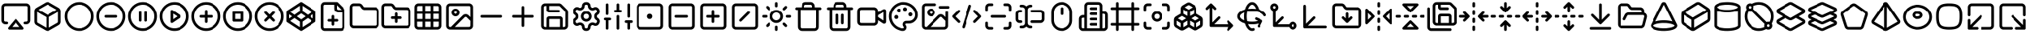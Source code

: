 SplineFontDB: 3.2
FontName: lucide
FullName: lucide
FamilyName: lucide
Weight: Book
Version: 1.0
ItalicAngle: 0
UnderlinePosition: 10
UnderlineWidth: 0
Ascent: 1000
Descent: 0
InvalidEm: 0
sfntRevision: 0x00010000
LayerCount: 2
Layer: 0 1 "Back" 1
Layer: 1 1 "Fore" 0
XUID: [1021 773 -1091119528 28054]
StyleMap: 0x0040
FSType: 0
OS2Version: 4
OS2_WeightWidthSlopeOnly: 0
OS2_UseTypoMetrics: 1
CreationTime: 1716298698
ModificationTime: 1716390103
PfmFamily: 17
TTFWeight: 400
TTFWidth: 5
LineGap: 0
VLineGap: 0
Panose: 2 0 5 3 0 0 0 0 0 0
OS2TypoAscent: 1000
OS2TypoAOffset: 0
OS2TypoDescent: 0
OS2TypoDOffset: 0
OS2TypoLinegap: 90
OS2WinAscent: 1090
OS2WinAOffset: 0
OS2WinDescent: 6
OS2WinDOffset: 0
HheadAscent: 1000
HheadAOffset: 0
HheadDescent: 0
HheadDOffset: 0
OS2SubXSize: 634
OS2SubYSize: 700
OS2SubXOff: 0
OS2SubYOff: 140
OS2SupXSize: 634
OS2SupYSize: 700
OS2SupXOff: 0
OS2SupYOff: 480
OS2StrikeYSize: 49
OS2StrikeYPos: 258
OS2Vendor: 'PfEd'
OS2CodePages: 00000001.00000000
OS2UnicodeRanges: 00000000.00000000.00000000.00000000
Lookup: 4 0 1 "'liga' Standard Ligatures in Latin lookup 0" { "'liga' Standard Ligatures in Latin lookup 0 subtable"  } [' RQD' ('DFLT' <'dflt' > 'latn' <'dflt' > ) 'liga' ('DFLT' <'dflt' > 'latn' <'dflt' > ) ]
DEI: 91125
ShortTable: maxp 16
  1
  0
  1460
  369
  16
  0
  0
  2
  0
  10
  10
  0
  255
  0
  0
  0
EndShort
LangName: 1033 "" "" "Regular" "lucide" "" "Version 1.0" "" "" "" "" "Generated by svg2ttf from Fontello project." "http://fontello.com"
Encoding: UnicodeFull
UnicodeInterp: none
NameList: AGL For New Fonts
DisplaySize: -48
AntiAlias: 1
FitToEm: 0
WinInfo: 57408 39 14
BeginChars: 1114113 68

StartChar: .notdef
Encoding: 1114112 -1 0
Width: 0
GlyphClass: 1
Flags: W
LayerCount: 2
Fore
Validated: 1
EndChar

StartChar: airplay
Encoding: 57401 57401 1
Width: 1000
GlyphClass: 1
Flags: W
LayerCount: 2
Fore
SplineSet
141 914 m 0,0,1
 107 907 107 907 81.5 882.5 c 128,-1,2
 56 858 56 858 46 825 c 0,3,4
 44 815 44 815 43 802 c 0,5,6
 42 785 42 785 41 736 c 2,7,-1
 42 390 l 2,8,9
 43 355 43 355 44 349 c 0,10,11
 53 310 53 310 80.5 284.5 c 128,-1,12
 108 259 108 259 146 252 c 0,13,14
 157 250 157 250 185.5 250 c 128,-1,15
 214 250 214 250 220 252 c 0,16,17
 235 256 235 256 243 268.5 c 128,-1,18
 251 281 251 281 250 295.5 c 128,-1,19
 249 310 249 310 238 320 c 0,20,21
 229 329 229 329 219.5 331.5 c 128,-1,22
 210 334 210 334 183 334 c 0,23,24
 167 334 167 334 161.5 334.5 c 128,-1,25
 156 335 156 335 152 336 c 0,26,27
 137 342 137 342 129 357 c 2,28,-1
 126 364 l 1,29,-1
 126 802 l 1,30,-1
 129 809 l 2,31,32
 138 829 138 829 160 832 c 0,33,34
 169 834 169 834 500 834 c 128,-1,35
 831 834 831 834 840 832 c 0,36,37
 862 829 862 829 871 809 c 2,38,-1
 874 802 l 1,39,-1
 874 364 l 1,40,-1
 871 357 l 2,41,42
 863 342 863 342 848 336 c 0,43,44
 844 335 844 335 838.5 334.5 c 128,-1,45
 833 334 833 334 817 334 c 0,46,47
 793 334 793 334 785 332 c 0,48,49
 770 330 770 330 760.5 319 c 128,-1,50
 751 308 751 308 750 293.5 c 128,-1,51
 749 279 749 279 758 267.5 c 128,-1,52
 767 256 767 256 780 252 c 0,53,54
 786 250 786 250 814.5 250 c 128,-1,55
 843 250 843 250 854 252 c 0,56,57
 892 259 892 259 919.5 284.5 c 128,-1,58
 947 310 947 310 956 349 c 0,59,60
 957 355 957 355 958 390 c 2,61,-1
 959 736 l 2,62,63
 958 785 958 785 957 802 c 0,64,65
 956 815 956 815 954 825 c 0,66,67
 944 859 944 859 918 883 c 128,-1,68
 892 907 892 907 858 914 c 0,69,70
 850 916 850 916 800 916 c 2,71,-1
 499 916 l 1,72,-1
 201 916 l 2,73,74
 149 915 149 915 141 914 c 0,0,1
486 414 m 0,75,76
 480 412 480 412 473.5 406.5 c 128,-1,77
 467 401 467 401 361.5 273.5 c 128,-1,78
 256 146 256 146 253 140.5 c 128,-1,79
 250 135 250 135 250.5 124.5 c 128,-1,80
 251 114 251 114 254 107 c 0,81,82
 262 92 262 92 277 86 c 2,83,-1
 284 84 l 1,84,-1
 721 84 l 1,85,-1
 726 87 l 2,86,87
 740 95 740 95 746 107 c 0,88,89
 749 114 749 114 749.5 124.5 c 128,-1,90
 750 135 750 135 747 141 c 0,91,92
 745 145 745 145 639 273 c 128,-1,93
 533 401 533 401 528 406 c 0,94,95
 524 409 524 409 518 412 c 128,-1,96
 512 415 512 415 502.5 416 c 128,-1,97
 493 417 493 417 486 414 c 0,75,76
560 238 m 0,98,99
 619 168 619 168 619 167 c 128,-1,100
 619 166 619 166 500 166 c 128,-1,101
 381 166 381 166 381 167 c 128,-1,102
 381 168 381 168 440 238.5 c 128,-1,103
 499 309 499 309 500 309 c 128,-1,104
 501 309 501 309 560 238 c 0,98,99
EndSplineSet
Validated: 9
EndChar

StartChar: arrow-down-to-line
Encoding: 58457 58457 2
Width: 1000
GlyphClass: 1
Flags: W
LayerCount: 2
Fore
SplineSet
489 915 m 0,0,1
 471 909 471 909 462 893 c 2,2,-1
 459 887 l 1,3,-1
 459 392 l 1,4,-1
 367 484 l 2,5,6
 274 576 274 576 269 579 c 0,7,8
 261 583 261 583 250 583 c 128,-1,9
 239 583 239 583 231 579 c 0,10,11
 225 576 225 576 219.5 569.5 c 128,-1,12
 214 563 214 563 211.5 556 c 128,-1,13
 209 549 209 549 209 540 c 128,-1,14
 209 531 209 531 213 524 c 0,15,16
 214 520 214 520 239 494.5 c 128,-1,17
 264 469 264 469 346 387 c 128,-1,18
 428 305 428 305 453.5 280 c 128,-1,19
 479 255 479 255 483 254 c 0,20,21
 490 250 490 250 500 250 c 128,-1,22
 510 250 510 250 517 253 c 0,23,24
 521 255 521 255 546.5 280 c 128,-1,25
 572 305 572 305 654 387 c 128,-1,26
 736 469 736 469 761 494.5 c 128,-1,27
 786 520 786 520 787 524 c 0,28,29
 791 531 791 531 791 540 c 128,-1,30
 791 549 791 549 788.5 556 c 128,-1,31
 786 563 786 563 780.5 569.5 c 128,-1,32
 775 576 775 576 769 579 c 0,33,34
 761 583 761 583 750 583 c 128,-1,35
 739 583 739 583 731 579 c 0,36,37
 726 576 726 576 633 484 c 2,38,-1
 541 392 l 1,39,-1
 541 887 l 1,40,-1
 538 893 l 2,41,42
 531 906 531 906 518 912 c 0,43,44
 512 915 512 915 502 915.5 c 128,-1,45
 492 916 492 916 489 915 c 0,0,1
195 164 m 0,46,47
 178 158 178 158 170.5 141 c 128,-1,48
 163 124 163 124 170 108 c 0,49,50
 174 101 174 101 180 95 c 128,-1,51
 186 89 186 89 193 86 c 2,52,-1
 200 84 l 1,53,-1
 800 84 l 1,54,-1
 807 86 l 2,55,56
 814 89 814 89 820 95 c 128,-1,57
 826 101 826 101 829.5 108.5 c 128,-1,58
 833 116 833 116 833 125 c 128,-1,59
 833 134 833 134 830 142 c 0,60,61
 823 156 823 156 809 163 c 2,62,-1
 803 166 l 1,63,-1
 501 166 l 2,64,65
 199 166 199 166 195 164 c 0,46,47
EndSplineSet
Validated: 553
EndChar

StartChar: axis-3d
Encoding: 58109 58109 3
Width: 1000
GlyphClass: 1
Flags: W
LayerCount: 2
Fore
SplineSet
157 874 m 0,0,1
 151 872 151 872 144 867.5 c 128,-1,2
 137 863 137 863 134 858 c 2,3,-1
 132 856 l 2,4,5
 128 852 128 852 127 841 c 0,6,7
 126 825 126 825 125 768 c 2,8,-1
 125 159 l 1,9,-1
 128 152 l 2,10,11
 130 144 130 144 137 137 c 128,-1,12
 144 130 144 130 152 128 c 2,13,-1
 159 125 l 1,14,-1
 765 125 l 2,15,16
 824 126 824 126 839 127 c 0,17,18
 851 128 851 128 855 131 c 2,19,-1
 857 133 l 2,20,21
 872 143 872 143 874.5 159.5 c 128,-1,22
 877 176 877 176 867.5 190.5 c 128,-1,23
 858 205 858 205 840 207 c 0,24,25
 832 209 832 209 550 209 c 2,26,-1
 268 209 l 1,27,-1
 380 321 l 2,28,29
 456 397 456 397 474.5 416.5 c 128,-1,30
 493 436 493 436 496 441 c 0,31,32
 503 457 503 457 497 473 c 128,-1,33
 491 489 491 489 474 497 c 0,34,35
 468 499 468 499 458 499 c 2,36,-1
 455 499 l 2,37,38
 447 500 447 500 441 496 c 0,39,40
 433 491 433 491 411 470 c 0,41,42
 396 455 396 455 341 400 c 2,43,-1
 209 268 l 1,44,-1
 209 551 l 2,45,46
 209 833 209 833 207 841 c 0,47,48
 205 853 205 853 196 862 c 0,49,50
 189 870 189 870 178 873 c 128,-1,51
 167 876 167 876 157 874 c 0,0,1
EndSplineSet
Validated: 553
EndChar

StartChar: box
Encoding: 57447 57447 4
Width: 1000
GlyphClass: 1
Flags: W
LayerCount: 2
Fore
SplineSet
475 956 m 0,0,1
 459 952 459 952 444 945 c 0,2,3
 434 940 434 940 289.5 857 c 128,-1,4
 145 774 145 774 139 770 c 0,5,6
 97 742 97 742 86 693 c 0,7,8
 84 685 84 685 84 658 c 2,9,-1
 84 500 l 1,10,-1
 84 347 l 2,11,12
 84 316 84 316 86 309 c 0,13,14
 91 284 91 284 105 263.5 c 128,-1,15
 119 243 119 243 140 229 c 0,16,17
 153 221 153 221 297.5 138.5 c 128,-1,18
 442 56 442 56 449 53 c 0,19,20
 463 47 463 47 474 44.5 c 128,-1,21
 485 42 485 42 500.5 42 c 128,-1,22
 516 42 516 42 528.5 45 c 128,-1,23
 541 48 541 48 556 56 c 0,24,25
 567 61 567 61 708 141.5 c 128,-1,26
 849 222 849 222 859 229 c 0,27,28
 881 243 881 243 895 263.5 c 128,-1,29
 909 284 909 284 914 309 c 0,30,31
 916 316 916 316 916 347 c 2,32,-1
 916 500 l 1,33,-1
 916 653 l 2,34,35
 916 684 916 684 914 691 c 0,36,37
 909 714 909 714 895.5 735 c 128,-1,38
 882 756 882 756 863 769 c 0,39,40
 854 775 854 775 709 858 c 128,-1,41
 564 941 564 941 553 946 c 0,42,43
 540 952 540 952 530 954.5 c 128,-1,44
 520 957 520 957 503 957 c 0,45,46
 483 957 483 957 475 956 c 0,0,1
516 871 m 0,47,48
 523 868 523 868 656.5 791.5 c 128,-1,49
 790 715 790 715 790 714.5 c 128,-1,50
 790 714 790 714 646 631.5 c 128,-1,51
 502 549 502 549 500 549 c 128,-1,52
 498 549 498 549 354 631.5 c 128,-1,53
 210 714 210 714 210 714.5 c 128,-1,54
 210 715 210 715 343 791 c 128,-1,55
 476 867 476 867 481.5 870 c 128,-1,56
 487 873 487 873 491 874 c 128,-1,57
 495 875 495 875 503.5 874 c 128,-1,58
 512 873 512 873 516 871 c 0,47,48
314 559 m 1,59,-1
 459 476 l 1,60,-1
 459 309 l 2,61,62
 459 142 459 142 458 143 c 2,63,-1
 321 221 l 2,64,65
 184 299 184 299 179.5 303.5 c 128,-1,66
 175 308 175 308 171 316 c 2,67,-1
 167 324 l 1,68,-1
 167 614 l 2,69,70
 167 644 167 644 168 643 c 2,71,-1
 314 559 l 1,59,-1
833 463 m 2,72,-1
 833 324 l 1,73,-1
 829 316 l 2,74,75
 825 308 825 308 820.5 303.5 c 128,-1,76
 816 299 816 299 679 221 c 2,77,-1
 542 143 l 2,78,79
 541 142 541 142 541 309 c 2,80,-1
 541 476 l 1,81,-1
 833 643 l 1,82,-1
 833 623 l 2,83,84
 834 602 834 602 833 463 c 2,72,-1
EndSplineSet
Validated: 41
EndChar

StartChar: boxes
Encoding: 58063 58063 5
Width: 1000
GlyphClass: 1
Flags: W
LayerCount: 2
Fore
SplineSet
480 943 m 0,0,1
 464 940 464 940 451 934 c 0,2,3
 444 931 444 931 377.5 891.5 c 128,-1,4
 311 852 311 852 302 846 c 0,5,6
 288 836 288 836 275.5 819.5 c 128,-1,7
 263 803 263 803 257 786 c 1,8,-1
 257 786 l 1,9,10
 252 772 252 772 251.5 758.5 c 128,-1,11
 251 745 251 745 250 678 c 2,12,-1
 249 586 l 1,13,-1
 172 539 l 2,14,15
 95 492 95 492 89 488 c 0,16,17
 53 459 53 459 44 412 c 0,18,19
 42 403 42 403 42 322.5 c 128,-1,20
 42 242 42 242 44 233 c 0,21,22
 49 210 49 210 61 190 c 128,-1,23
 73 170 73 170 90 157 c 0,24,25
 97 152 97 152 163 112 c 128,-1,26
 229 72 229 72 238 68 c 0,27,28
 262 56 262 56 290.5 56 c 128,-1,29
 319 56 319 56 343 67 c 0,30,31
 352 71 352 71 425.5 115 c 128,-1,32
 499 159 499 159 500 159 c 128,-1,33
 501 159 501 159 574.5 115 c 128,-1,34
 648 71 648 71 657 67 c 0,35,36
 681 56 681 56 708 56 c 128,-1,37
 735 56 735 56 759 67 c 0,38,39
 766 70 766 70 829.5 107.5 c 128,-1,40
 893 145 893 145 904 153 c 0,41,42
 912 158 912 158 921.5 167.5 c 128,-1,43
 931 177 931 177 936 184 c 0,44,45
 951 206 951 206 956 233 c 0,46,47
 958 242 958 242 958 322.5 c 128,-1,48
 958 403 958 403 956 412 c 0,49,50
 951 436 951 436 938.5 456.5 c 128,-1,51
 926 477 926 477 908 490 c 0,52,53
 902 495 902 495 826 540 c 2,54,-1
 751 586 l 1,55,-1
 750 678 l 2,56,57
 749 745 749 745 748.5 758.5 c 128,-1,58
 748 772 748 772 743 786 c 1,59,-1
 743 786 l 1,60,61
 737 803 737 803 724.5 819.5 c 128,-1,62
 712 836 712 836 698 846 c 0,63,64
 690 851 690 851 626 889.5 c 128,-1,65
 562 928 562 928 553.5 932 c 128,-1,66
 545 936 545 936 534 940 c 0,67,68
 527 942 527 942 521.5 942.5 c 128,-1,69
 516 943 516 943 503 943 c 0,70,71
 483 944 483 944 480 943 c 0,0,1
516 858 m 0,72,73
 521 855 521 855 573.5 823.5 c 128,-1,74
 626 792 626 792 624 790 c 128,-1,75
 622 788 622 788 561.5 752 c 128,-1,76
 501 716 501 716 500 716 c 128,-1,77
 499 716 499 716 438.5 752 c 128,-1,78
 378 788 378 788 376 790 c 128,-1,79
 374 792 374 792 426 823 c 2,80,-1
 482 857 l 2,81,82
 489 860 489 860 498.5 860.5 c 128,-1,83
 508 861 508 861 516 858 c 0,72,73
397 680 m 2,84,85
 458 643 458 643 458.5 642 c 128,-1,86
 459 641 459 641 458 576 c 2,87,-1
 458 512 l 1,88,-1
 334 586 l 1,89,-1
 334 652 l 2,90,91
 334 718 334 718 335 717 c 2,92,-1
 397 680 l 2,84,85
665 586 m 256,93,94
 664 585 664 585 603 548 c 2,95,-1
 542 512 l 1,96,-1
 542 577 l 2,97,98
 541 642 541 642 542.5 643.5 c 128,-1,99
 544 645 544 645 605 681 c 2,100,-1
 666 718 l 1,101,-1
 666 652 l 2,102,103
 666 587 666 587 665 586 c 256,93,94
355 476 m 0,104,105
 418 438 418 438 418 437.5 c 128,-1,106
 418 437 418 437 355 399 c 2,107,-1
 292 361 l 1,108,-1
 228 399 l 2,109,110
 165 437 165 437 165 437.5 c 128,-1,111
 165 438 165 438 227.5 475.5 c 128,-1,112
 290 513 290 513 290.5 513.5 c 128,-1,113
 291 514 291 514 355 476 c 0,104,105
772 476 m 2,114,115
 835 438 835 438 835 437.5 c 128,-1,116
 835 437 835 437 772 399 c 2,117,-1
 708 361 l 1,118,-1
 645 399 l 2,119,120
 582 437 582 437 582.5 437.5 c 128,-1,121
 583 438 583 438 645.5 476 c 128,-1,122
 708 514 708 514 709 513 c 2,123,-1
 772 476 l 2,114,115
193 323 m 1,124,-1
 249 289 l 1,125,-1
 250 223 l 2,126,127
 250 158 250 158 249.5 158 c 128,-1,128
 249 158 249 158 195.5 190 c 128,-1,129
 142 222 142 222 137 227 c 128,-1,130
 132 232 132 232 129 239 c 2,131,-1
 126 246 l 1,132,-1
 125 364 l 1,133,-1
 192 323 l 1,134,-1
 193 323 l 1,124,-1
458 233 m 0,135,136
 458 232 458 232 401 197.5 c 128,-1,137
 344 163 344 163 335 158 c 0,138,139
 334 157 334 157 334 223 c 2,140,-1
 334 289 l 1,141,-1
 458 364 l 1,142,-1
 458 299 l 2,143,144
 459 234 459 234 458 233 c 0,135,136
610 323 m 1,145,-1
 666 289 l 1,146,-1
 666 157 l 1,147,-1
 542 232 l 1,148,-1
 541 364 l 1,149,-1
 610 323 l 1,145,-1
875 291 m 2,150,-1
 874 246 l 1,151,-1
 871 239 l 2,152,153
 868 232 868 232 863 227 c 128,-1,154
 858 222 858 222 804.5 190 c 128,-1,155
 751 158 751 158 750.5 158 c 128,-1,156
 750 158 750 158 750 223 c 2,157,-1
 751 289 l 1,158,-1
 874 364 l 1,159,-1
 875 350 l 2,160,161
 875 337 875 337 875 291 c 2,150,-1
EndSplineSet
Validated: 41
EndChar

StartChar: building-2
Encoding: 57999 57999 6
Width: 1000
GlyphClass: 1
Flags: W
LayerCount: 2
Fore
SplineSet
321 957 m 0,0,1
 299 955 299 955 278 945 c 0,2,3
 255 933 255 933 238 913 c 128,-1,4
 221 893 221 893 213 867 c 2,5,-1
 209 856 l 1,6,-1
 209 541 l 1,7,-1
 181 541 l 2,8,9
 157 541 157 541 145.5 539.5 c 128,-1,10
 134 538 134 538 121 533 c 0,11,12
 94 522 94 522 74 500 c 128,-1,13
 54 478 54 478 46 450 c 0,14,15
 43 437 43 437 42 412.5 c 128,-1,16
 41 388 41 388 41 283 c 2,17,-1
 42 149 l 1,18,-1
 45 137 l 2,19,20
 50 119 50 119 58 105.5 c 128,-1,21
 66 92 66 92 79 79 c 128,-1,22
 92 66 92 66 105.5 58 c 128,-1,23
 119 50 119 50 137 45 c 2,24,-1
 149 42 l 1,25,-1
 851 42 l 1,26,-1
 863 45 l 2,27,28
 881 50 881 50 894.5 58 c 128,-1,29
 908 66 908 66 921 79 c 128,-1,30
 934 92 934 92 942 105.5 c 128,-1,31
 950 119 950 119 955 137 c 2,32,-1
 958 149 l 1,33,-1
 959 346 l 2,34,35
 959 499 959 499 958 530 c 128,-1,36
 957 561 957 561 954 575 c 0,37,38
 946 603 946 603 926 625 c 128,-1,39
 906 647 906 647 879 658 c 0,40,41
 866 663 866 663 854.5 664.5 c 128,-1,42
 843 666 843 666 819 666 c 2,43,-1
 791 666 l 1,44,-1
 791 856 l 1,45,-1
 787 867 l 2,46,47
 779 893 779 893 762 913 c 128,-1,48
 745 933 745 933 722 945 c 0,49,50
 701 955 701 955 677 957 c 0,51,52
 664 959 664 959 498.5 959 c 128,-1,53
 333 959 333 959 321 957 c 0,0,1
684 871 m 2,54,55
 704 861 704 861 708 838 c 0,56,57
 709 830 709 830 709 478 c 2,58,-1
 709 125 l 1,59,-1
 291 125 l 1,60,-1
 291 478 l 2,61,62
 291 832 291 832 293 840 c 0,63,64
 295 852 295 852 303.5 861.5 c 128,-1,65
 312 871 312 871 323 874 c 0,66,67
 328 875 328 875 502 875 c 2,68,-1
 677 874 l 1,69,-1
 684 871 l 2,54,55
402 789 m 0,70,71
 395 786 395 786 388.5 780 c 128,-1,72
 382 774 382 774 379.5 768.5 c 128,-1,73
 377 763 377 763 376.5 760 c 128,-1,74
 376 757 376 757 376 750 c 0,75,76
 376 739 376 739 379 732 c 0,77,78
 387 717 387 717 402 711 c 0,79,80
 407 709 407 709 420 709 c 2,81,-1
 500 709 l 1,82,-1
 580 709 l 2,83,84
 593 709 593 709 598 711 c 0,85,86
 613 717 613 717 621 732 c 0,87,88
 624 739 624 739 624 750 c 0,89,90
 624 757 624 757 623.5 760 c 128,-1,91
 623 763 623 763 621 768 c 0,92,93
 618 774 618 774 611.5 780 c 128,-1,94
 605 786 605 786 599 788.5 c 128,-1,95
 593 791 593 791 580 791 c 2,96,-1
 500 791 l 1,97,-1
 420 791 l 2,98,99
 406 790 406 790 402 789 c 0,70,71
407 624 m 0,100,101
 401 622 401 622 394 617.5 c 128,-1,102
 387 613 387 613 384 608 c 0,103,104
 374 596 374 596 375 580.5 c 128,-1,105
 376 565 376 565 388 554 c 0,106,107
 397 545 397 545 409 543 c 0,108,109
 417 541 417 541 500 541 c 128,-1,110
 583 541 583 541 591 543 c 0,111,112
 603 545 603 545 612 554 c 0,113,114
 628 570 628 570 624 591 c 128,-1,115
 620 612 620 612 599 622 c 2,116,-1
 593 624 l 1,117,-1
 503 625 l 2,118,119
 412 625 412 625 407 624 c 0,100,101
840 582 m 0,120,121
 862 579 862 579 871 559 c 2,122,-1
 874 552 l 1,123,-1
 874 157 l 1,124,-1
 872 151 l 2,125,126
 866 139 866 139 857 132 c 0,127,128
 850 128 850 128 842.5 126.5 c 128,-1,129
 835 125 835 125 815 125 c 2,130,-1
 791 125 l 1,131,-1
 791 584 l 1,132,-1
 812 584 l 2,133,134
 832 584 832 584 840 582 c 0,120,121
209 292 m 1,135,-1
 209 125 l 1,136,-1
 185 125 l 2,137,138
 165 125 165 125 157.5 126.5 c 128,-1,139
 150 128 150 128 143 132 c 0,140,141
 134 139 134 139 128 151 c 2,142,-1
 126 157 l 1,143,-1
 126 427 l 1,144,-1
 129 434 l 2,145,146
 133 443 133 443 141 449.5 c 128,-1,147
 149 456 149 456 159 457 c 0,148,149
 166 459 166 459 187 459 c 2,150,-1
 209 459 l 1,151,-1
 209 292 l 1,135,-1
409 457 m 0,152,153
 396 455 396 455 386 444 c 128,-1,154
 376 433 376 433 375 419 c 0,155,156
 375 409 375 409 379.5 399 c 128,-1,157
 384 389 384 389 393 383 c 2,158,-1
 394 382 l 2,159,160
 399 378 399 378 405 377 c 128,-1,161
 411 376 411 376 430 375 c 2,162,-1
 570 375 l 2,163,164
 589 376 589 376 595 377 c 128,-1,165
 601 378 601 378 606 382 c 2,166,-1
 607 383 l 2,167,168
 622 393 622 393 624.5 409.5 c 128,-1,169
 627 426 627 426 617.5 440.5 c 128,-1,170
 608 455 608 455 590 457 c 0,171,172
 582 459 582 459 499 459 c 128,-1,173
 416 459 416 459 409 457 c 0,152,153
402 289 m 0,174,175
 395 286 395 286 388.5 280 c 128,-1,176
 382 274 382 274 379.5 268.5 c 128,-1,177
 377 263 377 263 376.5 260 c 128,-1,178
 376 257 376 257 376 250 c 0,179,180
 376 239 376 239 379 232 c 0,181,182
 387 217 387 217 402 211 c 0,183,184
 407 209 407 209 420 209 c 2,185,-1
 500 209 l 1,186,-1
 580 209 l 2,187,188
 593 209 593 209 598 211 c 0,189,190
 613 217 613 217 621 232 c 0,191,192
 624 239 624 239 624 250 c 0,193,194
 624 257 624 257 623.5 260 c 128,-1,195
 623 263 623 263 621 268 c 0,196,197
 618 274 618 274 611.5 280 c 128,-1,198
 605 286 605 286 599 288.5 c 128,-1,199
 593 291 593 291 580 291 c 2,200,-1
 500 291 l 1,201,-1
 420 291 l 2,202,203
 406 290 406 290 402 289 c 0,174,175
EndSplineSet
Validated: 553
EndChar

StartChar: circle-minus
Encoding: 57472 57472 7
Width: 1000
GlyphClass: 1
LayerCount: 2
Fore
SplineSet
478 957 m 0,0,1
 395 954 395 954 319 921 c 128,-1,2
 243 888 243 888 183 830.5 c 128,-1,3
 123 773 123 773 87 698 c 0,4,5
 52 626 52 626 44 544 c 0,6,7
 42 530 42 530 42 500 c 128,-1,8
 42 470 42 470 44 456 c 0,9,10
 52 374 52 374 87 302 c 0,11,12
 134 202 134 202 222.5 135 c 128,-1,13
 311 68 311 68 419 49 c 0,14,15
 457 42 457 42 500 42 c 0,16,17
 554 42 554 42 602.5 53 c 128,-1,18
 651 64 651 64 699 87 c 0,19,20
 789 131 789 131 853.5 208.5 c 128,-1,21
 918 286 918 286 943 383 c 0,22,23
 964 463 964 463 956 544 c 128,-1,24
 948 625 948 625 913 699 c 0,25,26
 871 785 871 785 797.5 848 c 128,-1,27
 724 911 724 911 632 939 c 0,28,29
 560 961 560 961 478 957 c 0,0,1
547 872 m 0,30,31
 624 862 624 862 689.5 823.5 c 128,-1,32
 755 785 755 785 801 723 c 0,33,34
 860 644 860 644 873 541 c 0,35,36
 874 529 874 529 874 500 c 128,-1,37
 874 471 874 471 873 459 c 0,38,39
 863 376 863 376 821.5 307 c 128,-1,40
 780 238 780 238 712 191 c 0,41,42
 678 167 678 167 637 151 c 128,-1,43
 596 135 596 135 552 129 c 0,44,45
 534 126 534 126 500 126 c 128,-1,46
 466 126 466 126 448 129 c 0,47,48
 371 140 371 140 308 178 c 128,-1,49
 245 216 245 216 199 277 c 0,50,51
 140 356 140 356 127 459 c 0,52,53
 126 471 126 471 126 500 c 128,-1,54
 126 529 126 529 127 541 c 0,55,56
 137 621 137 621 175 687.5 c 128,-1,57
 213 754 213 754 277 801 c 0,58,59
 316 830 316 830 363.5 849 c 128,-1,60
 411 868 411 868 458 872 c 2,61,-1
 476 874 l 2,62,63
 483 875 483 875 510 874 c 128,-1,64
 537 873 537 873 547 872 c 0,30,31
320 539 m 0,65,66
 303 533 303 533 295.5 516 c 128,-1,67
 288 499 288 499 295 483 c 0,68,69
 299 476 299 476 305 470 c 128,-1,70
 311 464 311 464 317 461.5 c 128,-1,71
 323 459 323 459 346 459 c 2,72,-1
 500 459 l 1,73,-1
 654 459 l 2,74,75
 677 459 677 459 683 461.5 c 128,-1,76
 689 464 689 464 695 470 c 128,-1,77
 701 476 701 476 704.5 483.5 c 128,-1,78
 708 491 708 491 708 500 c 128,-1,79
 708 509 708 509 705 517 c 0,80,81
 698 531 698 531 684 538 c 2,82,-1
 678 541 l 1,83,-1
 501 541 l 2,84,85
 324 541 324 541 320 539 c 0,65,66
EndSplineSet
Validated: 553
EndChar

StartChar: circle-pause
Encoding: 57473 57473 8
Width: 1000
GlyphClass: 1
LayerCount: 2
Fore
SplineSet
478 957 m 0,0,1
 395 954 395 954 319 921 c 128,-1,2
 243 888 243 888 183 830.5 c 128,-1,3
 123 773 123 773 87 698 c 0,4,5
 52 626 52 626 44 544 c 0,6,7
 42 530 42 530 42 500 c 128,-1,8
 42 470 42 470 44 456 c 0,9,10
 52 374 52 374 87 302 c 0,11,12
 134 202 134 202 222.5 135 c 128,-1,13
 311 68 311 68 419 49 c 0,14,15
 457 42 457 42 500 42 c 0,16,17
 554 42 554 42 602.5 53 c 128,-1,18
 651 64 651 64 699 87 c 0,19,20
 789 131 789 131 853.5 208.5 c 128,-1,21
 918 286 918 286 943 383 c 0,22,23
 964 463 964 463 956 544 c 128,-1,24
 948 625 948 625 913 699 c 0,25,26
 871 785 871 785 797.5 848 c 128,-1,27
 724 911 724 911 632 939 c 0,28,29
 560 961 560 961 478 957 c 0,0,1
547 872 m 0,30,31
 624 862 624 862 689.5 823.5 c 128,-1,32
 755 785 755 785 801 723 c 0,33,34
 860 644 860 644 873 541 c 0,35,36
 874 529 874 529 874 500 c 128,-1,37
 874 471 874 471 873 459 c 0,38,39
 863 376 863 376 821.5 307 c 128,-1,40
 780 238 780 238 712 191 c 0,41,42
 678 167 678 167 637 151 c 128,-1,43
 596 135 596 135 552 129 c 0,44,45
 534 126 534 126 500 126 c 128,-1,46
 466 126 466 126 448 129 c 0,47,48
 371 140 371 140 308 178 c 128,-1,49
 245 216 245 216 199 277 c 0,50,51
 140 356 140 356 127 459 c 0,52,53
 126 471 126 471 126 500 c 128,-1,54
 126 529 126 529 127 541 c 0,55,56
 137 621 137 621 175 687.5 c 128,-1,57
 213 754 213 754 277 801 c 0,58,59
 316 830 316 830 363.5 849 c 128,-1,60
 411 868 411 868 458 872 c 2,61,-1
 476 874 l 2,62,63
 483 875 483 875 510 874 c 128,-1,64
 537 873 537 873 547 872 c 0,30,31
402 664 m 0,65,66
 395 661 395 661 388.5 655 c 128,-1,67
 382 649 382 649 379 643 c 2,68,-1
 376 636 l 1,69,-1
 376 364 l 1,70,-1
 379 357 l 2,71,72
 388 338 388 338 409 334.5 c 128,-1,73
 430 331 430 331 445 345 c 0,74,75
 451 351 451 351 455 358 c 2,76,-1
 458 366 l 1,77,-1
 458 634 l 1,78,-1
 455 642 l 2,79,80
 448 656 448 656 434 663 c 0,81,82
 428 666 428 666 418.5 666 c 128,-1,83
 409 666 409 666 402 664 c 0,65,66
570 664 m 0,84,85
 553 658 553 658 545 640 c 2,86,-1
 542 634 l 1,87,-1
 542 366 l 1,88,-1
 545 358 l 2,89,90
 549 351 549 351 555 345 c 0,91,92
 570 331 570 331 591 334.5 c 128,-1,93
 612 338 612 338 621 357 c 2,94,-1
 624 364 l 1,95,-1
 624 636 l 1,96,-1
 621 643 l 2,97,98
 618 649 618 649 611.5 655 c 128,-1,99
 605 661 605 661 598.5 663.5 c 128,-1,100
 592 666 592 666 583.5 666 c 128,-1,101
 575 666 575 666 570 664 c 0,84,85
EndSplineSet
Validated: 553
EndChar

StartChar: circle-play
Encoding: 57474 57474 9
Width: 1000
GlyphClass: 1
LayerCount: 2
Fore
SplineSet
478 957 m 0,0,1
 395 954 395 954 319 921 c 128,-1,2
 243 888 243 888 183 830.5 c 128,-1,3
 123 773 123 773 87 698 c 0,4,5
 52 626 52 626 44 544 c 0,6,7
 42 530 42 530 42 500 c 128,-1,8
 42 470 42 470 44 456 c 0,9,10
 52 374 52 374 87 302 c 0,11,12
 134 202 134 202 222.5 135 c 128,-1,13
 311 68 311 68 419 49 c 0,14,15
 457 42 457 42 500 42 c 0,16,17
 554 42 554 42 602.5 53 c 128,-1,18
 651 64 651 64 699 87 c 0,19,20
 789 131 789 131 853.5 208.5 c 128,-1,21
 918 286 918 286 943 383 c 0,22,23
 964 463 964 463 956 544 c 128,-1,24
 948 625 948 625 913 699 c 0,25,26
 871 785 871 785 797.5 848 c 128,-1,27
 724 911 724 911 632 939 c 0,28,29
 560 961 560 961 478 957 c 0,0,1
547 872 m 0,30,31
 624 862 624 862 689.5 823.5 c 128,-1,32
 755 785 755 785 801 723 c 0,33,34
 860 644 860 644 873 541 c 0,35,36
 874 529 874 529 874 500 c 128,-1,37
 874 471 874 471 873 459 c 0,38,39
 863 376 863 376 821.5 307 c 128,-1,40
 780 238 780 238 712 191 c 0,41,42
 678 167 678 167 637 151 c 128,-1,43
 596 135 596 135 552 129 c 0,44,45
 534 126 534 126 500 126 c 128,-1,46
 466 126 466 126 448 129 c 0,47,48
 371 140 371 140 308 178 c 128,-1,49
 245 216 245 216 199 277 c 0,50,51
 140 356 140 356 127 459 c 0,52,53
 126 471 126 471 126 500 c 128,-1,54
 126 529 126 529 127 541 c 0,55,56
 137 621 137 621 175 687.5 c 128,-1,57
 213 754 213 754 277 801 c 0,58,59
 316 830 316 830 363.5 849 c 128,-1,60
 411 868 411 868 458 872 c 2,61,-1
 476 874 l 2,62,63
 483 875 483 875 510 874 c 128,-1,64
 537 873 537 873 547 872 c 0,30,31
409 707 m 0,65,66
 400 706 400 706 391.5 699.5 c 128,-1,67
 383 693 383 693 379 684 c 2,68,-1
 376 677 l 1,69,-1
 376 323 l 1,70,-1
 379 316 l 2,71,72
 385 303 385 303 399 296 c 128,-1,73
 413 289 413 289 427 293 c 0,74,75
 432 294 432 294 458.5 311.5 c 128,-1,76
 485 329 485 329 564 382 c 0,77,78
 694 468 694 468 698 472 c 0,79,80
 708 484 708 484 708 499.5 c 128,-1,81
 708 515 708 515 698 527 c 0,82,83
 695 531 695 531 567.5 616 c 128,-1,84
 440 701 440 701 433 704 c 0,85,86
 422 709 422 709 409 707 c 0,65,66
526 544 m 0,87,88
 591 500 591 500 591 499 c 2,89,-1
 459 411 l 1,90,-1
 459 499 l 2,91,92
 459 587 459 587 459.5 587.5 c 128,-1,93
 460 588 460 588 526 544 c 0,87,88
EndSplineSet
Validated: 553
EndChar

StartChar: circle-plus
Encoding: 57475 57475 10
Width: 1000
GlyphClass: 1
LayerCount: 2
Fore
SplineSet
478 957 m 0,0,1
 395 954 395 954 319 921 c 128,-1,2
 243 888 243 888 183 830.5 c 128,-1,3
 123 773 123 773 87 698 c 0,4,5
 52 626 52 626 44 544 c 0,6,7
 42 530 42 530 42 500 c 128,-1,8
 42 470 42 470 44 456 c 0,9,10
 52 374 52 374 87 302 c 0,11,12
 134 202 134 202 222.5 135 c 128,-1,13
 311 68 311 68 419 49 c 0,14,15
 457 42 457 42 500 42 c 0,16,17
 554 42 554 42 602.5 53 c 128,-1,18
 651 64 651 64 699 87 c 0,19,20
 789 131 789 131 853.5 208.5 c 128,-1,21
 918 286 918 286 943 383 c 0,22,23
 964 463 964 463 956 544 c 128,-1,24
 948 625 948 625 913 699 c 0,25,26
 871 785 871 785 797.5 848 c 128,-1,27
 724 911 724 911 632 939 c 0,28,29
 560 961 560 961 478 957 c 0,0,1
547 872 m 0,30,31
 624 862 624 862 689.5 823.5 c 128,-1,32
 755 785 755 785 801 723 c 0,33,34
 860 644 860 644 873 541 c 0,35,36
 874 529 874 529 874 500 c 128,-1,37
 874 471 874 471 873 459 c 0,38,39
 863 376 863 376 821.5 307 c 128,-1,40
 780 238 780 238 712 191 c 0,41,42
 678 167 678 167 637 151 c 128,-1,43
 596 135 596 135 552 129 c 0,44,45
 534 126 534 126 500 126 c 128,-1,46
 466 126 466 126 448 129 c 0,47,48
 371 140 371 140 308 178 c 128,-1,49
 245 216 245 216 199 277 c 0,50,51
 140 356 140 356 127 459 c 0,52,53
 126 471 126 471 126 500 c 128,-1,54
 126 529 126 529 127 541 c 0,55,56
 137 621 137 621 175 687.5 c 128,-1,57
 213 754 213 754 277 801 c 0,58,59
 316 830 316 830 363.5 849 c 128,-1,60
 411 868 411 868 458 872 c 2,61,-1
 476 874 l 2,62,63
 483 875 483 875 510 874 c 128,-1,64
 537 873 537 873 547 872 c 0,30,31
493 707 m 0,65,66
 486 706 486 706 480.5 703.5 c 128,-1,67
 475 701 475 701 469.5 694.5 c 128,-1,68
 464 688 464 688 461.5 682.5 c 128,-1,69
 459 677 459 677 459 667 c 2,70,-1
 459 541 l 1,71,-1
 322 541 l 1,72,-1
 316 538 l 2,73,74
 300 530 300 530 294.5 514 c 128,-1,75
 289 498 289 498 295 483 c 0,76,77
 299 476 299 476 305 470 c 128,-1,78
 311 464 311 464 317 461.5 c 128,-1,79
 323 459 323 459 333 459 c 2,80,-1
 459 459 l 1,81,-1
 459 333 l 2,82,83
 459 323 459 323 461.5 317 c 128,-1,84
 464 311 464 311 470 305 c 128,-1,85
 476 299 476 299 483.5 295.5 c 128,-1,86
 491 292 491 292 500 292 c 128,-1,87
 509 292 509 292 516.5 295.5 c 128,-1,88
 524 299 524 299 530 305 c 128,-1,89
 536 311 536 311 538.5 317 c 128,-1,90
 541 323 541 323 541 333 c 2,91,-1
 541 459 l 1,92,-1
 667 459 l 2,93,94
 677 459 677 459 683 461.5 c 128,-1,95
 689 464 689 464 695 470 c 128,-1,96
 701 476 701 476 704.5 483.5 c 128,-1,97
 708 491 708 491 708 500 c 128,-1,98
 708 509 708 509 705 517 c 0,99,100
 698 531 698 531 684 538 c 2,101,-1
 678 541 l 1,102,-1
 541 541 l 1,103,-1
 541 666 l 2,104,105
 541 677 541 677 539 681 c 0,106,107
 534 695 534 695 521 702.5 c 128,-1,108
 508 710 508 710 493 707 c 0,65,66
EndSplineSet
Validated: 553
EndChar

StartChar: circle-stop
Encoding: 57476 57476 11
Width: 1000
GlyphClass: 1
LayerCount: 2
Fore
SplineSet
478 957 m 0,0,1
 395 954 395 954 319 921 c 128,-1,2
 243 888 243 888 183 830.5 c 128,-1,3
 123 773 123 773 87 698 c 0,4,5
 52 626 52 626 44 544 c 0,6,7
 42 530 42 530 42 500 c 128,-1,8
 42 470 42 470 44 456 c 0,9,10
 52 374 52 374 87 302 c 0,11,12
 134 202 134 202 222.5 135 c 128,-1,13
 311 68 311 68 419 49 c 0,14,15
 457 42 457 42 500 42 c 0,16,17
 554 42 554 42 602.5 53 c 128,-1,18
 651 64 651 64 699 87 c 0,19,20
 789 131 789 131 853.5 208.5 c 128,-1,21
 918 286 918 286 943 383 c 0,22,23
 964 463 964 463 956 544 c 128,-1,24
 948 625 948 625 913 699 c 0,25,26
 871 785 871 785 797.5 848 c 128,-1,27
 724 911 724 911 632 939 c 0,28,29
 560 961 560 961 478 957 c 0,0,1
547 872 m 0,30,31
 624 862 624 862 689.5 823.5 c 128,-1,32
 755 785 755 785 801 723 c 0,33,34
 860 644 860 644 873 541 c 0,35,36
 874 529 874 529 874 500 c 128,-1,37
 874 471 874 471 873 459 c 0,38,39
 863 376 863 376 821.5 307 c 128,-1,40
 780 238 780 238 712 191 c 0,41,42
 678 167 678 167 637 151 c 128,-1,43
 596 135 596 135 552 129 c 0,44,45
 534 126 534 126 500 126 c 128,-1,46
 466 126 466 126 448 129 c 0,47,48
 371 140 371 140 308 178 c 128,-1,49
 245 216 245 216 199 277 c 0,50,51
 140 356 140 356 127 459 c 0,52,53
 126 471 126 471 126 500 c 128,-1,54
 126 529 126 529 127 541 c 0,55,56
 137 621 137 621 175 687.5 c 128,-1,57
 213 754 213 754 277 801 c 0,58,59
 316 830 316 830 363.5 849 c 128,-1,60
 411 868 411 868 458 872 c 2,61,-1
 476 874 l 2,62,63
 483 875 483 875 510 874 c 128,-1,64
 537 873 537 873 547 872 c 0,30,31
364 665 m 0,65,66
 356 663 356 663 348.5 656.5 c 128,-1,67
 341 650 341 650 337 643 c 2,68,-1
 334 637 l 1,69,-1
 334 363 l 1,70,-1
 337 357 l 2,71,72
 340 352 340 352 346 346 c 128,-1,73
 352 340 352 340 357 337 c 2,74,-1
 363 334 l 1,75,-1
 637 334 l 1,76,-1
 643 337 l 2,77,78
 648 340 648 340 654 346 c 128,-1,79
 660 352 660 352 663 357 c 2,80,-1
 666 363 l 1,81,-1
 666 637 l 1,82,-1
 663 643 l 2,83,84
 656 655 656 655 643 662 c 2,85,-1
 637 666 l 1,86,-1
 502 666 l 2,87,88
 367 666 367 666 364 665 c 0,65,66
584 500 m 1,89,-1
 584 416 l 1,90,-1
 416 416 l 1,91,-1
 416 584 l 1,92,-1
 584 584 l 1,93,-1
 584 500 l 1,89,-1
EndSplineSet
Validated: 553
EndChar

StartChar: circle-x
Encoding: 57477 57477 12
Width: 1000
GlyphClass: 1
LayerCount: 2
Fore
SplineSet
478 957 m 0,0,1
 395 954 395 954 319 921 c 128,-1,2
 243 888 243 888 183 830.5 c 128,-1,3
 123 773 123 773 87 698 c 0,4,5
 52 626 52 626 44 544 c 0,6,7
 42 530 42 530 42 500 c 128,-1,8
 42 470 42 470 44 456 c 0,9,10
 52 374 52 374 87 302 c 0,11,12
 134 202 134 202 222.5 135 c 128,-1,13
 311 68 311 68 419 49 c 0,14,15
 457 42 457 42 500 42 c 0,16,17
 554 42 554 42 602.5 53 c 128,-1,18
 651 64 651 64 699 87 c 0,19,20
 789 131 789 131 853.5 208.5 c 128,-1,21
 918 286 918 286 943 383 c 0,22,23
 964 463 964 463 956 544 c 128,-1,24
 948 625 948 625 913 699 c 0,25,26
 871 785 871 785 797.5 848 c 128,-1,27
 724 911 724 911 632 939 c 0,28,29
 560 961 560 961 478 957 c 0,0,1
547 872 m 0,30,31
 624 862 624 862 689.5 823.5 c 128,-1,32
 755 785 755 785 801 723 c 0,33,34
 860 644 860 644 873 541 c 0,35,36
 874 529 874 529 874 500 c 128,-1,37
 874 471 874 471 873 459 c 0,38,39
 863 376 863 376 821.5 307 c 128,-1,40
 780 238 780 238 712 191 c 0,41,42
 678 167 678 167 637 151 c 128,-1,43
 596 135 596 135 552 129 c 0,44,45
 534 126 534 126 500 126 c 128,-1,46
 466 126 466 126 448 129 c 0,47,48
 371 140 371 140 308 178 c 128,-1,49
 245 216 245 216 199 277 c 0,50,51
 140 356 140 356 127 459 c 0,52,53
 126 471 126 471 126 500 c 128,-1,54
 126 529 126 529 127 541 c 0,55,56
 137 621 137 621 175 687.5 c 128,-1,57
 213 754 213 754 277 801 c 0,58,59
 316 830 316 830 363.5 849 c 128,-1,60
 411 868 411 868 458 872 c 2,61,-1
 476 874 l 2,62,63
 483 875 483 875 510 874 c 128,-1,64
 537 873 537 873 547 872 c 0,30,31
364 665 m 0,65,66
 346 659 346 659 337 643 c 0,67,68
 334 637 334 637 334 625 c 128,-1,69
 334 613 334 613 337.5 607 c 128,-1,70
 341 601 341 601 391 550 c 2,71,-1
 441 500 l 1,72,-1
 391 450 l 2,73,74
 341 399 341 399 337.5 393 c 128,-1,75
 334 387 334 387 334 376 c 128,-1,76
 334 365 334 365 336.5 359 c 128,-1,77
 339 353 339 353 346 346 c 128,-1,78
 353 339 353 339 359 336.5 c 128,-1,79
 365 334 365 334 376 334 c 128,-1,80
 387 334 387 334 393 337.5 c 128,-1,81
 399 341 399 341 450 391 c 2,82,-1
 500 441 l 1,83,-1
 550 391 l 2,84,85
 601 341 601 341 607 337.5 c 128,-1,86
 613 334 613 334 624 334 c 128,-1,87
 635 334 635 334 641 336.5 c 128,-1,88
 647 339 647 339 654 346 c 128,-1,89
 661 353 661 353 663.5 359 c 128,-1,90
 666 365 666 365 666 376 c 128,-1,91
 666 387 666 387 662.5 393 c 128,-1,92
 659 399 659 399 609 450 c 2,93,-1
 560 500 l 1,94,-1
 609 550 l 2,95,96
 659 601 659 601 662.5 607 c 128,-1,97
 666 613 666 613 666 625 c 128,-1,98
 666 637 666 637 663 643 c 0,99,100
 656 655 656 655 643 662 c 0,101,102
 639 664 639 664 636 665 c 128,-1,103
 633 666 633 666 625 666 c 2,104,-1
 624 666 l 2,105,106
 614 666 614 666 608.5 663.5 c 128,-1,107
 603 661 603 661 591 650 c 0,108,109
 582 642 582 642 552 612 c 2,110,-1
 500 559 l 1,111,-1
 450 609 l 2,112,113
 419 640 419 640 410 648 c 0,114,115
 397 660 397 660 391.5 662.5 c 128,-1,116
 386 665 386 665 376.5 665.5 c 128,-1,117
 367 666 367 666 364 665 c 0,65,66
EndSplineSet
Validated: 553
EndChar

StartChar: circle
Encoding: 57463 57463 13
Width: 1000
GlyphClass: 1
LayerCount: 2
Fore
SplineSet
478 957 m 0,0,1
 395 954 395 954 319 921 c 128,-1,2
 243 888 243 888 183 830.5 c 128,-1,3
 123 773 123 773 87 698 c 0,4,5
 52 626 52 626 44 544 c 0,6,7
 42 530 42 530 42 500 c 128,-1,8
 42 470 42 470 44 456 c 0,9,10
 52 374 52 374 87 302 c 0,11,12
 134 202 134 202 222.5 135 c 128,-1,13
 311 68 311 68 419 49 c 0,14,15
 457 42 457 42 500 42 c 0,16,17
 554 42 554 42 602.5 53 c 128,-1,18
 651 64 651 64 699 87 c 0,19,20
 789 131 789 131 853.5 208.5 c 128,-1,21
 918 286 918 286 943 383 c 0,22,23
 964 463 964 463 956 544 c 128,-1,24
 948 625 948 625 913 699 c 0,25,26
 871 785 871 785 797.5 848 c 128,-1,27
 724 911 724 911 632 939 c 0,28,29
 560 961 560 961 478 957 c 0,0,1
547 872 m 0,30,31
 624 862 624 862 689.5 823.5 c 128,-1,32
 755 785 755 785 801 723 c 0,33,34
 860 644 860 644 873 541 c 0,35,36
 874 529 874 529 874 500 c 128,-1,37
 874 471 874 471 873 459 c 0,38,39
 863 376 863 376 821.5 307 c 128,-1,40
 780 238 780 238 712 191 c 0,41,42
 678 167 678 167 637 151 c 128,-1,43
 596 135 596 135 552 129 c 0,44,45
 534 126 534 126 500 126 c 128,-1,46
 466 126 466 126 448 129 c 0,47,48
 371 140 371 140 308 178 c 128,-1,49
 245 216 245 216 199 277 c 0,50,51
 140 356 140 356 127 459 c 0,52,53
 126 471 126 471 126 500 c 128,-1,54
 126 529 126 529 127 541 c 0,55,56
 137 621 137 621 175 687.5 c 128,-1,57
 213 754 213 754 277 801 c 0,58,59
 316 830 316 830 363.5 849 c 128,-1,60
 411 868 411 868 458 872 c 2,61,-1
 476 874 l 2,62,63
 483 875 483 875 510 874 c 128,-1,64
 537 873 537 873 547 872 c 0,30,31
EndSplineSet
EndChar

StartChar: code-xml
Encoding: 57860 57860 14
Width: 1000
GlyphClass: 1
Flags: W
LayerCount: 2
Fore
SplineSet
594 874 m 0,0,1
 577 869 577 869 568 854 c 0,2,3
 565 848 565 848 460 512 c 0,4,5
 385 274 385 274 370 223.5 c 128,-1,6
 355 173 355 173 355 166 c 0,7,8
 355 157 355 157 358 150 c 0,9,10
 365 136 365 136 377 130 c 0,11,12
 383 127 383 127 386 126.5 c 128,-1,13
 389 126 389 126 396 126 c 0,14,15
 407 126 407 126 413 129 c 0,16,17
 426 135 426 135 432 146 c 0,18,19
 435 152 435 152 540 488 c 0,20,21
 615 726 615 726 630 776.5 c 128,-1,22
 645 827 645 827 645 834 c 0,23,24
 645 843 645 843 642 850 c 0,25,26
 637 861 637 861 627.5 867.5 c 128,-1,27
 618 874 618 874 607 874 c 0,28,29
 598 875 598 875 594 874 c 0,0,1
243 707 m 0,30,31
 236 706 236 706 231 703.5 c 128,-1,32
 226 701 226 701 137 613 c 2,33,-1
 125 601 l 2,34,35
 79 554 79 554 67 542 c 0,36,37
 49 523 49 523 45 516 c 0,38,39
 42 511 42 511 42 502 c 2,40,-1
 42 498 l 2,41,42
 42 489 42 489 45 484 c 0,43,44
 49 477 49 477 67 458 c 0,45,46
 79 445 79 445 125 399 c 2,47,-1
 149 375 l 2,48,49
 195 329 195 329 208 317 c 0,50,51
 227 299 227 299 234 295 c 0,52,53
 239 292 239 292 248 292 c 2,54,-1
 250 292 l 2,55,56
 267 292 267 292 280 305 c 0,57,58
 288 313 288 313 290.5 325 c 128,-1,59
 293 337 293 337 289 348 c 0,60,61
 287 354 287 354 276 365.5 c 128,-1,62
 265 377 265 377 214 428 c 2,63,-1
 142 500 l 1,64,-1
 214 572 l 2,65,66
 265 623 265 623 276 634.5 c 128,-1,67
 287 646 287 646 289 652 c 0,68,69
 294 667 294 667 289 680.5 c 128,-1,70
 284 694 284 694 271.5 702 c 128,-1,71
 259 710 259 710 243 707 c 0,30,31
743 707 m 0,72,73
 730 705 730 705 720 695 c 0,74,75
 712 687 712 687 709.5 675 c 128,-1,76
 707 663 707 663 711 652 c 0,77,78
 713 646 713 646 724 634.5 c 128,-1,79
 735 623 735 623 786 572 c 2,80,-1
 858 500 l 1,81,-1
 786 428 l 2,82,83
 735 377 735 377 724 365.5 c 128,-1,84
 713 354 713 354 711 348 c 0,85,86
 707 337 707 337 709.5 325 c 128,-1,87
 712 313 712 313 720 305 c 0,88,89
 733 292 733 292 750 292 c 2,90,-1
 752 292 l 2,91,92
 761 292 761 292 766 295 c 0,93,94
 773 299 773 299 792 317 c 0,95,96
 805 329 805 329 851 375 c 2,97,-1
 875 399 l 2,98,99
 921 445 921 445 933 458 c 0,100,101
 951 477 951 477 955 484 c 0,102,103
 958 489 958 489 958 498 c 2,104,-1
 958 502 l 2,105,106
 958 511 958 511 955 516 c 0,107,108
 951 523 951 523 934 541 c 0,109,110
 922 554 922 554 876 599 c 2,111,-1
 865 611 l 1,112,113
 778 698 778 698 773 701 c 0,114,115
 760 710 760 710 743 707 c 0,72,73
EndSplineSet
Validated: 521
EndChar

StartChar: codepen
Encoding: 57493 57493 15
Width: 1000
GlyphClass: 1
Flags: W
LayerCount: 2
Fore
SplineSet
489 957 m 0,0,1
 482 955 482 955 468 946 c 2,2,-1
 256 808 l 2,3,4
 57 678 57 678 52.5 673.5 c 128,-1,5
 48 669 48 669 45 662 c 2,6,-1
 42 656 l 1,7,-1
 42 344 l 1,8,-1
 45 338 l 2,9,10
 48 331 48 331 52 326.5 c 128,-1,11
 56 322 56 322 266.5 185 c 128,-1,12
 477 48 477 48 484 45 c 128,-1,13
 491 42 491 42 500 42 c 128,-1,14
 509 42 509 42 516 45 c 128,-1,15
 523 48 523 48 733.5 185 c 128,-1,16
 944 322 944 322 948 326.5 c 128,-1,17
 952 331 952 331 955 337 c 2,18,-1
 958 344 l 1,19,-1
 958 656 l 1,20,-1
 955 662 l 2,21,22
 953 668 953 668 949 672.5 c 128,-1,23
 945 677 945 677 736 813 c 128,-1,24
 527 949 527 949 519 953 c 0,25,26
 504 961 504 961 489 957 c 0,0,1
459 754 m 2,27,-1
 459 668 l 1,28,-1
 292 551 l 2,29,30
 291 551 291 551 225 597.5 c 128,-1,31
 159 644 159 644 160 645 c 2,32,-1
 458 840 l 2,33,34
 459 840 459 840 459 754 c 2,27,-1
696 739 m 2,35,36
 838 647 838 647 839.5 646 c 128,-1,37
 841 645 841 645 828.5 635.5 c 128,-1,38
 816 626 816 626 775 598 c 0,39,40
 709 551 709 551 708 551 c 2,41,-1
 541 668 l 1,42,-1
 541 840 l 1,43,-1
 696 739 l 2,35,36
568 548 m 2,44,45
 635 501 635 501 635 500 c 128,-1,46
 635 499 635 499 567 452 c 2,47,-1
 500 405 l 1,48,-1
 433 452 l 2,49,50
 365 499 365 499 365 500 c 128,-1,51
 365 501 365 501 432 548 c 128,-1,52
 499 595 499 595 500 595 c 2,53,-1
 568 548 l 2,44,45
168 535 m 0,54,55
 209 507 209 507 215 503 c 2,56,-1
 219 500 l 1,57,-1
 173 467 l 2,58,59
 126 435 126 435 125.5 435 c 128,-1,60
 125 435 125 435 125 500 c 128,-1,61
 125 565 125 565 125.5 565 c 128,-1,62
 126 565 126 565 168 535 c 0,54,55
875 500 m 256,63,64
 875 435 875 435 874.5 435 c 128,-1,65
 874 435 874 435 827 467 c 2,66,-1
 781 500 l 1,67,-1
 787 504 l 2,68,69
 873 565 873 565 874 565 c 128,-1,70
 875 565 875 565 875 500 c 256,63,64
376 390 m 2,71,-1
 459 332 l 1,72,-1
 459 160 l 1,73,-1
 307 258 l 2,74,75
 162 353 162 353 160.5 354 c 128,-1,76
 159 355 159 355 171.5 364.5 c 128,-1,77
 184 374 184 374 225 402 c 0,78,79
 291 449 291 449 292.5 448.5 c 128,-1,80
 294 448 294 448 376 390 c 2,71,-1
775 402 m 2,81,82
 816 374 816 374 828.5 364.5 c 128,-1,83
 841 355 841 355 839.5 354 c 128,-1,84
 838 353 838 353 693 258 c 2,85,-1
 541 160 l 1,86,-1
 541 332 l 1,87,-1
 708 449 l 1,88,-1
 775 402 l 2,81,82
EndSplineSet
Validated: 41
EndChar

StartChar: cone
Encoding: 58663 58663 16
Width: 1000
GlyphClass: 1
Flags: W
LayerCount: 2
Fore
SplineSet
480 956 m 0,0,1
 468 953 468 953 454.5 944 c 128,-1,2
 441 935 441 935 433 924 c 0,3,4
 429 918 429 918 259.5 580 c 128,-1,5
 90 242 90 242 87 233.5 c 128,-1,6
 84 225 84 225 84 211.5 c 128,-1,7
 84 198 84 198 86 188 c 0,8,9
 101 129 101 129 192 91 c 0,10,11
 254 66 254 66 341 53 c 128,-1,12
 428 40 428 40 521 42 c 0,13,14
 616 44 616 44 700 60 c 0,15,16
 762 72 762 72 808.5 91.5 c 128,-1,17
 855 111 855 111 881.5 136 c 128,-1,18
 908 161 908 161 914 190 c 0,19,20
 917 199 917 199 916 212 c 128,-1,21
 915 225 915 225 912.5 233.5 c 128,-1,22
 910 242 910 242 740.5 580.5 c 128,-1,23
 571 919 571 919 566 925 c 0,24,25
 559 935 559 935 544.5 944.5 c 128,-1,26
 530 954 530 954 518 956 c 0,27,28
 511 957 511 957 498.5 957 c 128,-1,29
 486 957 486 957 480 956 c 0,0,1
634 607 m 0,30,31
 768 340 768 340 765 340 c 0,32,33
 744 347 744 347 716 353 c 0,34,35
 604 378 604 378 469.5 374.5 c 128,-1,36
 335 371 335 371 235 340 c 0,37,38
 232 340 232 340 365.5 607 c 128,-1,39
 499 874 499 874 500 874 c 128,-1,40
 501 874 501 874 634 607 c 0,30,31
578 289 m 0,41,42
 658 282 658 282 717 267 c 0,43,44
 743 261 743 261 769.5 250.5 c 128,-1,45
 796 240 796 240 810 231 c 0,46,47
 817 227 817 227 823.5 221 c 128,-1,48
 830 215 830 215 831.5 212 c 128,-1,49
 833 209 833 209 833 207.5 c 128,-1,50
 833 206 833 206 830 203 c 0,51,52
 818 186 818 186 777.5 169 c 128,-1,53
 737 152 737 152 684 142 c 0,54,55
 590 123 590 123 482 125 c 128,-1,56
 374 127 374 127 287 148 c 0,57,58
 245 159 245 159 212.5 174 c 128,-1,59
 180 189 180 189 170 203 c 0,60,61
 167 206 167 206 167 207.5 c 128,-1,62
 167 209 167 209 168 211 c 0,63,64
 173 221 173 221 195.5 234 c 128,-1,65
 218 247 218 247 248 257 c 0,66,67
 289 271 289 271 337 279 c 128,-1,68
 385 287 385 287 451 291 c 0,69,70
 462 291 462 291 514 290.5 c 128,-1,71
 566 290 566 290 578 289 c 0,41,42
EndSplineSet
Validated: 41
EndChar

StartChar: cuboid
Encoding: 58664 58664 17
Width: 1000
GlyphClass: 1
Flags: W
LayerCount: 2
Fore
SplineSet
562 957 m 256,0,1
 543 954 543 954 526 946 c 0,2,3
 519 942 519 942 310.5 814 c 128,-1,4
 102 686 102 686 94 680 c 0,5,6
 72 665 72 665 58.5 641.5 c 128,-1,7
 45 618 45 618 43 591 c 0,8,9
 41 579 41 579 41 456.5 c 128,-1,10
 41 334 41 334 43 323 c 0,11,12
 48 275 48 275 84 243 c 0,13,14
 91 236 91 236 222 148 c 128,-1,15
 353 60 353 60 363 55 c 0,16,17
 389 42 389 42 418.5 41.5 c 128,-1,18
 448 41 448 41 474 54 c 0,19,20
 480 58 480 58 687 185 c 128,-1,21
 894 312 894 312 904 319 c 0,22,23
 927 334 927 334 941 358 c 128,-1,24
 955 382 955 382 957 409 c 0,25,26
 959 421 959 421 959 543.5 c 128,-1,27
 959 666 959 666 957 677 c 0,28,29
 955 702 955 702 943 724 c 128,-1,30
 931 746 931 746 912 761 c 0,31,32
 904 768 904 768 775.5 854 c 128,-1,33
 647 940 647 940 639 944 c 0,34,35
 623 953 623 953 602 956.5 c 128,-1,36
 581 960 581 960 562 957 c 256,0,1
594 873 m 0,37,38
 601 871 601 871 719 791.5 c 128,-1,39
 837 712 837 712 837.5 711 c 128,-1,40
 838 710 838 710 628.5 588 c 128,-1,41
 419 466 419 466 417.5 466 c 128,-1,42
 416 466 416 466 290 545 c 128,-1,43
 164 624 164 624 164.5 625.5 c 128,-1,44
 165 627 165 627 365 749.5 c 128,-1,45
 565 872 565 872 569 873 c 0,46,47
 582 877 582 877 594 873 c 0,37,38
875 523 m 2,48,-1
 874 411 l 1,49,-1
 871 404 l 2,50,51
 867 396 867 396 862 392 c 0,52,53
 859 389 859 389 674.5 275 c 128,-1,54
 490 161 490 161 463 145 c 2,55,-1
 459 142 l 1,56,-1
 459 393 l 1,57,-1
 666 514 l 2,58,59
 873 635 873 635 874 635 c 128,-1,60
 875 635 875 635 875 523 c 2,48,-1
257 468 m 1,61,-1
 375 394 l 1,62,-1
 375 146 l 1,63,-1
 372 148 l 2,64,65
 348 163 348 163 244.5 233.5 c 128,-1,66
 141 304 141 304 138 307 c 0,67,68
 132 312 132 312 129 319 c 2,69,-1
 126 326 l 1,70,-1
 125 550 l 1,71,-1
 257 468 l 1,61,-1
EndSplineSet
Validated: 41
EndChar

StartChar: cylinder
Encoding: 58665 58665 18
Width: 1000
GlyphClass: 1
Flags: W
LayerCount: 2
Fore
SplineSet
464 957 m 0,0,1
 394 955 394 955 330 945 c 128,-1,2
 266 935 266 935 217 918 c 0,3,4
 103 878 103 878 86 813 c 0,5,6
 84 806 84 806 84 763 c 2,7,-1
 84 500 l 1,8,-1
 84 237 l 2,9,10
 84 194 84 194 86 187 c 0,11,12
 101 129 101 129 192 91 c 0,13,14
 254 66 254 66 341 53 c 128,-1,15
 428 40 428 40 521 42 c 0,16,17
 616 44 616 44 700 60 c 0,18,19
 762 72 762 72 808.5 91.5 c 128,-1,20
 855 111 855 111 881 135.5 c 128,-1,21
 907 160 907 160 914 187 c 0,22,23
 916 194 916 194 916 236 c 2,24,-1
 916 500 l 1,25,-1
 916 764 l 2,26,27
 916 806 916 806 914 813 c 0,28,29
 900 868 900 868 816 905 c 128,-1,30
 732 942 732 942 594 954 c 0,31,32
 573 956 573 956 544 957 c 2,33,-1
 507 958 l 2,34,35
 497 958 497 958 464 957 c 0,0,1
546 874 m 0,36,37
 693 867 693 867 780 830 c 0,38,39
 802 820 802 820 817.5 809 c 128,-1,40
 833 798 833 798 832 791 c 0,41,42
 833 789 833 789 827 783 c 0,43,44
 808 763 808 763 758.5 745.5 c 128,-1,45
 709 728 709 728 642 718 c 0,46,47
 604 713 604 713 578.5 711.5 c 128,-1,48
 553 710 553 710 500 710 c 128,-1,49
 447 710 447 710 421.5 711.5 c 128,-1,50
 396 713 396 713 358 718 c 0,51,52
 300 726 300 726 255 740.5 c 128,-1,53
 210 755 210 755 186 772 c 0,54,55
 179 777 179 777 173.5 783 c 128,-1,56
 168 789 168 789 168 791 c 0,57,58
 168 798 168 798 181 808 c 0,59,60
 225 842 225 842 328.5 860.5 c 128,-1,61
 432 879 432 879 546 874 c 0,36,37
195 674 m 2,62,63
 251 651 251 651 331.5 638 c 128,-1,64
 412 625 412 625 500 625 c 0,65,66
 594 625 594 625 678 639.5 c 128,-1,67
 762 654 762 654 819 680 c 2,68,-1
 833 686 l 1,69,-1
 834 208 l 1,70,-1
 831 204 l 2,71,72
 826 197 826 197 812.5 188 c 128,-1,73
 799 179 799 179 781 170 c 0,74,75
 731 149 731 149 657 137 c 128,-1,76
 583 125 583 125 500 125 c 0,77,78
 402 125 402 125 316 142 c 0,79,80
 263 152 263 152 222.5 169 c 128,-1,81
 182 186 182 186 170 203 c 2,82,-1
 166 208 l 1,83,-1
 166 686 l 1,84,-1
 195 674 l 2,62,63
EndSplineSet
Validated: 41
EndChar

StartChar: diameter
Encoding: 58666 58666 19
Width: 1000
GlyphClass: 1
Flags: W
LayerCount: 2
Fore
SplineSet
472 957 m 2,0,1
 426 955 426 955 378.5 942 c 128,-1,2
 331 929 331 929 289 907 c 2,3,-1
 274 899 l 1,4,-1
 263 904 l 2,5,6
 248 911 248 911 234 914 c 128,-1,7
 220 917 220 917 202 916 c 0,8,9
 177 915 177 915 155 904 c 0,10,11
 103 880 103 880 87 821 c 0,12,13
 84 813 84 813 84 791 c 0,14,15
 85 776 85 776 85.5 771 c 128,-1,16
 86 766 86 766 88 758 c 0,17,18
 91 746 91 746 96 737 c 2,19,-1
 101 727 l 1,20,-1
 93 711 l 2,21,22
 58 642 58 642 46.5 567 c 128,-1,23
 35 492 35 492 49 415 c 0,24,25
 58 368 58 368 78.5 320.5 c 128,-1,26
 99 273 99 273 127 234 c 0,27,28
 148 204 148 204 176 176 c 128,-1,29
 204 148 204 148 234 127 c 0,30,31
 288 87 288 87 357 64 c 0,32,33
 443 36 443 36 536 43.5 c 128,-1,34
 629 51 629 51 711 93 c 2,35,-1
 727 101 l 1,36,-1
 737 96 l 2,37,38
 747 91 747 91 758 88 c 0,39,40
 766 86 766 86 771 85.5 c 128,-1,41
 776 85 776 85 791 85 c 0,42,43
 809 84 809 84 817 85.5 c 128,-1,44
 825 87 825 87 840 93 c 0,45,46
 862 102 862 102 880 120 c 128,-1,47
 898 138 898 138 907 160 c 0,48,49
 913 175 913 175 914.5 183 c 128,-1,50
 916 191 916 191 916 209 c 0,51,52
 915 224 915 224 914.5 229 c 128,-1,53
 914 234 914 234 912 242 c 0,54,55
 909 253 909 253 904 263 c 2,56,-1
 899 274 l 1,57,-1
 907 289 l 2,58,59
 934 340 934 340 947 398 c 128,-1,60
 960 456 960 456 958 513 c 0,61,62
 956 566 956 566 944.5 613 c 128,-1,63
 933 660 933 660 909 706 c 0,64,65
 893 739 893 739 874 765.5 c 128,-1,66
 855 792 855 792 829 818 c 0,67,68
 775 874 775 874 707 909 c 0,69,70
 663 931 663 931 619 943 c 128,-1,71
 575 955 575 955 524 957 c 0,72,73
 507 959 507 959 500 958 c 2,74,-1
 472 957 l 2,0,1
553 871 m 0,75,76
 586 866 586 866 612 858 c 128,-1,77
 638 850 638 850 667 836 c 0,78,79
 721 809 721 809 765 765 c 0,80,81
 816 714 816 714 844 649 c 128,-1,82
 872 584 872 584 875 512 c 0,83,84
 878 422 878 422 839 341 c 2,85,-1
 833 327 l 1,86,-1
 824 329 l 2,87,88
 804 334 804 334 780 332 c 0,89,90
 771 332 771 332 759.5 329 c 128,-1,91
 748 326 748 326 742 323 c 2,92,-1
 738 321 l 1,93,-1
 321 738 l 1,94,-1
 323 742 l 2,95,96
 326 747 326 747 329 759 c 128,-1,97
 332 771 332 771 333 780 c 0,98,99
 335 802 335 802 329 824 c 2,100,-1
 327 833 l 1,101,-1
 334 836 l 1,102,103
 391 865 391 865 461 873 c 0,104,105
 478 875 478 875 507 874.5 c 128,-1,106
 536 874 536 874 553 871 c 0,75,76
218 832 m 2,107,108
 226 831 226 831 234.5 824 c 128,-1,109
 243 817 243 817 246 808 c 0,110,111
 249 802 249 802 249.5 792.5 c 128,-1,112
 250 783 250 783 247 777 c 0,113,114
 238 756 238 756 217.5 751 c 128,-1,115
 197 746 197 746 181 761 c 0,116,117
 170 772 170 772 168 785 c 128,-1,118
 166 798 166 798 172 810.5 c 128,-1,119
 178 823 178 823 190 829 c 0,120,121
 194 831 194 831 200.5 832.5 c 128,-1,122
 207 834 207 834 211 833 c 2,123,-1
 218 832 l 2,107,108
470 470 m 2,124,-1
 679 262 l 1,125,-1
 677 258 l 2,126,127
 674 253 674 253 671 241 c 128,-1,128
 668 229 668 229 667 220 c 0,129,130
 665 198 665 198 671 176 c 2,131,-1
 673 167 l 1,132,-1
 665 163 l 2,133,134
 615 138 615 138 549 128 c 0,135,136
 534 126 534 126 500.5 126 c 128,-1,137
 467 126 467 126 451 128 c 0,138,139
 386 138 386 138 331.5 165 c 128,-1,140
 277 192 277 192 234 235 c 128,-1,141
 191 278 191 278 164 333 c 0,142,143
 150 363 150 363 141.5 390 c 128,-1,144
 133 417 133 417 128 452 c 0,145,146
 125 469 125 469 125.5 501.5 c 128,-1,147
 126 534 126 534 129 553 c 0,148,149
 138 616 138 616 164 666 c 1,150,-1
 167 673 l 1,151,-1
 176 671 l 2,152,153
 198 665 198 665 220 667 c 0,154,155
 229 668 229 668 241 671 c 128,-1,156
 253 674 253 674 257 677 c 2,157,-1
 261 679 l 2,158,159
 262 679 262 679 470 470 c 2,124,-1
809 246 m 0,160,161
 815 243 815 243 821.5 236 c 128,-1,162
 828 229 828 229 831 223 c 0,163,164
 836 208 836 208 830.5 194 c 128,-1,165
 825 180 825 180 812.5 172.5 c 128,-1,166
 800 165 800 165 784 168 c 0,167,168
 772 170 772 170 762 180 c 0,169,170
 756 186 756 186 753.5 192.5 c 128,-1,171
 751 199 751 199 751 208 c 0,172,173
 751 224 751 224 761 236 c 0,174,175
 769 245 769 245 783 248 c 128,-1,176
 797 251 797 251 809 246 c 0,160,161
EndSplineSet
Validated: 41
EndChar

StartChar: file-plus
Encoding: 57546 57546 20
Width: 1000
GlyphClass: 1
Flags: W
LayerCount: 2
Fore
SplineSet
238 957 m 0,0,1
 196 954 196 954 165 925 c 128,-1,2
 134 896 134 896 127 854 c 0,3,4
 125 842 125 842 125 500 c 128,-1,5
 125 158 125 158 127 146 c 0,6,7
 134 108 134 108 160.5 80 c 128,-1,8
 187 52 187 52 225 44 c 0,9,10
 233 43 233 43 273 42 c 2,11,-1
 500 42 l 1,12,-1
 727 42 l 2,13,14
 767 43 767 43 775 44 c 0,15,16
 814 53 814 53 841 81.5 c 128,-1,17
 868 110 868 110 874 149 c 0,18,19
 875 159 875 159 875 439 c 2,20,-1
 874 718 l 1,21,-1
 870 726 l 2,22,23
 868 732 868 732 849.5 750.5 c 128,-1,24
 831 769 831 769 758 843 c 0,25,26
 649 951 649 951 644 953.5 c 128,-1,27
 639 956 639 956 631.5 957.5 c 128,-1,28
 624 959 624 959 437.5 959 c 128,-1,29
 251 959 251 959 238 957 c 0,0,1
542 804 m 2,30,31
 542 746 542 746 543 733.5 c 128,-1,32
 544 721 544 721 550 707 c 0,33,34
 559 680 559 680 579.5 660.5 c 128,-1,35
 600 641 600 641 627 632 c 0,36,37
 641 627 641 627 655.5 626 c 128,-1,38
 670 625 670 625 724 625 c 2,39,-1
 791 625 l 1,40,-1
 791 188 l 2,41,42
 791 157 791 157 788.5 151 c 128,-1,43
 786 145 786 145 780 138.5 c 128,-1,44
 774 132 774 132 768 129 c 2,45,-1
 761 126 l 1,46,-1
 239 126 l 1,47,-1
 232 129 l 2,48,49
 226 132 226 132 220 138.5 c 128,-1,50
 214 145 214 145 211.5 151 c 128,-1,51
 209 157 209 157 209 201 c 2,52,-1
 209 500 l 1,53,-1
 209 799 l 2,54,55
 209 843 209 843 211 848 c 0,56,57
 215 857 215 857 223 864.5 c 128,-1,58
 231 872 231 872 240 874 c 0,59,60
 246 875 246 875 393 875 c 2,61,-1
 541 875 l 1,62,-1
 542 804 l 2,30,31
716 709 m 2,63,64
 674 709 674 709 665.5 709 c 128,-1,65
 657 709 657 709 652 711 c 0,66,67
 637 717 637 717 629 732 c 2,68,-1
 626 739 l 1,69,-1
 625 858 l 1,70,-1
 774 709 l 1,71,-1
 716 709 l 2,63,64
489 540 m 0,72,73
 471 534 471 534 462 518 c 0,74,75
 460 513 460 513 459.5 506.5 c 128,-1,76
 459 500 459 500 459 464 c 2,77,-1
 459 416 l 1,78,-1
 363 416 l 1,79,-1
 357 412 l 2,80,81
 344 405 344 405 337 393 c 0,82,83
 334 387 334 387 334 375 c 128,-1,84
 334 363 334 363 337 357.5 c 128,-1,85
 340 352 340 352 346 346 c 128,-1,86
 352 340 352 340 357 337.5 c 128,-1,87
 362 335 362 335 368.5 334.5 c 128,-1,88
 375 334 375 334 411 334 c 2,89,-1
 459 334 l 1,90,-1
 459 286 l 2,91,92
 459 250 459 250 459.5 243.5 c 128,-1,93
 460 237 460 237 462.5 232 c 128,-1,94
 465 227 465 227 471 221 c 128,-1,95
 477 215 477 215 482.5 212 c 128,-1,96
 488 209 488 209 500 209 c 128,-1,97
 512 209 512 209 517.5 212 c 128,-1,98
 523 215 523 215 529 221 c 128,-1,99
 535 227 535 227 537.5 232 c 128,-1,100
 540 237 540 237 540.5 243.5 c 128,-1,101
 541 250 541 250 541 286 c 2,102,-1
 541 334 l 1,103,-1
 589 334 l 2,104,105
 625 334 625 334 631.5 334.5 c 128,-1,106
 638 335 638 335 643 337.5 c 128,-1,107
 648 340 648 340 654 346 c 128,-1,108
 660 352 660 352 663 357.5 c 128,-1,109
 666 363 666 363 666 375 c 128,-1,110
 666 387 666 387 663 393 c 0,111,112
 656 405 656 405 643 412 c 2,113,-1
 637 416 l 1,114,-1
 541 416 l 1,115,-1
 541 464 l 2,116,117
 541 500 541 500 540.5 506.5 c 128,-1,118
 540 513 540 513 538 518 c 0,119,120
 531 531 531 531 518 537 c 0,121,122
 512 540 512 540 502 540.5 c 128,-1,123
 492 541 492 541 489 540 c 0,72,73
EndSplineSet
Validated: 521
EndChar

StartChar: flip-horizontal-2
Encoding: 58209 58209 21
Width: 1000
GlyphClass: 1
Flags: W
LayerCount: 2
Fore
SplineSet
493 957 m 0,0,1
 480 955 480 955 470 945 c 0,2,3
 464 939 464 939 462 934 c 128,-1,4
 460 929 460 929 459 916 c 0,5,6
 459 907 459 907 459 875 c 128,-1,7
 459 843 459 843 459 834 c 0,8,9
 460 821 460 821 462 816 c 128,-1,10
 464 811 464 811 470 805 c 0,11,12
 483 792 483 792 500 792 c 128,-1,13
 517 792 517 792 530 805 c 0,14,15
 536 811 536 811 538 816 c 128,-1,16
 540 821 540 821 541 834 c 0,17,18
 541 843 541 843 541 875 c 2,19,-1
 541 918 l 2,20,21
 541 927 541 927 539 931 c 0,22,23
 534 945 534 945 521 952.5 c 128,-1,24
 508 960 508 960 493 957 c 0,0,1
115 749 m 0,25,26
 106 747 106 747 98 739.5 c 128,-1,27
 90 732 90 732 86 723 c 2,28,-1
 84 716 l 1,29,-1
 84 310 l 2,30,31
 84 282 84 282 86.5 276 c 128,-1,32
 89 270 89 270 95 263.5 c 128,-1,33
 101 257 101 257 107 254 c 0,34,35
 112 252 112 252 115 251.5 c 128,-1,36
 118 251 118 251 125 251 c 2,37,-1
 128 251 l 2,38,39
 136 250 136 250 142 254 c 0,40,41
 150 259 150 259 171 280 c 0,42,43
 186 294 186 294 241 349 c 2,44,-1
 347 456 l 2,45,46
 366 476 366 476 371 484 c 0,47,48
 375 489 375 489 374 497 c 2,49,-1
 374 503 l 2,50,51
 375 511 375 511 371 516 c 0,52,53
 366 524 366 524 347 544 c 2,54,-1
 260 632 l 2,55,56
 150 742 150 742 144 745 c 128,-1,57
 138 748 138 748 130 749 c 128,-1,58
 122 750 122 750 115 749 c 0,25,26
865 749 m 0,59,60
 860 748 860 748 854.5 744.5 c 128,-1,61
 849 741 849 741 740 632 c 2,62,-1
 653 544 l 2,63,64
 634 524 634 524 629 516 c 0,65,66
 625 511 625 511 626 503 c 2,67,-1
 626 497 l 2,68,69
 625 489 625 489 629 484 c 0,70,71
 634 476 634 476 653 456 c 2,72,-1
 759 349 l 2,73,74
 814 294 814 294 829 280 c 0,75,76
 850 259 850 259 858 254 c 0,77,78
 864 250 864 250 872 251 c 2,79,-1
 875 251 l 2,80,81
 882 251 882 251 885 251.5 c 128,-1,82
 888 252 888 252 893 254 c 0,83,84
 899 257 899 257 905 263.5 c 128,-1,85
 911 270 911 270 913.5 276 c 128,-1,86
 916 282 916 282 916 310 c 2,87,-1
 916 716 l 1,88,-1
 914 723 l 2,89,90
 908 737 908 737 894 744.5 c 128,-1,91
 880 752 880 752 865 749 c 0,59,60
493 707 m 0,92,93
 480 705 480 705 470 695 c 0,94,95
 464 689 464 689 462 684 c 128,-1,96
 460 679 460 679 459 666 c 0,97,98
 459 657 459 657 459 625 c 128,-1,99
 459 593 459 593 459 584 c 0,100,101
 460 571 460 571 462 566 c 128,-1,102
 464 561 464 561 470 555 c 0,103,104
 483 542 483 542 500 542 c 128,-1,105
 517 542 517 542 530 555 c 0,106,107
 536 561 536 561 538 566 c 128,-1,108
 540 571 540 571 541 584 c 0,109,110
 541 593 541 593 541 625 c 2,111,-1
 541 668 l 2,112,113
 541 677 541 677 539 681 c 0,114,115
 534 695 534 695 521 702.5 c 128,-1,116
 508 710 508 710 493 707 c 0,92,93
220 446 m 1,117,-1
 166 392 l 1,118,-1
 166 608 l 1,119,-1
 274 500 l 1,120,-1
 220 446 l 1,117,-1
834 500 m 2,121,-1
 834 392 l 1,122,-1
 726 500 l 1,123,-1
 833 608 l 2,124,125
 834 608 834 608 834 500 c 2,121,-1
493 457 m 0,126,127
 480 455 480 455 470 445 c 0,128,129
 464 439 464 439 462 434 c 128,-1,130
 460 429 460 429 459 416 c 0,131,132
 459 407 459 407 459 375 c 128,-1,133
 459 343 459 343 459 334 c 0,134,135
 460 321 460 321 462 316 c 128,-1,136
 464 311 464 311 470 305 c 0,137,138
 483 292 483 292 500 292 c 128,-1,139
 517 292 517 292 530 305 c 0,140,141
 536 311 536 311 538 316 c 128,-1,142
 540 321 540 321 541 334 c 0,143,144
 541 343 541 343 541 375 c 2,145,-1
 541 418 l 2,146,147
 541 427 541 427 539 431 c 0,148,149
 534 445 534 445 521 452.5 c 128,-1,150
 508 460 508 460 493 457 c 0,126,127
493 207 m 0,151,152
 480 205 480 205 470 195 c 0,153,154
 464 189 464 189 462 184 c 128,-1,155
 460 179 460 179 459 166 c 0,156,157
 459 157 459 157 459 125 c 128,-1,158
 459 93 459 93 459 84 c 0,159,160
 460 71 460 71 462 66 c 128,-1,161
 464 61 464 61 470 55 c 0,162,163
 483 42 483 42 500 42 c 128,-1,164
 517 42 517 42 530 55 c 0,165,166
 536 61 536 61 538 66 c 128,-1,167
 540 71 540 71 541 84 c 0,168,169
 541 93 541 93 541 125 c 2,170,-1
 541 168 l 2,171,172
 541 177 541 177 539 181 c 0,173,174
 534 195 534 195 521 202.5 c 128,-1,175
 508 210 508 210 493 207 c 0,151,152
EndSplineSet
Validated: 521
EndChar

StartChar: flip-vertical-2
Encoding: 58211 58211 22
Width: 1000
GlyphClass: 1
Flags: W
LayerCount: 2
Fore
SplineSet
277 914 m 0,0,1
 270 911 270 911 263.5 905 c 128,-1,2
 257 899 257 899 254.5 893.5 c 128,-1,3
 252 888 252 888 251.5 885 c 128,-1,4
 251 882 251 882 251 875 c 2,5,-1
 251 872 l 2,6,7
 250 864 250 864 254 858 c 0,8,9
 259 850 259 850 280 829 c 0,10,11
 294 814 294 814 349 759 c 2,12,-1
 456 653 l 2,13,14
 476 634 476 634 484 629 c 0,15,16
 489 625 489 625 497 626 c 2,17,-1
 503 626 l 2,18,19
 511 625 511 625 516 629 c 0,20,21
 524 634 524 634 544 653 c 2,22,-1
 651 759 l 2,23,24
 706 814 706 814 720 829 c 0,25,26
 741 850 741 850 746 858 c 0,27,28
 750 864 750 864 749 872 c 2,29,-1
 749 875 l 2,30,31
 749 882 749 882 748.5 885 c 128,-1,32
 748 888 748 888 746 893 c 0,33,34
 743 899 743 899 736.5 905 c 128,-1,35
 730 911 730 911 724 913.5 c 128,-1,36
 718 916 718 916 690 916 c 2,37,-1
 500 916 l 1,38,-1
 311 916 l 2,39,40
 281 915 281 915 277 914 c 0,0,1
554 780 m 1,41,-1
 500 726 l 1,42,-1
 392 834 l 1,43,-1
 608 834 l 1,44,-1
 554 780 l 1,41,-1
70 539 m 0,45,46
 57 535 57 535 49.5 524 c 128,-1,47
 42 513 42 513 42 500 c 0,48,49
 42 483 42 483 55 470 c 0,50,51
 61 464 61 464 66 462 c 128,-1,52
 71 460 71 460 84 459 c 0,53,54
 93 459 93 459 125 459 c 128,-1,55
 157 459 157 459 166 459 c 0,56,57
 179 460 179 460 184 462 c 128,-1,58
 189 464 189 464 195 470 c 0,59,60
 208 483 208 483 208 500 c 128,-1,61
 208 517 208 517 196 529 c 0,62,63
 191 534 191 534 184 538 c 2,64,-1
 178 541 l 1,65,-1
 126 541 l 2,66,67
 74 541 74 541 70 539 c 0,45,46
320 539 m 0,68,69
 307 535 307 535 299.5 524 c 128,-1,70
 292 513 292 513 292 500 c 0,71,72
 292 483 292 483 305 470 c 0,73,74
 311 464 311 464 316 462 c 128,-1,75
 321 460 321 460 334 459 c 0,76,77
 343 459 343 459 375 459 c 128,-1,78
 407 459 407 459 416 459 c 0,79,80
 429 460 429 460 434 462 c 128,-1,81
 439 464 439 464 445 470 c 0,82,83
 458 483 458 483 458 500 c 128,-1,84
 458 517 458 517 446 529 c 0,85,86
 441 534 441 534 434 538 c 2,87,-1
 428 541 l 1,88,-1
 376 541 l 2,89,90
 324 541 324 541 320 539 c 0,68,69
570 539 m 0,91,92
 557 535 557 535 549.5 524 c 128,-1,93
 542 513 542 513 542 500 c 0,94,95
 542 483 542 483 555 470 c 0,96,97
 561 464 561 464 566 462 c 128,-1,98
 571 460 571 460 584 459 c 0,99,100
 593 459 593 459 625 459 c 128,-1,101
 657 459 657 459 666 459 c 0,102,103
 679 460 679 460 684 462 c 128,-1,104
 689 464 689 464 695 470 c 0,105,106
 708 483 708 483 708 500 c 128,-1,107
 708 517 708 517 696 529 c 0,108,109
 691 534 691 534 684 538 c 2,110,-1
 678 541 l 1,111,-1
 626 541 l 2,112,113
 574 541 574 541 570 539 c 0,91,92
820 539 m 0,114,115
 807 535 807 535 799.5 524 c 128,-1,116
 792 513 792 513 792 500 c 0,117,118
 792 483 792 483 805 470 c 0,119,120
 811 464 811 464 816 462 c 128,-1,121
 821 460 821 460 834 459 c 0,122,123
 843 459 843 459 875 459 c 128,-1,124
 907 459 907 459 916 459 c 0,125,126
 929 460 929 460 934 462 c 128,-1,127
 939 464 939 464 945 470 c 0,128,129
 958 483 958 483 958 500 c 128,-1,130
 958 517 958 517 946 529 c 0,131,132
 941 534 941 534 934 538 c 2,133,-1
 928 541 l 1,134,-1
 876 541 l 2,135,136
 824 541 824 541 820 539 c 0,114,115
489 373 m 0,137,138
 483 372 483 372 478.5 369 c 128,-1,139
 474 366 474 366 365 257 c 2,140,-1
 278 169 l 2,141,142
 258 149 258 149 254 141 c 0,143,144
 250 136 250 136 251 128 c 2,145,-1
 251 124 l 2,146,147
 251 114 251 114 254 107.5 c 128,-1,148
 257 101 257 101 263.5 95 c 128,-1,149
 270 89 270 89 276 86.5 c 128,-1,150
 282 84 282 84 310 84 c 2,151,-1
 716 84 l 1,152,-1
 723 86 l 2,153,154
 738 92 738 92 746 107 c 0,155,156
 749 114 749 114 749 124 c 2,157,-1
 749 128 l 2,158,159
 750 136 750 136 746 141 c 0,160,161
 742 149 742 149 722 169 c 2,162,-1
 635 257 l 2,163,164
 525 367 525 367 518.5 370.5 c 128,-1,165
 512 374 512 374 503.5 374.5 c 128,-1,166
 495 375 495 375 489 373 c 0,137,138
554 220 m 2,167,-1
 608 166 l 1,168,-1
 392 166 l 1,169,-1
 446 220 l 2,170,171
 499 274 499 274 500 274 c 128,-1,172
 501 274 501 274 554 220 c 2,167,-1
EndSplineSet
Validated: 521
EndChar

StartChar: focus
Encoding: 58013 58013 23
Width: 1000
GlyphClass: 1
LayerCount: 2
Fore
SplineSet
186 914 m 0,0,1
 155 909 155 909 130.5 889 c 128,-1,2
 106 869 106 869 94 841 c 1,3,-1
 93 840 l 1,4,5
 87 825 87 825 85.5 815 c 128,-1,6
 84 805 84 805 84 761 c 2,7,-1
 84 757 l 2,8,9
 84 716 84 716 84 707.5 c 128,-1,10
 84 699 84 699 86.5 692.5 c 128,-1,11
 89 686 89 686 95 680 c 0,12,13
 108 667 108 667 125 667 c 128,-1,14
 142 667 142 667 154 679 c 2,15,-1
 155 680 l 2,16,17
 161 686 161 686 163 690 c 128,-1,18
 165 694 165 694 165 707 c 0,19,20
 166 715 166 715 166 746 c 2,21,-1
 167 801 l 1,22,-1
 170 808 l 2,23,24
 177 823 177 823 192 830 c 2,25,-1
 199 833 l 1,26,-1
 254 834 l 2,27,28
 285 834 285 834 293 835 c 0,29,30
 306 835 306 835 310 837 c 128,-1,31
 314 839 314 839 320 845 c 2,32,-1
 321 846 l 2,33,34
 333 858 333 858 333 875 c 128,-1,35
 333 892 333 892 321 904 c 0,36,37
 316 909 316 909 309 913 c 2,38,-1
 303 916 l 1,39,-1
 249 916 l 2,40,41
 194 916 194 916 186 914 c 0,0,1
695 914 m 0,42,43
 682 910 682 910 674.5 899 c 128,-1,44
 667 888 667 888 667 875 c 0,45,46
 667 858 667 858 679 846 c 2,47,-1
 680 845 l 2,48,49
 686 839 686 839 690 837 c 128,-1,50
 694 835 694 835 707 835 c 0,51,52
 715 834 715 834 746 834 c 2,53,-1
 801 833 l 1,54,-1
 808 830 l 2,55,56
 823 823 823 823 830 808 c 2,57,-1
 833 801 l 1,58,-1
 834 746 l 2,59,60
 834 715 834 715 835 707 c 0,61,62
 835 694 835 694 837 690 c 128,-1,63
 839 686 839 686 845 680 c 2,64,-1
 846 679 l 2,65,66
 855 670 855 670 867.5 667.5 c 128,-1,67
 880 665 880 665 892 670 c 0,68,69
 899 674 899 674 905 680 c 128,-1,70
 911 686 911 686 913.5 692.5 c 128,-1,71
 916 699 916 699 916 707.5 c 128,-1,72
 916 716 916 716 916 757 c 128,-1,73
 916 798 916 798 915.5 807.5 c 128,-1,74
 915 817 915 817 913 823 c 0,75,76
 895 881 895 881 843 905 c 0,77,78
 833 910 833 910 823 913 c 0,79,80
 816 915 816 915 806.5 915.5 c 128,-1,81
 797 916 797 916 756 916 c 0,82,83
 699 916 699 916 695 914 c 0,42,43
474 664 m 0,84,85
 410 653 410 653 371 605 c 0,86,87
 358 589 358 589 350.5 573 c 128,-1,88
 343 557 343 557 337 536 c 0,89,90
 335 528 335 528 334.5 522 c 128,-1,91
 334 516 334 516 334 500 c 0,92,93
 334 480 334 480 336 469 c 128,-1,94
 338 458 338 458 344 442 c 0,95,96
 356 408 356 408 382 382 c 128,-1,97
 408 356 408 356 442 344 c 0,98,99
 458 338 458 338 469 336 c 128,-1,100
 480 334 480 334 500 334 c 128,-1,101
 520 334 520 334 531 336 c 128,-1,102
 542 338 542 338 558 344 c 0,103,104
 592 356 592 356 618 382 c 128,-1,105
 644 408 644 408 656 442 c 0,106,107
 662 458 662 458 664 469 c 128,-1,108
 666 480 666 480 666 500 c 128,-1,109
 666 520 666 520 664 531 c 128,-1,110
 662 542 662 542 656 558 c 0,111,112
 641 598 641 598 608.5 626 c 128,-1,113
 576 654 576 654 534 663 c 0,114,115
 524 665 524 665 503.5 665.5 c 128,-1,116
 483 666 483 666 474 664 c 0,84,85
521 581 m 0,117,118
 541 576 541 576 558.5 558.5 c 128,-1,119
 576 541 576 541 581 521 c 0,120,121
 583 512 583 512 583 500 c 128,-1,122
 583 488 583 488 581 480 c 0,123,124
 576 459 576 459 559.5 442 c 128,-1,125
 543 425 543 425 521 419 c 0,126,127
 513 417 513 417 500 417 c 128,-1,128
 487 417 487 417 479 419 c 0,129,130
 457 425 457 425 440.5 442 c 128,-1,131
 424 459 424 459 419 480 c 0,132,133
 417 488 417 488 417 500 c 128,-1,134
 417 512 417 512 419 521 c 0,135,136
 423 537 423 537 435 552 c 128,-1,137
 447 567 447 567 464 575 c 0,138,139
 489 588 489 588 521 581 c 0,117,118
118 332 m 0,140,141
 107 331 107 331 98.5 323.5 c 128,-1,142
 90 316 90 316 86 307 c 0,143,144
 84 301 84 301 84 292.5 c 128,-1,145
 84 284 84 284 84 243 c 128,-1,146
 84 202 84 202 84.5 192.5 c 128,-1,147
 85 183 85 183 87 177 c 0,148,149
 108 108 108 108 177 87 c 0,150,151
 183 85 183 85 192.5 84.5 c 128,-1,152
 202 84 202 84 243 84 c 128,-1,153
 284 84 284 84 292.5 84 c 128,-1,154
 301 84 301 84 307.5 86.5 c 128,-1,155
 314 89 314 89 320 95 c 128,-1,156
 326 101 326 101 329.5 108.5 c 128,-1,157
 333 116 333 116 333 125 c 128,-1,158
 333 134 333 134 330 142 c 0,159,160
 323 156 323 156 309 163 c 0,161,162
 305 165 305 165 297.5 165.5 c 128,-1,163
 290 166 290 166 250 166.5 c 128,-1,164
 210 167 210 167 201.5 168 c 128,-1,165
 193 169 193 169 186 173 c 0,166,167
 176 180 176 180 170 192 c 2,168,-1
 167 199 l 1,169,-1
 165 295 l 2,170,171
 165 305 165 305 163 308 c 0,172,173
 157 321 157 321 144.5 328 c 128,-1,174
 132 335 132 335 118 332 c 0,140,141
868 332 m 0,175,176
 855 330 855 330 845 320 c 1,177,-1
 845 320 l 1,178,179
 839 314 839 314 837 309.5 c 128,-1,180
 835 305 835 305 835 293 c 0,181,182
 834 284 834 284 834 253 c 2,183,-1
 833 199 l 1,184,-1
 830 192 l 2,185,186
 824 180 824 180 814 173 c 0,187,188
 807 169 807 169 798.5 168 c 128,-1,189
 790 167 790 167 750 166.5 c 128,-1,190
 710 166 710 166 702.5 165.5 c 128,-1,191
 695 165 695 165 691 163 c 0,192,193
 675 155 675 155 669.5 139 c 128,-1,194
 664 123 664 123 670 108 c 0,195,196
 674 101 674 101 680 95 c 128,-1,197
 686 89 686 89 692.5 86.5 c 128,-1,198
 699 84 699 84 707.5 84 c 128,-1,199
 716 84 716 84 757 84 c 128,-1,200
 798 84 798 84 807.5 84.5 c 128,-1,201
 817 85 817 85 823 87 c 0,202,203
 892 108 892 108 913 177 c 0,204,205
 915 183 915 183 915.5 192.5 c 128,-1,206
 916 202 916 202 916 242 c 2,207,-1
 916 287 l 2,208,209
 916 301 916 301 914.5 306 c 128,-1,210
 913 311 913 311 908 317 c 0,211,212
 901 326 901 326 890.5 330 c 128,-1,213
 880 334 880 334 868 332 c 0,175,176
EndSplineSet
Validated: 41
EndChar

StartChar: fold-horizontal
Encoding: 58431 58431 24
Width: 1000
GlyphClass: 1
Flags: W
LayerCount: 2
Fore
SplineSet
493 957 m 0,0,1
 480 955 480 955 470 945 c 0,2,3
 464 939 464 939 462 934 c 128,-1,4
 460 929 460 929 459 916 c 0,5,6
 459 907 459 907 459 875 c 128,-1,7
 459 843 459 843 459 834 c 0,8,9
 460 821 460 821 462 816 c 128,-1,10
 464 811 464 811 470 805 c 0,11,12
 483 792 483 792 500 792 c 128,-1,13
 517 792 517 792 530 805 c 0,14,15
 536 811 536 811 538 816 c 128,-1,16
 540 821 540 821 541 834 c 0,17,18
 541 843 541 843 541 875 c 2,19,-1
 541 918 l 2,20,21
 541 927 541 927 539 931 c 0,22,23
 534 945 534 945 521 952.5 c 128,-1,24
 508 960 508 960 493 957 c 0,0,1
493 707 m 0,25,26
 480 705 480 705 470 695 c 0,27,28
 464 689 464 689 462 684 c 128,-1,29
 460 679 460 679 459 666 c 0,30,31
 459 657 459 657 459 625 c 128,-1,32
 459 593 459 593 459 584 c 0,33,34
 460 571 460 571 462 566 c 128,-1,35
 464 561 464 561 470 555 c 0,36,37
 483 542 483 542 500 542 c 128,-1,38
 517 542 517 542 530 555 c 0,39,40
 536 561 536 561 538 566 c 128,-1,41
 540 571 540 571 541 584 c 0,42,43
 541 593 541 593 541 625 c 2,44,-1
 541 668 l 2,45,46
 541 677 541 677 539 681 c 0,47,48
 534 695 534 695 521 702.5 c 128,-1,49
 508 710 508 710 493 707 c 0,25,26
195 664 m 0,50,51
 177 658 177 658 170 641 c 128,-1,52
 163 624 163 624 170 608 c 0,53,54
 173 604 173 604 179 597 c 128,-1,55
 185 590 185 590 203 571 c 2,56,-1
 233 541 l 1,57,-1
 72 541 l 1,58,-1
 66 538 l 2,59,60
 50 530 50 530 44.5 514 c 128,-1,61
 39 498 39 498 45 483 c 0,62,63
 49 476 49 476 55 470 c 128,-1,64
 61 464 61 464 67 461.5 c 128,-1,65
 73 459 73 459 85 459 c 2,66,-1
 233 459 l 1,67,-1
 203 429 l 2,68,69
 185 410 185 410 179 403 c 0,70,71
 171 395 171 395 169 389.5 c 128,-1,72
 167 384 167 384 167 375 c 0,73,74
 167 358 167 358 179.5 345.5 c 128,-1,75
 192 333 192 333 210 334 c 2,76,-1
 211 334 l 2,77,78
 220 334 220 334 225.5 337.5 c 128,-1,79
 231 341 231 341 246 355 c 0,80,81
 257 365 257 365 295 403 c 2,82,-1
 309 417 l 2,83,84
 345 453 345 453 355 464 c 0,85,86
 369 478 369 478 371.5 483.5 c 128,-1,87
 374 489 374 489 374 498 c 2,88,-1
 374 502 l 2,89,90
 374 511 374 511 371.5 516.5 c 128,-1,91
 369 522 369 522 355 536 c 0,92,93
 346 546 346 546 309 583 c 2,94,-1
 297 595 l 2,95,96
 258 634 258 634 247 645 c 0,97,98
 231 659 231 659 224 663 c 0,99,100
 219 666 219 666 210 666 c 2,101,-1
 209 666 l 2,102,103
 199 666 199 666 195 664 c 0,50,51
777 664 m 0,104,105
 772 662 772 662 769 659.5 c 128,-1,106
 766 657 766 657 698 590 c 2,107,-1
 690 582 l 2,108,109
 654 546 654 546 645 536 c 0,110,111
 631 522 631 522 628.5 516.5 c 128,-1,112
 626 511 626 511 626 502 c 2,113,-1
 626 498 l 2,114,115
 626 489 626 489 628.5 483.5 c 128,-1,116
 631 478 631 478 645 464 c 0,117,118
 655 453 655 453 691 417 c 2,119,-1
 705 403 l 2,120,121
 743 365 743 365 754 355 c 0,122,123
 769 341 769 341 774.5 337.5 c 128,-1,124
 780 334 780 334 789 334 c 2,125,-1
 790 334 l 2,126,127
 808 333 808 333 820.5 345.5 c 128,-1,128
 833 358 833 358 833 375 c 0,129,130
 833 384 833 384 831 389.5 c 128,-1,131
 829 395 829 395 821 403 c 0,132,133
 815 410 815 410 797 429 c 2,134,-1
 767 459 l 1,135,-1
 915 459 l 2,136,137
 927 459 927 459 933 461.5 c 128,-1,138
 939 464 939 464 945 470 c 128,-1,139
 951 476 951 476 954.5 483.5 c 128,-1,140
 958 491 958 491 958 500 c 128,-1,141
 958 509 958 509 955 517 c 0,142,143
 948 531 948 531 934 538 c 2,144,-1
 928 541 l 1,145,-1
 767 541 l 1,146,-1
 797 571 l 2,147,148
 815 590 815 590 821 597 c 0,149,150
 829 605 829 605 831 610.5 c 128,-1,151
 833 616 833 616 833 625 c 128,-1,152
 833 634 833 634 830 642 c 0,153,154
 823 656 823 656 809 663 c 0,155,156
 803 666 803 666 793.5 666 c 128,-1,157
 784 666 784 666 777 664 c 0,104,105
493 457 m 0,158,159
 480 455 480 455 470 445 c 0,160,161
 464 439 464 439 462 434 c 128,-1,162
 460 429 460 429 459 416 c 0,163,164
 459 407 459 407 459 375 c 128,-1,165
 459 343 459 343 459 334 c 0,166,167
 460 321 460 321 462 316 c 128,-1,168
 464 311 464 311 470 305 c 0,169,170
 483 292 483 292 500 292 c 128,-1,171
 517 292 517 292 530 305 c 0,172,173
 536 311 536 311 538 316 c 128,-1,174
 540 321 540 321 541 334 c 0,175,176
 541 343 541 343 541 375 c 2,177,-1
 541 418 l 2,178,179
 541 427 541 427 539 431 c 0,180,181
 534 445 534 445 521 452.5 c 128,-1,182
 508 460 508 460 493 457 c 0,158,159
493 207 m 0,183,184
 480 205 480 205 470 195 c 0,185,186
 464 189 464 189 462 184 c 128,-1,187
 460 179 460 179 459 166 c 0,188,189
 459 157 459 157 459 125 c 128,-1,190
 459 93 459 93 459 84 c 0,191,192
 460 71 460 71 462 66 c 128,-1,193
 464 61 464 61 470 55 c 0,194,195
 483 42 483 42 500 42 c 128,-1,196
 517 42 517 42 530 55 c 0,197,198
 536 61 536 61 538 66 c 128,-1,199
 540 71 540 71 541 84 c 0,200,201
 541 93 541 93 541 125 c 2,202,-1
 541 168 l 2,203,204
 541 177 541 177 539 181 c 0,205,206
 534 195 534 195 521 202.5 c 128,-1,207
 508 210 508 210 493 207 c 0,183,184
EndSplineSet
Validated: 553
EndChar

StartChar: fold-vertical
Encoding: 58432 58432 25
Width: 1000
GlyphClass: 1
Flags: W
LayerCount: 2
Fore
SplineSet
493 957 m 0,0,1
 486 956 486 956 480.5 953.5 c 128,-1,2
 475 951 475 951 469.5 944.5 c 128,-1,3
 464 938 464 938 461.5 932.5 c 128,-1,4
 459 927 459 927 459 915 c 2,5,-1
 459 767 l 1,6,-1
 429 796 l 2,7,8
 399 826 399 826 394 829 c 0,9,10
 386 833 386 833 375 833 c 128,-1,11
 364 833 364 833 356 829 c 0,12,13
 350 826 350 826 344.5 819.5 c 128,-1,14
 339 813 339 813 336.5 806 c 128,-1,15
 334 799 334 799 334 790 c 2,16,-1
 334 789 l 2,17,18
 334 780 334 780 337.5 774.5 c 128,-1,19
 341 769 341 769 355 754 c 0,20,21
 365 743 365 743 403 705 c 2,22,-1
 417 691 l 2,23,24
 453 655 453 655 464 645 c 0,25,26
 478 631 478 631 483.5 628.5 c 128,-1,27
 489 626 489 626 498 626 c 2,28,-1
 502 626 l 2,29,30
 511 626 511 626 516.5 628.5 c 128,-1,31
 522 631 522 631 536 645 c 0,32,33
 547 655 547 655 583 691 c 2,34,-1
 597 705 l 2,35,36
 635 743 635 743 645 754 c 0,37,38
 659 769 659 769 662.5 774.5 c 128,-1,39
 666 780 666 780 666 789 c 2,40,-1
 666 790 l 2,41,42
 666 799 666 799 663.5 806 c 128,-1,43
 661 813 661 813 655.5 819.5 c 128,-1,44
 650 826 650 826 644 829 c 0,45,46
 636 833 636 833 625 833 c 128,-1,47
 614 833 614 833 606 829 c 0,48,49
 601 826 601 826 571 796 c 2,50,-1
 541 767 l 1,51,-1
 541 914 l 2,52,53
 541 927 541 927 539 931 c 0,54,55
 534 945 534 945 521 952.5 c 128,-1,56
 508 960 508 960 493 957 c 0,0,1
70 539 m 0,57,58
 57 535 57 535 49.5 524 c 128,-1,59
 42 513 42 513 42 500 c 0,60,61
 42 483 42 483 55 470 c 0,62,63
 61 464 61 464 66 462 c 128,-1,64
 71 460 71 460 84 459 c 0,65,66
 93 459 93 459 125 459 c 128,-1,67
 157 459 157 459 166 459 c 0,68,69
 179 460 179 460 184 462 c 128,-1,70
 189 464 189 464 195 470 c 0,71,72
 208 483 208 483 208 500 c 128,-1,73
 208 517 208 517 196 529 c 0,74,75
 191 534 191 534 184 538 c 2,76,-1
 178 541 l 1,77,-1
 126 541 l 2,78,79
 74 541 74 541 70 539 c 0,57,58
320 539 m 0,80,81
 307 535 307 535 299.5 524 c 128,-1,82
 292 513 292 513 292 500 c 0,83,84
 292 483 292 483 305 470 c 0,85,86
 311 464 311 464 316 462 c 128,-1,87
 321 460 321 460 334 459 c 0,88,89
 343 459 343 459 375 459 c 128,-1,90
 407 459 407 459 416 459 c 0,91,92
 429 460 429 460 434 462 c 128,-1,93
 439 464 439 464 445 470 c 0,94,95
 458 483 458 483 458 500 c 128,-1,96
 458 517 458 517 446 529 c 0,97,98
 441 534 441 534 434 538 c 2,99,-1
 428 541 l 1,100,-1
 376 541 l 2,101,102
 324 541 324 541 320 539 c 0,80,81
570 539 m 0,103,104
 557 535 557 535 549.5 524 c 128,-1,105
 542 513 542 513 542 500 c 0,106,107
 542 483 542 483 555 470 c 0,108,109
 561 464 561 464 566 462 c 128,-1,110
 571 460 571 460 584 459 c 0,111,112
 593 459 593 459 625 459 c 128,-1,113
 657 459 657 459 666 459 c 0,114,115
 679 460 679 460 684 462 c 128,-1,116
 689 464 689 464 695 470 c 0,117,118
 708 483 708 483 708 500 c 128,-1,119
 708 517 708 517 696 529 c 0,120,121
 691 534 691 534 684 538 c 2,122,-1
 678 541 l 1,123,-1
 626 541 l 2,124,125
 574 541 574 541 570 539 c 0,103,104
820 539 m 0,126,127
 807 535 807 535 799.5 524 c 128,-1,128
 792 513 792 513 792 500 c 0,129,130
 792 483 792 483 805 470 c 0,131,132
 811 464 811 464 816 462 c 128,-1,133
 821 460 821 460 834 459 c 0,134,135
 843 459 843 459 875 459 c 128,-1,136
 907 459 907 459 916 459 c 0,137,138
 929 460 929 460 934 462 c 128,-1,139
 939 464 939 464 945 470 c 0,140,141
 958 483 958 483 958 500 c 128,-1,142
 958 517 958 517 946 529 c 0,143,144
 941 534 941 534 934 538 c 2,145,-1
 928 541 l 1,146,-1
 876 541 l 2,147,148
 824 541 824 541 820 539 c 0,126,127
484 372 m 0,149,150
 477 369 477 369 477 369 c 1,151,-1
 403 295 l 2,152,153
 365 257 365 257 355 246 c 0,154,155
 341 231 341 231 337 225 c 0,156,157
 334 220 334 220 334 211 c 2,158,-1
 334 210 l 2,159,160
 333 192 333 192 345.5 179.5 c 128,-1,161
 358 167 358 167 375 167 c 0,162,163
 384 167 384 167 389.5 169 c 128,-1,164
 395 171 395 171 403 179 c 0,165,166
 410 185 410 185 429 203 c 2,167,-1
 459 233 l 1,168,-1
 459 85 l 2,169,170
 459 73 459 73 461.5 67 c 128,-1,171
 464 61 464 61 470 55 c 128,-1,172
 476 49 476 49 483.5 45.5 c 128,-1,173
 491 42 491 42 500 42 c 128,-1,174
 509 42 509 42 516.5 45.5 c 128,-1,175
 524 49 524 49 530 55 c 128,-1,176
 536 61 536 61 538.5 67 c 128,-1,177
 541 73 541 73 541 85 c 2,178,-1
 541 233 l 1,179,-1
 571 203 l 2,180,181
 590 185 590 185 597 179 c 0,182,183
 605 171 605 171 610.5 169 c 128,-1,184
 616 167 616 167 625 167 c 0,185,186
 642 167 642 167 654.5 179.5 c 128,-1,187
 667 192 667 192 666 210 c 2,188,-1
 666 211 l 2,189,190
 666 220 666 220 662.5 225.5 c 128,-1,191
 659 231 659 231 645 246 c 0,192,193
 635 257 635 257 597 295 c 2,194,-1
 584 308 l 2,195,196
 547 344 547 344 537 354 c 0,197,198
 522 368 522 368 516.5 371 c 128,-1,199
 511 374 511 374 503 375 c 2,200,-1
 501 375 l 2,201,202
 492 375 492 375 484 372 c 0,149,150
EndSplineSet
Validated: 553
EndChar

StartChar: folder-down
Encoding: 58165 58165 26
Width: 1000
GlyphClass: 1
Flags: W
LayerCount: 2
Fore
SplineSet
141 914 m 0,0,1
 107 907 107 907 81.5 882.5 c 128,-1,2
 56 858 56 858 46 825 c 0,3,4
 43 815 43 815 43 800 c 0,5,6
 42 781 42 781 41 719 c 2,7,-1
 42 274 l 2,8,9
 43 230 43 230 44 224 c 0,10,11
 54 185 54 185 81 159.5 c 128,-1,12
 108 134 108 134 146 127 c 0,13,14
 158 125 158 125 500 125 c 128,-1,15
 842 125 842 125 854 127 c 0,16,17
 892 134 892 134 919.5 159.5 c 128,-1,18
 947 185 947 185 956 224 c 0,19,20
 957 230 957 230 958 265 c 2,21,-1
 958 450 l 2,22,23
 959 667 959 667 958 679 c 0,24,25
 953 715 953 715 933 742 c 0,26,27
 907 776 907 776 864 788 c 2,28,-1
 854 791 l 1,29,-1
 494 792 l 1,30,-1
 487 795 l 2,31,32
 479 799 479 799 475 803 c 128,-1,33
 471 807 471 807 451 837 c 0,34,35
 435 860 435 860 426 871 c 128,-1,36
 417 882 417 882 408 889 c 0,37,38
 400 895 400 895 389 901.5 c 128,-1,39
 378 908 378 908 370 910 c 0,40,41
 355 915 355 915 339.5 915.5 c 128,-1,42
 324 916 324 916 248 916 c 2,43,-1
 165 916 l 2,44,45
 148 915 148 915 141 914 c 0,0,1
347 830 m 2,46,47
 355 826 355 826 359.5 821 c 128,-1,48
 364 816 364 816 383.5 787 c 128,-1,49
 403 758 403 758 415 746 c 0,50,51
 439 722 439 722 472 712 c 2,52,-1
 482 709 l 1,53,-1
 662 709 l 2,54,55
 842 708 842 708 846 706.5 c 128,-1,56
 850 705 850 705 856 701 c 128,-1,57
 862 697 862 697 865 694 c 128,-1,58
 868 691 868 691 871 684 c 2,59,-1
 874 677 l 1,60,-1
 874 239 l 1,61,-1
 871 232 l 2,62,63
 863 217 863 217 848 211 c 2,64,-1
 841 209 l 1,65,-1
 159 209 l 1,66,-1
 152 211 l 2,67,68
 137 217 137 217 129 232 c 2,69,-1
 126 239 l 1,70,-1
 126 802 l 1,71,-1
 129 809 l 2,72,73
 133 818 133 818 141 824.5 c 128,-1,74
 149 831 149 831 159 832 c 0,75,76
 166 833 166 833 252 833 c 2,77,-1
 339 833 l 1,78,-1
 347 830 l 2,46,47
490 624 m 0,79,80
 481 622 481 622 473 614.5 c 128,-1,81
 465 607 465 607 461 598 c 0,82,83
 459 593 459 593 459 582 c 2,84,-1
 459 513 l 2,85,86
 459 435 459 435 458 435 c 128,-1,87
 457 435 457 435 428 464 c 0,88,89
 409 483 409 483 402 488 c 0,90,91
 394 496 394 496 389 497.5 c 128,-1,92
 384 499 384 499 374 499 c 128,-1,93
 364 499 364 499 357 496 c 0,94,95
 343 489 343 489 337 473.5 c 128,-1,96
 331 458 331 458 336 443 c 0,97,98
 338 438 338 438 348.5 427 c 128,-1,99
 359 416 359 416 407 368 c 0,100,101
 474 300 474 300 480 297 c 0,102,103
 489 292 489 292 500 292 c 128,-1,104
 511 292 511 292 520 297 c 0,105,106
 526 300 526 300 593 368 c 0,107,108
 641 416 641 416 651.5 427 c 128,-1,109
 662 438 662 438 664 443 c 0,110,111
 669 458 669 458 663.5 473 c 128,-1,112
 658 488 658 488 643 496 c 0,113,114
 638 498 638 498 635 498.5 c 128,-1,115
 632 499 632 499 625 499 c 0,116,117
 616 499 616 499 611 497.5 c 128,-1,118
 606 496 606 496 597 488 c 0,119,120
 591 483 591 483 572 464 c 0,121,122
 543 435 543 435 542 435 c 128,-1,123
 541 435 541 435 541 513 c 2,124,-1
 541 582 l 2,125,126
 541 593 541 593 539 598 c 0,127,128
 533 612 533 612 519 619.5 c 128,-1,129
 505 627 505 627 490 624 c 0,79,80
EndSplineSet
Validated: 553
EndChar

StartChar: folder-open-dot
Encoding: 58570 58570 27
Width: 1000
GlyphClass: 1
Flags: W
LayerCount: 2
Fore
SplineSet
143 914 m 0,0,1
 114 909 114 909 91 891 c 128,-1,2
 68 873 68 873 55 847 c 0,3,4
 45 827 45 827 43 804 c 0,5,6
 41 792 41 792 42 513 c 2,7,-1
 42 293 l 2,8,9
 42 244 42 244 44 229 c 0,10,11
 45 219 45 219 48 211 c 2,12,-1
 50 207 l 1,13,14
 61 175 61 175 88.5 153 c 128,-1,15
 116 131 116 131 149 126 c 0,16,17
 159 125 159 125 474 125 c 2,18,-1
 789 126 l 1,19,-1
 799 128 l 2,20,21
 833 138 833 138 857 162 c 0,22,23
 878 183 878 183 887 209 c 0,24,25
 889 216 889 216 921 339.5 c 128,-1,26
 953 463 953 463 956 474 c 0,27,28
 961 499 961 499 955.5 525 c 128,-1,29
 950 551 950 551 935 572 c 0,30,31
 926 585 926 585 912.5 596.5 c 128,-1,32
 899 608 899 608 884 614 c 2,33,-1
 875 618 l 1,34,-1
 875 652 l 2,35,36
 874 677 874 677 873.5 683.5 c 128,-1,37
 873 690 873 690 871 698 c 0,38,39
 861 733 861 733 837 756 c 0,40,41
 825 768 825 768 812 775 c 128,-1,42
 799 782 799 782 781 788 c 0,43,44
 774 790 774 790 755 790 c 2,45,-1
 512 792 l 2,46,47
 493 793 493 793 488 794 c 0,48,49
 481 797 481 797 474.5 804 c 128,-1,50
 468 811 468 811 456 830 c 2,51,-1
 432 864 l 2,52,53
 402 904 402 904 354 914 c 0,54,55
 347 916 347 916 330 916 c 2,56,-1
 248 916 l 2,57,58
 152 916 152 916 143 914 c 0,0,1
346 830 m 2,59,60
 353 827 353 827 357 823.5 c 128,-1,61
 361 820 361 820 379 794 c 128,-1,62
 397 768 397 768 402.5 760.5 c 128,-1,63
 408 753 408 753 415 745 c 0,64,65
 438 722 438 722 472 712 c 2,66,-1
 482 709 l 1,67,-1
 737 708 l 2,68,69
 760 707 760 707 764 706 c 0,70,71
 776 701 776 701 783 691 c 0,72,73
 789 684 789 684 790 677 c 128,-1,74
 791 670 791 670 791 650 c 2,75,-1
 791 625 l 1,76,-1
 366 624 l 1,77,-1
 354 621 l 2,78,79
 333 615 333 615 315 604 c 0,80,81
 307 598 307 598 296.5 587.5 c 128,-1,82
 286 577 286 577 280.5 569 c 128,-1,83
 275 561 275 561 242 495 c 2,84,-1
 209 429 l 1,85,-1
 209 417 l 2,86,87
 209 404 209 404 212 399 c 0,88,89
 219 385 219 385 232 379 c 0,90,91
 239 376 239 376 250 376 c 128,-1,92
 261 376 261 376 268 379.5 c 128,-1,93
 275 383 275 383 279 387.5 c 128,-1,94
 283 392 283 392 292 408 c 0,95,96
 298 420 298 420 317 458 c 0,97,98
 350 523 350 523 353.5 527.5 c 128,-1,99
 357 532 357 532 365 536 c 2,100,-1
 373 541 l 1,101,-1
 846 541 l 1,102,-1
 852 538 l 2,103,104
 858 534 858 534 864 527.5 c 128,-1,105
 870 521 870 521 872.5 514 c 128,-1,106
 875 507 875 507 874.5 499 c 128,-1,107
 874 491 874 491 841.5 364 c 128,-1,108
 809 237 809 237 806 231.5 c 128,-1,109
 803 226 803 226 797.5 220.5 c 128,-1,110
 792 215 792 215 787 212 c 2,111,-1
 781 209 l 1,112,-1
 159 209 l 1,113,-1
 152 211 l 2,114,115
 137 217 137 217 129 232 c 2,116,-1
 126 239 l 1,117,-1
 126 802 l 1,118,-1
 129 808 l 2,119,120
 132 817 132 817 141 824 c 128,-1,121
 150 831 150 831 160 833 c 0,122,123
 166 833 166 833 252 833 c 2,124,-1
 339 833 l 1,125,-1
 346 830 l 2,59,60
EndSplineSet
Validated: 553
EndChar

StartChar: folder-plus
Encoding: 57563 57563 28
Width: 1000
GlyphClass: 1
Flags: W
LayerCount: 2
Fore
SplineSet
141 914 m 0,0,1
 107 907 107 907 81.5 882.5 c 128,-1,2
 56 858 56 858 46 825 c 0,3,4
 43 815 43 815 43 800 c 0,5,6
 42 781 42 781 41 719 c 2,7,-1
 42 274 l 2,8,9
 43 230 43 230 44 224 c 0,10,11
 54 185 54 185 81 159.5 c 128,-1,12
 108 134 108 134 146 127 c 0,13,14
 158 125 158 125 500 125 c 128,-1,15
 842 125 842 125 854 127 c 0,16,17
 892 134 892 134 919.5 159.5 c 128,-1,18
 947 185 947 185 956 224 c 0,19,20
 957 230 957 230 958 265 c 2,21,-1
 958 450 l 2,22,23
 959 667 959 667 958 679 c 0,24,25
 953 715 953 715 933 742 c 0,26,27
 907 776 907 776 864 788 c 2,28,-1
 854 791 l 1,29,-1
 494 792 l 1,30,-1
 487 795 l 2,31,32
 479 799 479 799 475 803 c 128,-1,33
 471 807 471 807 451 837 c 0,34,35
 435 860 435 860 426 871 c 128,-1,36
 417 882 417 882 408 889 c 0,37,38
 400 895 400 895 389 901.5 c 128,-1,39
 378 908 378 908 370 910 c 0,40,41
 355 915 355 915 339.5 915.5 c 128,-1,42
 324 916 324 916 248 916 c 2,43,-1
 165 916 l 2,44,45
 148 915 148 915 141 914 c 0,0,1
347 830 m 2,46,47
 355 826 355 826 359.5 821 c 128,-1,48
 364 816 364 816 383.5 787 c 128,-1,49
 403 758 403 758 415 746 c 0,50,51
 439 722 439 722 472 712 c 2,52,-1
 482 709 l 1,53,-1
 662 709 l 2,54,55
 842 708 842 708 846 706.5 c 128,-1,56
 850 705 850 705 856 701 c 128,-1,57
 862 697 862 697 865 694 c 128,-1,58
 868 691 868 691 871 684 c 2,59,-1
 874 677 l 1,60,-1
 874 239 l 1,61,-1
 871 232 l 2,62,63
 863 217 863 217 848 211 c 2,64,-1
 841 209 l 1,65,-1
 159 209 l 1,66,-1
 152 211 l 2,67,68
 137 217 137 217 129 232 c 2,69,-1
 126 239 l 1,70,-1
 126 802 l 1,71,-1
 129 809 l 2,72,73
 133 818 133 818 141 824.5 c 128,-1,74
 149 831 149 831 159 832 c 0,75,76
 166 833 166 833 252 833 c 2,77,-1
 339 833 l 1,78,-1
 347 830 l 2,46,47
490 624 m 0,79,80
 481 622 481 622 473 614.5 c 128,-1,81
 465 607 465 607 461 598 c 0,82,83
 460 593 460 593 459.5 585.5 c 128,-1,84
 459 578 459 578 459 546 c 2,85,-1
 459 500 l 1,86,-1
 364 499 l 1,87,-1
 357 496 l 2,88,89
 338 487 338 487 334.5 466 c 128,-1,90
 331 445 331 445 345 430 c 0,91,92
 351 424 351 424 358 420 c 2,93,-1
 366 417 l 1,94,-1
 459 416 l 1,95,-1
 459 371 l 2,96,97
 459 342 459 342 459 333 c 0,98,99
 460 321 460 321 462 316 c 128,-1,100
 464 311 464 311 470 305 c 0,101,102
 483 292 483 292 500 292 c 128,-1,103
 517 292 517 292 530 305 c 0,104,105
 536 311 536 311 538 316 c 128,-1,106
 540 321 540 321 541 333 c 0,107,108
 541 342 541 342 541 371 c 2,109,-1
 541 416 l 1,110,-1
 634 417 l 1,111,-1
 642 420 l 2,112,113
 657 428 657 428 663 443 c 128,-1,114
 669 458 669 458 663.5 473 c 128,-1,115
 658 488 658 488 643 496 c 2,116,-1
 636 499 l 1,117,-1
 541 500 l 1,118,-1
 541 546 l 2,119,120
 541 578 541 578 540.5 585.5 c 128,-1,121
 540 593 540 593 539 598 c 0,122,123
 533 612 533 612 519 619.5 c 128,-1,124
 505 627 505 627 490 624 c 0,79,80
EndSplineSet
Validated: 553
EndChar

StartChar: folder
Encoding: 57561 57561 29
Width: 1000
GlyphClass: 1
Flags: W
LayerCount: 2
Fore
SplineSet
141 914 m 0,0,1
 107 907 107 907 81.5 882.5 c 128,-1,2
 56 858 56 858 46 825 c 0,3,4
 43 815 43 815 43 800 c 0,5,6
 42 781 42 781 41 719 c 2,7,-1
 42 274 l 2,8,9
 43 230 43 230 44 224 c 0,10,11
 54 185 54 185 81 159.5 c 128,-1,12
 108 134 108 134 146 127 c 0,13,14
 158 125 158 125 500 125 c 128,-1,15
 842 125 842 125 854 127 c 0,16,17
 892 134 892 134 919.5 159.5 c 128,-1,18
 947 185 947 185 956 224 c 0,19,20
 957 230 957 230 958 265 c 2,21,-1
 958 450 l 2,22,23
 959 667 959 667 958 679 c 0,24,25
 953 715 953 715 933 742 c 0,26,27
 907 776 907 776 864 788 c 2,28,-1
 854 791 l 1,29,-1
 494 792 l 1,30,-1
 487 795 l 2,31,32
 479 799 479 799 475 803 c 128,-1,33
 471 807 471 807 451 837 c 0,34,35
 435 860 435 860 426 871 c 128,-1,36
 417 882 417 882 408 889 c 0,37,38
 400 895 400 895 389 901.5 c 128,-1,39
 378 908 378 908 370 910 c 0,40,41
 355 915 355 915 339.5 915.5 c 128,-1,42
 324 916 324 916 248 916 c 2,43,-1
 165 916 l 2,44,45
 148 915 148 915 141 914 c 0,0,1
347 830 m 2,46,47
 355 826 355 826 359.5 821 c 128,-1,48
 364 816 364 816 383.5 787 c 128,-1,49
 403 758 403 758 415 746 c 0,50,51
 439 722 439 722 472 712 c 2,52,-1
 482 709 l 1,53,-1
 662 709 l 2,54,55
 842 708 842 708 846 706.5 c 128,-1,56
 850 705 850 705 856 701 c 128,-1,57
 862 697 862 697 865 694 c 128,-1,58
 868 691 868 691 871 684 c 2,59,-1
 874 677 l 1,60,-1
 874 239 l 1,61,-1
 871 232 l 2,62,63
 863 217 863 217 848 211 c 2,64,-1
 841 209 l 1,65,-1
 159 209 l 1,66,-1
 152 211 l 2,67,68
 137 217 137 217 129 232 c 2,69,-1
 126 239 l 1,70,-1
 126 802 l 1,71,-1
 129 809 l 2,72,73
 133 818 133 818 141 824.5 c 128,-1,74
 149 831 149 831 159 832 c 0,75,76
 166 833 166 833 252 833 c 2,77,-1
 339 833 l 1,78,-1
 347 830 l 2,46,47
EndSplineSet
Validated: 41
EndChar

StartChar: frame
Encoding: 58000 58000 30
Width: 1000
GlyphClass: 1
LayerCount: 2
Fore
SplineSet
243 957 m 0,0,1
 236 956 236 956 230.5 953.5 c 128,-1,2
 225 951 225 951 219.5 944.5 c 128,-1,3
 214 938 214 938 211.5 932.5 c 128,-1,4
 209 927 209 927 209 917 c 2,5,-1
 209 791 l 1,6,-1
 72 791 l 1,7,-1
 66 788 l 2,8,9
 50 780 50 780 44.5 764 c 128,-1,10
 39 748 39 748 45 733 c 0,11,12
 49 726 49 726 55 720 c 128,-1,13
 61 714 61 714 67 711.5 c 128,-1,14
 73 709 73 709 83 709 c 2,15,-1
 209 709 l 1,16,-1
 209 291 l 1,17,-1
 72 291 l 1,18,-1
 66 288 l 2,19,20
 50 280 50 280 44.5 264 c 128,-1,21
 39 248 39 248 45 233 c 0,22,23
 49 226 49 226 55 220 c 128,-1,24
 61 214 61 214 67 211.5 c 128,-1,25
 73 209 73 209 83 209 c 2,26,-1
 209 209 l 1,27,-1
 209 83 l 2,28,29
 209 73 209 73 211.5 67 c 128,-1,30
 214 61 214 61 220 55 c 128,-1,31
 226 49 226 49 233.5 45.5 c 128,-1,32
 241 42 241 42 250 42 c 128,-1,33
 259 42 259 42 266.5 45.5 c 128,-1,34
 274 49 274 49 280 55 c 128,-1,35
 286 61 286 61 288.5 67 c 128,-1,36
 291 73 291 73 291 83 c 2,37,-1
 291 209 l 1,38,-1
 709 209 l 1,39,-1
 709 83 l 2,40,41
 709 73 709 73 711.5 67 c 128,-1,42
 714 61 714 61 720 55 c 128,-1,43
 726 49 726 49 733.5 45.5 c 128,-1,44
 741 42 741 42 750 42 c 128,-1,45
 759 42 759 42 766.5 45.5 c 128,-1,46
 774 49 774 49 780 55 c 128,-1,47
 786 61 786 61 788.5 67 c 128,-1,48
 791 73 791 73 791 83 c 2,49,-1
 791 209 l 1,50,-1
 917 209 l 2,51,52
 927 209 927 209 933 211.5 c 128,-1,53
 939 214 939 214 945 220 c 128,-1,54
 951 226 951 226 954.5 233.5 c 128,-1,55
 958 241 958 241 958 250 c 128,-1,56
 958 259 958 259 955 267 c 0,57,58
 948 281 948 281 934 288 c 2,59,-1
 928 291 l 1,60,-1
 791 291 l 1,61,-1
 791 709 l 1,62,-1
 917 709 l 2,63,64
 927 709 927 709 933 711.5 c 128,-1,65
 939 714 939 714 945 720 c 128,-1,66
 951 726 951 726 954.5 733.5 c 128,-1,67
 958 741 958 741 958 750 c 128,-1,68
 958 759 958 759 955 767 c 0,69,70
 948 781 948 781 934 788 c 2,71,-1
 928 791 l 1,72,-1
 791 791 l 1,73,-1
 791 917 l 2,74,75
 791 927 791 927 788.5 932.5 c 128,-1,76
 786 938 786 938 780.5 944.5 c 128,-1,77
 775 951 775 951 769 954 c 0,78,79
 761 958 761 958 750 958 c 128,-1,80
 739 958 739 958 731 954 c 0,81,82
 725 951 725 951 719.5 944.5 c 128,-1,83
 714 938 714 938 711.5 932.5 c 128,-1,84
 709 927 709 927 709 917 c 2,85,-1
 709 791 l 1,86,-1
 291 791 l 1,87,-1
 291 916 l 2,88,89
 291 927 291 927 289 931 c 0,90,91
 284 945 284 945 271 952.5 c 128,-1,92
 258 960 258 960 243 957 c 0,0,1
709 500 m 1,93,-1
 709 291 l 1,94,-1
 291 291 l 1,95,-1
 291 709 l 1,96,-1
 709 709 l 1,97,-1
 709 500 l 1,93,-1
EndSplineSet
Validated: 9
EndChar

StartChar: grid-3x3
Encoding: 57577 57577 31
Width: 1000
GlyphClass: 1
LayerCount: 2
Fore
SplineSet
186 914 m 0,0,1
 150 908 150 908 123.5 883 c 128,-1,2
 97 858 97 858 87 821 c 0,3,4
 85 815 85 815 85 770 c 2,5,-1
 84 500 l 1,6,-1
 85 230 l 2,7,8
 85 185 85 185 87 179 c 0,9,10
 97 144 97 144 120.5 120.5 c 128,-1,11
 144 97 144 97 179 87 c 0,12,13
 185 85 185 85 230 85 c 2,14,-1
 500 84 l 1,15,-1
 770 85 l 2,16,17
 815 85 815 85 821 87 c 0,18,19
 856 97 856 97 879.5 120.5 c 128,-1,20
 903 144 903 144 913 179 c 0,21,22
 915 185 915 185 915 230 c 2,23,-1
 916 500 l 1,24,-1
 915 770 l 2,25,26
 915 815 915 815 913 821 c 0,27,28
 904 856 904 856 880.5 879.5 c 128,-1,29
 857 903 857 903 823 913 c 2,30,-1
 813 916 l 1,31,-1
 504 916 l 2,32,33
 194 916 194 916 186 914 c 0,0,1
334 750 m 1,34,-1
 334 666 l 1,35,-1
 166 666 l 1,36,-1
 167 801 l 1,37,-1
 170 808 l 2,38,39
 175 818 175 818 183.5 824.5 c 128,-1,40
 192 831 192 831 202 833 c 0,41,42
 208 833 208 833 271 834 c 2,43,-1
 334 834 l 1,44,-1
 334 750 l 1,34,-1
584 750 m 1,45,-1
 584 666 l 1,46,-1
 416 666 l 1,47,-1
 416 834 l 1,48,-1
 584 834 l 1,49,-1
 584 750 l 1,45,-1
808 830 m 2,50,51
 823 823 823 823 830 808 c 2,52,-1
 833 801 l 1,53,-1
 834 666 l 1,54,-1
 666 666 l 1,55,-1
 666 834 l 1,56,-1
 801 833 l 1,57,-1
 808 830 l 2,50,51
334 500 m 1,58,-1
 334 416 l 1,59,-1
 166 416 l 1,60,-1
 166 584 l 1,61,-1
 334 584 l 1,62,-1
 334 500 l 1,58,-1
584 500 m 1,63,-1
 584 416 l 1,64,-1
 416 416 l 1,65,-1
 416 584 l 1,66,-1
 584 584 l 1,67,-1
 584 500 l 1,63,-1
834 500 m 1,68,-1
 834 416 l 1,69,-1
 666 416 l 1,70,-1
 666 584 l 1,71,-1
 834 584 l 1,72,-1
 834 500 l 1,68,-1
334 250 m 1,73,-1
 334 166 l 1,74,-1
 271 166 l 2,75,76
 208 166 208 166 201 168 c 0,77,78
 180 172 180 172 170 192 c 2,79,-1
 167 199 l 1,80,-1
 166 334 l 1,81,-1
 334 334 l 1,82,-1
 334 250 l 1,73,-1
584 250 m 1,83,-1
 584 166 l 1,84,-1
 416 166 l 1,85,-1
 416 334 l 1,86,-1
 584 334 l 1,87,-1
 584 250 l 1,83,-1
834 267 m 1,88,-1
 833 199 l 1,89,-1
 830 192 l 2,90,91
 820 172 820 172 799 168 c 0,92,93
 792 166 792 166 729 166 c 2,94,-1
 666 166 l 1,95,-1
 666 334 l 1,96,-1
 834 334 l 1,97,-1
 834 267 l 1,88,-1
EndSplineSet
Validated: 521
EndChar

StartChar: image-minus
Encoding: 57844 57844 32
Width: 1000
GlyphClass: 1
Flags: W
LayerCount: 2
Fore
SplineSet
186 914 m 0,0,1
 150 908 150 908 123.5 883 c 128,-1,2
 97 858 97 858 87 821 c 0,3,4
 85 815 85 815 85 770 c 2,5,-1
 84 500 l 1,6,-1
 85 230 l 2,7,8
 85 185 85 185 87 179 c 0,9,10
 97 144 97 144 120.5 120.5 c 128,-1,11
 144 97 144 97 179 87 c 0,12,13
 185 85 185 85 230 85 c 2,14,-1
 500 84 l 1,15,-1
 770 85 l 2,16,17
 815 85 815 85 821 87 c 0,18,19
 856 97 856 97 879.5 120.5 c 128,-1,20
 903 144 903 144 913 179 c 0,21,22
 915 185 915 185 915 218 c 2,23,-1
 916 637 l 1,24,-1
 913 643 l 2,25,26
 906 655 906 655 893 662 c 0,27,28
 889 664 889 664 886 665 c 128,-1,29
 883 666 883 666 875 666 c 128,-1,30
 867 666 867 666 864 665 c 128,-1,31
 861 664 861 664 857 662 c 0,32,33
 844 655 844 655 837 643 c 2,34,-1
 834 637 l 1,35,-1
 834 476 l 1,36,-1
 801 508 l 2,37,38
 768 541 768 541 757 548 c 0,39,40
 738 561 738 561 719 566 c 0,41,42
 707 569 707 569 689 569 c 128,-1,43
 671 569 671 569 658 566 c 0,44,45
 634 561 634 561 612 544 c 0,46,47
 604 538 604 538 418 352 c 2,48,-1
 232 166 l 1,49,-1
 220 166 l 2,50,51
 204 166 204 166 195.5 169 c 128,-1,52
 187 172 187 172 179 179 c 0,53,54
 174 184 174 184 170 192 c 2,55,-1
 167 199 l 1,56,-1
 167 801 l 1,57,-1
 170 808 l 2,58,59
 177 823 177 823 192 830 c 2,60,-1
 199 833 l 1,61,-1
 512 834 l 1,62,-1
 518 837 l 2,63,64
 523 840 523 840 529 846 c 128,-1,65
 535 852 535 852 538 857.5 c 128,-1,66
 541 863 541 863 541 875 c 128,-1,67
 541 887 541 887 538 893 c 0,68,69
 531 905 531 905 518 912 c 2,70,-1
 512 916 l 1,71,-1
 353 916 l 2,72,73
 194 916 194 916 186 914 c 0,0,1
659 832 m 0,74,75
 645 830 645 830 635.5 819 c 128,-1,76
 626 808 626 808 625 794 c 0,77,78
 625 784 625 784 629.5 774 c 128,-1,79
 634 764 634 764 643 758 c 2,80,-1
 644 757 l 2,81,82
 650 753 650 753 656 752 c 0,83,84
 664 751 664 751 690 750 c 2,85,-1
 927 751 l 1,86,-1
 934 754 l 2,87,88
 940 757 940 757 945.5 762 c 128,-1,89
 951 767 951 767 953.5 772 c 128,-1,90
 956 777 956 777 957 785 c 0,91,92
 960 799 960 799 953.5 811 c 128,-1,93
 947 823 947 823 933 830 c 2,94,-1
 926 833 l 1,95,-1
 796 833 l 2,96,97
 665 833 665 833 659 832 c 0,74,75
355 748 m 0,98,99
 329 744 329 744 305.5 728 c 128,-1,100
 282 712 282 712 268 690 c 0,101,102
 249 657 249 657 250.5 620.5 c 128,-1,103
 252 584 252 584 273 553.5 c 128,-1,104
 294 523 294 523 329 509 c 0,105,106
 360 497 360 497 393 501.5 c 128,-1,107
 426 506 426 506 452 526.5 c 128,-1,108
 478 547 478 547 491 578 c 0,109,110
 500 601 500 601 500 625 c 128,-1,111
 500 649 500 649 491 671 c 0,112,113
 478 702 478 702 452.5 722.5 c 128,-1,114
 427 743 427 743 394 748 c 0,115,116
 374 751 374 751 355 748 c 0,98,99
393 662 m 0,117,118
 406 656 406 656 412 643 c 0,119,120
 414 639 414 639 415 636 c 128,-1,121
 416 633 416 633 416 625 c 128,-1,122
 416 617 416 617 415 614 c 128,-1,123
 414 611 414 611 412 607 c 0,124,125
 405 594 405 594 393 587 c 0,126,127
 387 584 387 584 375 584 c 128,-1,128
 363 584 363 584 357 587 c 0,129,130
 345 594 345 594 338 607 c 0,131,132
 336 611 336 611 335 614 c 128,-1,133
 334 617 334 617 334 625 c 128,-1,134
 334 633 334 633 335 636 c 128,-1,135
 336 639 336 639 338 643 c 0,136,137
 346 659 346 659 364 665 c 0,138,139
 367 666 367 666 377 665.5 c 128,-1,140
 387 665 387 665 393 662 c 0,117,118
705 483 m 0,141,142
 711 480 711 480 772 418 c 2,143,-1
 834 357 l 1,144,-1
 833 199 l 1,145,-1
 830 192 l 2,146,147
 820 172 820 172 799 168 c 0,148,149
 792 166 792 166 571 166 c 2,150,-1
 351 166 l 1,151,-1
 506 322 l 2,152,153
 662 478 662 478 666 480 c 0,154,155
 674 485 674 485 685 485.5 c 128,-1,156
 696 486 696 486 705 483 c 0,141,142
EndSplineSet
Validated: 553
EndChar

StartChar: image-up
Encoding: 58831 58831 33
Width: 1000
GlyphClass: 1
Flags: W
LayerCount: 2
Fore
SplineSet
186 914 m 0,0,1
 150 908 150 908 123.5 883 c 128,-1,2
 97 858 97 858 87 821 c 0,3,4
 85 815 85 815 85 770 c 2,5,-1
 84 500 l 1,6,-1
 85 230 l 2,7,8
 85 185 85 185 87 179 c 0,9,10
 106 109 106 109 177 87 c 0,11,12
 183 85 183 85 201 85 c 2,13,-1
 311 84 l 1,14,-1
 422 84 l 2,15,16
 439 84 439 84 445 86.5 c 128,-1,17
 451 89 451 89 457.5 95 c 128,-1,18
 464 101 464 101 467.5 108.5 c 128,-1,19
 471 116 471 116 471 125 c 128,-1,20
 471 134 471 134 467 142 c 0,21,22
 461 156 461 156 447 163 c 0,23,24
 442 165 442 165 435.5 165.5 c 128,-1,25
 429 166 429 166 396 166 c 2,26,-1
 351 167 l 1,27,-1
 634 449 l 2,28,29
 661 475 661 475 670 482 c 0,30,31
 677 486 677 486 684 486 c 2,32,-1
 690 486 l 2,33,34
 698 486 698 486 703.5 483 c 128,-1,35
 709 480 709 480 723 467 c 0,36,37
 733 457 733 457 770 421 c 2,38,-1
 789 402 l 2,39,40
 826 364 826 364 837 354 c 0,41,42
 852 340 852 340 859 337 c 0,43,44
 864 334 864 334 873 334 c 2,45,-1
 876 334 l 2,46,47
 887 334 887 334 892.5 337 c 128,-1,48
 898 340 898 340 904 346 c 128,-1,49
 910 352 910 352 913 357 c 2,50,-1
 916 363 l 1,51,-1
 915 782 l 2,52,53
 915 815 915 815 913 821 c 0,54,55
 904 856 904 856 880.5 879.5 c 128,-1,56
 857 903 857 903 823 913 c 2,57,-1
 813 916 l 1,58,-1
 504 916 l 2,59,60
 194 916 194 916 186 914 c 0,0,1
808 830 m 2,61,62
 823 823 823 823 830 808 c 2,63,-1
 833 801 l 1,64,-1
 834 476 l 1,65,-1
 802 507 l 2,66,67
 776 533 776 533 765.5 542 c 128,-1,68
 755 551 755 551 742 557 c 0,69,70
 722 567 722 567 700 569 c 0,71,72
 651 573 651 573 612 544 c 0,73,74
 604 538 604 538 418 352 c 2,75,-1
 232 166 l 1,76,-1
 220 166 l 2,77,78
 204 166 204 166 195.5 169 c 128,-1,79
 187 172 187 172 179 179 c 0,80,81
 174 184 174 184 170 192 c 2,82,-1
 167 199 l 1,83,-1
 167 801 l 1,84,-1
 170 808 l 2,85,86
 175 818 175 818 183.5 824.5 c 128,-1,87
 192 831 192 831 202 833 c 0,88,89
 208 833 208 833 504 833 c 2,90,-1
 801 833 l 1,91,-1
 808 830 l 2,61,62
355 748 m 0,92,93
 329 744 329 744 305.5 728 c 128,-1,94
 282 712 282 712 268 690 c 0,95,96
 249 657 249 657 250.5 620.5 c 128,-1,97
 252 584 252 584 273 553.5 c 128,-1,98
 294 523 294 523 329 509 c 0,99,100
 360 497 360 497 393 501.5 c 128,-1,101
 426 506 426 506 452 526.5 c 128,-1,102
 478 547 478 547 491 578 c 0,103,104
 500 601 500 601 500 625 c 128,-1,105
 500 649 500 649 491 671 c 0,106,107
 478 702 478 702 452.5 722.5 c 128,-1,108
 427 743 427 743 394 748 c 0,109,110
 374 751 374 751 355 748 c 0,92,93
393 662 m 0,111,112
 406 656 406 656 412 643 c 0,113,114
 414 639 414 639 415 636 c 128,-1,115
 416 633 416 633 416 625 c 128,-1,116
 416 617 416 617 415 614 c 128,-1,117
 414 611 414 611 412 607 c 0,118,119
 405 594 405 594 393 587 c 0,120,121
 387 584 387 584 375 584 c 128,-1,122
 363 584 363 584 357 587 c 0,123,124
 345 594 345 594 338 607 c 0,125,126
 336 611 336 611 335 614 c 128,-1,127
 334 617 334 617 334 625 c 128,-1,128
 334 633 334 633 335 636 c 128,-1,129
 336 639 336 639 338 643 c 0,130,131
 346 659 346 659 364 665 c 0,132,133
 367 666 367 666 377 665.5 c 128,-1,134
 387 665 387 665 393 662 c 0,111,112
691 350 m 0,135,136
 686 348 686 348 672.5 335 c 128,-1,137
 659 322 659 322 616 279 c 2,138,-1
 610 273 l 2,139,140
 572 235 572 235 562 225 c 0,141,142
 548 210 548 210 545 203 c 0,143,144
 542 198 542 198 542 189 c 2,145,-1
 542 187 l 2,146,147
 542 170 542 170 555 158 c 0,148,149
 563 149 563 149 575 147 c 128,-1,150
 587 145 587 145 598 149 c 0,151,152
 603 151 603 151 609 156 c 128,-1,153
 615 161 615 161 636 182 c 2,154,-1
 666 212 l 1,155,-1
 666 147 l 2,156,157
 666 83 666 83 668 76 c 0,158,159
 671 59 671 59 685 49.5 c 128,-1,160
 699 40 699 40 716 43 c 0,161,162
 723 44 723 44 728 46.5 c 128,-1,163
 733 49 733 49 738 54.5 c 128,-1,164
 743 60 743 60 746 66 c 2,165,-1
 749 73 l 1,166,-1
 750 212 l 1,167,-1
 780 182 l 2,168,169
 801 161 801 161 807 156 c 128,-1,170
 813 151 813 151 818 149 c 0,171,172
 833 143 833 143 848.5 149 c 128,-1,173
 864 155 864 155 871 170 c 0,174,175
 874 177 874 177 874 188 c 2,176,-1
 874 189 l 2,177,178
 874 198 874 198 871 204 c 128,-1,179
 868 210 868 210 854 225 c 0,180,181
 844 235 844 235 807 273 c 1,182,-1
 800 279 l 1,183,184
 733 347 733 347 727 350 c 128,-1,185
 721 353 721 353 709 354 c 0,186,187
 701 354 701 354 698.5 353.5 c 128,-1,188
 696 353 696 353 691 350 c 0,135,136
EndSplineSet
Validated: 553
EndChar

StartChar: image
Encoding: 57590 57590 34
Width: 1000
GlyphClass: 1
Flags: W
LayerCount: 2
Fore
SplineSet
186 914 m 0,0,1
 150 908 150 908 123.5 883 c 128,-1,2
 97 858 97 858 87 821 c 0,3,4
 85 815 85 815 85 770 c 2,5,-1
 84 500 l 1,6,-1
 85 230 l 2,7,8
 85 185 85 185 87 179 c 0,9,10
 97 144 97 144 120.5 120.5 c 128,-1,11
 144 97 144 97 179 87 c 0,12,13
 185 85 185 85 230 85 c 2,14,-1
 500 84 l 1,15,-1
 770 85 l 2,16,17
 815 85 815 85 821 87 c 0,18,19
 856 97 856 97 879.5 120.5 c 128,-1,20
 903 144 903 144 913 179 c 0,21,22
 915 185 915 185 915 230 c 2,23,-1
 916 500 l 1,24,-1
 915 770 l 2,25,26
 915 815 915 815 913 821 c 0,27,28
 904 856 904 856 880.5 879.5 c 128,-1,29
 857 903 857 903 823 913 c 2,30,-1
 813 916 l 1,31,-1
 504 916 l 2,32,33
 194 916 194 916 186 914 c 0,0,1
808 830 m 2,34,35
 823 823 823 823 830 808 c 2,36,-1
 833 801 l 1,37,-1
 834 476 l 1,38,-1
 801 508 l 2,39,40
 768 541 768 541 757 548 c 0,41,42
 738 561 738 561 719 566 c 0,43,44
 707 569 707 569 689 569 c 128,-1,45
 671 569 671 569 658 566 c 0,46,47
 634 561 634 561 612 544 c 0,48,49
 604 538 604 538 418 352 c 2,50,-1
 232 166 l 1,51,-1
 220 166 l 2,52,53
 204 166 204 166 195.5 169 c 128,-1,54
 187 172 187 172 179 179 c 0,55,56
 174 184 174 184 170 192 c 2,57,-1
 167 199 l 1,58,-1
 167 801 l 1,59,-1
 170 808 l 2,60,61
 175 818 175 818 183.5 824.5 c 128,-1,62
 192 831 192 831 202 833 c 0,63,64
 208 833 208 833 504 833 c 2,65,-1
 801 833 l 1,66,-1
 808 830 l 2,34,35
355 748 m 0,67,68
 329 744 329 744 305.5 728 c 128,-1,69
 282 712 282 712 268 690 c 0,70,71
 249 657 249 657 250.5 620.5 c 128,-1,72
 252 584 252 584 273 553.5 c 128,-1,73
 294 523 294 523 329 509 c 0,74,75
 360 497 360 497 393 501.5 c 128,-1,76
 426 506 426 506 452 526.5 c 128,-1,77
 478 547 478 547 491 578 c 0,78,79
 500 601 500 601 500 625 c 128,-1,80
 500 649 500 649 491 671 c 0,81,82
 478 702 478 702 452.5 722.5 c 128,-1,83
 427 743 427 743 394 748 c 0,84,85
 374 751 374 751 355 748 c 0,67,68
393 662 m 0,86,87
 406 656 406 656 412 643 c 0,88,89
 414 639 414 639 415 636 c 128,-1,90
 416 633 416 633 416 625 c 128,-1,91
 416 617 416 617 415 614 c 128,-1,92
 414 611 414 611 412 607 c 0,93,94
 405 594 405 594 393 587 c 0,95,96
 387 584 387 584 375 584 c 128,-1,97
 363 584 363 584 357 587 c 0,98,99
 345 594 345 594 338 607 c 0,100,101
 336 611 336 611 335 614 c 128,-1,102
 334 617 334 617 334 625 c 128,-1,103
 334 633 334 633 335 636 c 128,-1,104
 336 639 336 639 338 643 c 0,105,106
 346 659 346 659 364 665 c 0,107,108
 367 666 367 666 377 665.5 c 128,-1,109
 387 665 387 665 393 662 c 0,86,87
705 483 m 0,110,111
 711 480 711 480 772 418 c 2,112,-1
 834 357 l 1,113,-1
 833 199 l 1,114,-1
 830 192 l 2,115,116
 820 172 820 172 799 168 c 0,117,118
 792 166 792 166 571 166 c 2,119,-1
 351 166 l 1,120,-1
 506 322 l 2,121,122
 662 478 662 478 666 480 c 0,123,124
 674 485 674 485 685 485.5 c 128,-1,125
 696 486 696 486 705 483 c 0,110,111
EndSplineSet
Validated: 41
EndChar

StartChar: layers-2
Encoding: 58669 58669 35
Width: 1000
GlyphClass: 1
Flags: W
LayerCount: 2
Fore
SplineSet
489 958 m 0,0,1
 465 956 465 956 446 946 c 0,2,3
 437 942 437 942 260 840.5 c 128,-1,4
 83 739 83 739 77 735 c 0,5,6
 54 719 54 719 45 692 c 0,7,8
 42 682 42 682 42 667 c 128,-1,9
 42 652 42 652 45 642 c 0,10,11
 55 613 55 613 79 597 c 0,12,13
 86 593 86 593 165 547.5 c 128,-1,14
 244 502 244 502 245.5 500.5 c 128,-1,15
 247 499 247 499 164.5 452 c 128,-1,16
 82 405 82 405 74 399 c 0,17,18
 51 382 51 382 44 351 c 0,19,20
 40 336 40 336 43 319 c 128,-1,21
 46 302 46 302 55 289 c 0,22,23
 66 272 66 272 80 263 c 0,24,25
 88 258 88 258 263 158 c 128,-1,26
 438 58 438 58 444 55 c 0,27,28
 470 42 470 42 499.5 42 c 128,-1,29
 529 42 529 42 556 55 c 0,30,31
 563 59 563 59 738.5 159 c 128,-1,32
 914 259 914 259 921 264 c 0,33,34
 932 271 932 271 941 283 c 128,-1,35
 950 295 950 295 955 308 c 0,36,37
 958 318 958 318 958 333 c 128,-1,38
 958 348 958 348 955 358 c 0,39,40
 945 386 945 386 922 402 c 0,41,42
 916 406 916 406 834.5 452.5 c 128,-1,43
 753 499 753 499 754.5 500.5 c 128,-1,44
 756 502 756 502 835 547.5 c 128,-1,45
 914 593 914 593 921 597 c 0,46,47
 945 612 945 612 955 642 c 0,48,49
 958 652 958 652 958 667 c 128,-1,50
 958 682 958 682 955 692 c 0,51,52
 946 719 946 719 922 735 c 0,53,54
 917 739 917 739 740.5 840 c 128,-1,55
 564 941 564 941 555 946 c 0,56,57
 542 952 542 952 526 956 c 0,58,59
 520 957 520 957 507.5 958 c 128,-1,60
 495 959 495 959 489 958 c 0,0,1
519 871 m 0,61,62
 534 863 534 863 704.5 765 c 128,-1,63
 875 667 875 667 874 666 c 2,64,-1
 579 497 l 2,65,66
 520 463 520 463 514.5 460.5 c 128,-1,67
 509 458 509 458 500 458 c 128,-1,68
 491 458 491 458 485 460.5 c 128,-1,69
 479 463 479 463 421 497 c 2,70,-1
 126 666 l 2,71,72
 125 667 125 667 222 722 c 2,73,-1
 402 825 l 2,74,75
 484 873 484 873 488 874 c 128,-1,76
 492 875 492 875 502 874.5 c 128,-1,77
 512 874 512 874 519 871 c 0,61,62
390 418 m 256,78,79
 446 386 446 386 454 384 c 0,80,81
 467 379 467 379 475.5 377.5 c 128,-1,82
 484 376 484 376 500 376 c 128,-1,83
 516 376 516 376 524.5 377.5 c 128,-1,84
 533 379 533 379 546 384 c 0,85,86
 554 386 554 386 610 418 c 2,87,-1
 667 451 l 2,88,89
 668 451 668 451 772 392 c 2,90,-1
 875 333 l 1,91,-1
 872 331 l 2,92,93
 856 322 856 322 687.5 225.5 c 128,-1,94
 519 129 519 129 514 128 c 0,95,96
 507 125 507 125 498 125 c 128,-1,97
 489 125 489 125 482 129 c 2,98,-1
 125 333 l 2,99,100
 125 334 125 334 228 392.5 c 128,-1,101
 331 451 331 451 332.5 450.5 c 128,-1,102
 334 450 334 450 390 418 c 256,78,79
EndSplineSet
Validated: 553
EndChar

StartChar: layers-3
Encoding: 58670 58670 36
Width: 1000
GlyphClass: 1
Flags: W
LayerCount: 2
Fore
SplineSet
489 957 m 0,0,1
 470 956 470 956 453 949 c 0,2,3
 443 945 443 945 269 865.5 c 128,-1,4
 95 786 95 786 86.5 782 c 128,-1,5
 78 778 78 778 68 768 c 128,-1,6
 58 758 58 758 53 750 c 0,7,8
 38 723 38 723 44 692.5 c 128,-1,9
 50 662 50 662 74 643 c 0,10,11
 84 636 84 636 133 613 c 0,12,13
 152 604 152 604 151.5 603.5 c 128,-1,14
 151 603 151 603 124 591 c 0,15,16
 95 577 95 577 85.5 572 c 128,-1,17
 76 567 76 567 68 560 c 0,18,19
 42 536 42 536 42 500 c 0,20,21
 42 474 42 474 56 453 c 0,22,23
 65 440 65 440 76 433 c 128,-1,24
 87 426 87 426 119.5 411 c 128,-1,25
 152 396 152 396 152 396 c 1,26,-1
 120 381 l 2,27,28
 95 369 95 369 85 364 c 128,-1,29
 75 359 75 359 69 353 c 0,30,31
 64 348 64 348 58 339.5 c 128,-1,32
 52 331 52 331 49 324 c 0,33,34
 43 310 43 310 42.5 293.5 c 128,-1,35
 42 277 42 277 47 263 c 128,-1,36
 52 249 52 249 63.5 236 c 128,-1,37
 75 223 75 223 89 217 c 0,38,39
 113 205 113 205 285.5 127 c 128,-1,40
 458 49 458 49 465 47 c 0,41,42
 507 35 507 35 548 52 c 0,43,44
 556 55 556 55 737 137 c 2,45,-1
 873 199 l 2,46,47
 912 217 912 217 924 225 c 0,48,49
 933 230 933 230 939 238 c 1,50,-1
 939 238 l 1,51,52
 948 249 948 249 953.5 264 c 128,-1,53
 959 279 959 279 959 291 c 0,54,55
 959 307 959 307 952 323 c 128,-1,56
 945 339 945 339 933 351 c 0,57,58
 926 358 926 358 915.5 363.5 c 128,-1,59
 905 369 905 369 873 384 c 0,60,61
 848 395 848 395 848 396 c 2,62,-1
 879 410 l 2,63,64
 908 423 908 423 917 428 c 128,-1,65
 926 433 926 433 934 441 c 0,66,67
 958 466 958 466 958 500 c 128,-1,68
 958 534 958 534 934 559 c 0,69,70
 927 566 927 566 916.5 571.5 c 128,-1,71
 906 577 906 577 879 589 c 0,72,73
 849 603 849 603 849 603.5 c 128,-1,74
 849 604 849 604 879 618 c 0,75,76
 912 633 912 633 922 639.5 c 128,-1,77
 932 646 932 646 941 656 c 0,78,79
 959 680 959 680 959 708.5 c 128,-1,80
 959 737 959 737 940 761 c 0,81,82
 930 774 930 774 913 782 c 2,83,-1
 731 866 l 1,84,-1
 547 949 l 2,85,86
 531 956 531 956 515 957 c 2,87,-1
 503 958 l 2,88,89
 499 958 499 958 489 957 c 0,0,1
512 873 m 0,90,91
 516 871 516 871 689.5 792.5 c 128,-1,92
 863 714 863 714 872 709 c 0,93,94
 874 708 874 708 863.5 703 c 128,-1,95
 853 698 853 698 804 676 c 2,96,-1
 718 636 l 2,97,98
 662 611 662 611 586.5 577 c 128,-1,99
 511 543 511 543 507 542 c 0,100,101
 500 541 500 541 492.5 543 c 128,-1,102
 485 545 485 545 305.5 626.5 c 128,-1,103
 126 708 126 708 127 709 c 128,-1,104
 128 710 128 710 305 790.5 c 128,-1,105
 482 871 482 871 488 873 c 0,106,107
 500 877 500 877 512 873 c 0,90,91
358 511 m 2,108,109
 456 466 456 466 467 463 c 0,110,111
 483 458 483 458 502.5 458.5 c 128,-1,112
 522 459 522 459 539 465 c 0,113,114
 548 468 548 468 647 513 c 128,-1,115
 746 558 746 558 747 558 c 128,-1,116
 748 558 748 558 809 530 c 2,117,-1
 872 501 l 2,118,119
 874 500 874 500 864 495 c 128,-1,120
 854 490 854 490 814 472 c 2,121,-1
 621 384 l 2,122,123
 520 338 520 338 514 336 c 128,-1,124
 508 334 508 334 500.5 334 c 128,-1,125
 493 334 493 334 488.5 335.5 c 128,-1,126
 484 337 484 337 382 383 c 2,127,-1
 258 439 l 2,128,129
 126 499 126 499 127 500 c 128,-1,130
 128 501 128 501 191 530 c 0,131,132
 235 550 235 550 244.5 554 c 128,-1,133
 254 558 254 558 257 557 c 2,134,-1
 358 511 l 2,108,109
353 305 m 2,135,136
 451 260 451 260 461 257 c 0,137,138
 500 243 500 243 540 257 c 0,139,140
 548 259 548 259 646.5 304 c 128,-1,141
 745 349 745 349 746.5 349 c 128,-1,142
 748 349 748 349 811 320.5 c 128,-1,143
 874 292 874 292 874 291.5 c 128,-1,144
 874 291 874 291 698 211 c 128,-1,145
 522 131 522 131 514 128 c 0,146,147
 500 123 500 123 487 127 c 0,148,149
 482 129 482 129 305 209.5 c 128,-1,150
 128 290 128 290 127 291 c 128,-1,151
 126 292 126 292 189.5 321 c 128,-1,152
 253 350 253 350 254 349 c 2,153,-1
 353 305 l 2,135,136
EndSplineSet
Validated: 553
EndChar

StartChar: minus
Encoding: 57629 57629 37
Width: 1000
GlyphClass: 1
LayerCount: 2
Fore
SplineSet
195 539 m 0,0,1
 178 533 178 533 170.5 516 c 128,-1,2
 163 499 163 499 170 483 c 0,3,4
 174 476 174 476 180 470 c 128,-1,5
 186 464 186 464 193 461 c 2,6,-1
 200 459 l 1,7,-1
 800 459 l 1,8,-1
 807 461 l 2,9,10
 814 464 814 464 820 470 c 128,-1,11
 826 476 826 476 829.5 483.5 c 128,-1,12
 833 491 833 491 833 500 c 128,-1,13
 833 509 833 509 830 517 c 0,14,15
 823 531 823 531 809 538 c 2,16,-1
 803 541 l 1,17,-1
 501 541 l 2,18,19
 199 541 199 541 195 539 c 0,0,1
EndSplineSet
Validated: 41
EndChar

StartChar: mouse
Encoding: 57997 57997 38
Width: 1000
GlyphClass: 1
Flags: W
LayerCount: 2
Fore
SplineSet
481 957 m 0,0,1
 418 954 418 954 360 927 c 128,-1,2
 302 900 302 900 258 854 c 128,-1,3
 214 808 214 808 190 748 c 0,4,5
 174 709 174 709 169 662 c 0,6,7
 167 648 167 648 167 500 c 128,-1,8
 167 352 167 352 169 338 c 0,9,10
 185 212 185 212 276 128 c 0,11,12
 344 66 344 66 435 48 c 0,13,14
 466 42 466 42 500 42 c 0,15,16
 581 42 581 42 653 79 c 0,17,18
 720 114 720 114 766 174.5 c 128,-1,19
 812 235 812 235 827 310 c 1,20,-1
 827 310 l 1,21,22
 832 333 832 333 832.5 356.5 c 128,-1,23
 833 380 833 380 833 497 c 2,24,-1
 833 503 l 2,25,26
 833 620 833 620 832.5 643.5 c 128,-1,27
 832 667 832 667 827 690 c 1,28,-1
 827 690 l 1,29,30
 814 755 814 755 777 810 c 128,-1,31
 740 865 740 865 685 902 c 128,-1,32
 630 939 630 939 565 952 c 0,33,34
 526 959 526 959 481 957 c 0,0,1
523 874 m 0,35,36
 610 865 610 865 674 804 c 0,37,38
 706 773 706 773 725 733 c 128,-1,39
 744 693 744 693 749 648 c 0,40,41
 750 634 750 634 750 500 c 128,-1,42
 750 366 750 366 749 352 c 0,43,44
 741 274 741 274 692 216 c 0,45,46
 657 173 657 173 608 150 c 0,47,48
 557 125 557 125 500 125 c 128,-1,49
 443 125 443 125 391 150 c 0,50,51
 356 167 356 167 328 194 c 0,52,53
 260 259 260 259 251 352 c 0,54,55
 250 366 250 366 250 500 c 128,-1,56
 250 634 250 634 251 648 c 0,57,58
 259 726 259 726 308 784 c 0,59,60
 343 826 343 826 391 849 c 0,61,62
 453 880 453 880 523 874 c 0,35,36
489 790 m 0,63,64
 471 784 471 784 462 768 c 2,65,-1
 459 762 l 1,66,-1
 459 586 l 2,67,68
 459 573 459 573 461.5 567 c 128,-1,69
 464 561 464 561 470 555 c 128,-1,70
 476 549 476 549 483.5 545.5 c 128,-1,71
 491 542 491 542 500 542 c 128,-1,72
 509 542 509 542 516.5 545.5 c 128,-1,73
 524 549 524 549 530 555 c 128,-1,74
 536 561 536 561 538.5 567 c 128,-1,75
 541 573 541 573 541 586 c 2,76,-1
 541 762 l 1,77,-1
 538 768 l 2,78,79
 531 781 531 781 518 787 c 0,80,81
 512 790 512 790 502 790.5 c 128,-1,82
 492 791 492 791 489 790 c 0,63,64
EndSplineSet
Validated: 41
EndChar

StartChar: move-3d
Encoding: 58084 58084 39
Width: 1000
GlyphClass: 1
Flags: W
LayerCount: 2
Fore
SplineSet
191 913 m 0,0,1
 186 910 186 910 172.5 897 c 128,-1,2
 159 884 159 884 116 842 c 2,3,-1
 110 836 l 2,4,5
 72 798 72 798 62 787 c 0,6,7
 48 772 48 772 45 765 c 0,8,9
 42 760 42 760 42 751 c 2,10,-1
 42 750 l 2,11,12
 42 733 42 733 55 720 c 0,13,14
 63 712 63 712 75 709.5 c 128,-1,15
 87 707 87 707 98 711 c 0,16,17
 103 713 103 713 109 718.5 c 128,-1,18
 115 724 115 724 136 744 c 2,19,-1
 166 774 l 1,20,-1
 167 198 l 1,21,-1
 170 192 l 2,22,23
 173 186 173 186 179.5 179 c 128,-1,24
 186 172 186 172 192 170 c 2,25,-1
 198 167 l 1,26,-1
 774 166 l 1,27,-1
 744 136 l 2,28,29
 724 115 724 115 718.5 109 c 128,-1,30
 713 103 713 103 711 98 c 0,31,32
 707 87 707 87 709.5 75 c 128,-1,33
 712 63 712 63 720 55 c 0,34,35
 733 42 733 42 750 42 c 2,36,-1
 751 42 l 2,37,38
 760 42 760 42 765 45 c 0,39,40
 772 48 772 48 787 62 c 0,41,42
 798 72 798 72 836 110 c 1,43,-1
 841 116 l 1,44,45
 909 183 909 183 912 189 c 0,46,47
 914 194 914 194 915 197 c 128,-1,48
 916 200 916 200 916 208 c 0,49,50
 916 221 916 221 913 226.5 c 128,-1,51
 910 232 910 232 842 300 c 2,52,-1
 837 305 l 2,53,54
 798 344 798 344 787 354 c 0,55,56
 772 368 772 368 765 372 c 0,57,58
 760 374 760 374 751 374 c 2,59,-1
 750 374 l 2,60,61
 739 374 739 374 732 371 c 0,62,63
 718 364 718 364 712 348.5 c 128,-1,64
 706 333 706 333 711 318 c 0,65,66
 713 313 713 313 718.5 307 c 128,-1,67
 724 301 724 301 744 280 c 2,68,-1
 774 250 l 1,69,-1
 309 250 l 1,70,-1
 401 342 l 2,71,72
 463 403 463 403 478 419.5 c 128,-1,73
 493 436 493 436 496 441 c 0,74,75
 503 457 503 457 497 473 c 128,-1,76
 491 489 491 489 474 497 c 0,77,78
 468 499 468 499 458 499 c 2,79,-1
 456 499 l 2,80,81
 447 499 447 499 442 496 c 0,82,83
 434 492 434 492 416 474 c 0,84,85
 402 462 402 462 355 414 c 2,86,-1
 250 309 l 1,87,-1
 250 774 l 1,88,-1
 280 744 l 2,89,90
 301 724 301 724 307 718.5 c 128,-1,91
 313 713 313 713 318 711 c 0,92,93
 333 706 333 706 348.5 712 c 128,-1,94
 364 718 364 718 371 732 c 0,95,96
 374 739 374 739 374 750 c 2,97,-1
 374 752 l 2,98,99
 374 760 374 760 371 766 c 128,-1,100
 368 772 368 772 354 787 c 0,101,102
 344 798 344 798 307 835 c 2,103,-1
 300 842 l 2,104,105
 233 909 233 909 227 912.5 c 128,-1,106
 221 916 221 916 209 916 c 0,107,108
 201 916 201 916 198.5 915.5 c 128,-1,109
 196 915 196 915 191 913 c 0,0,1
EndSplineSet
Validated: 553
EndChar

StartChar: palette
Encoding: 57819 57819 40
Width: 1000
GlyphClass: 1
LayerCount: 2
Fore
SplineSet
478 957 m 0,0,1
 382 953 382 953 296 910 c 0,2,3
 228 876 228 876 172 819 c 0,4,5
 120 766 120 766 87 698 c 0,6,7
 55 632 55 632 45.5 561 c 128,-1,8
 36 490 36 490 49 417 c 0,9,10
 60 359 60 359 87 303 c 0,11,12
 105 265 105 265 126 236 c 128,-1,13
 147 207 147 207 177 177 c 128,-1,14
 207 147 207 147 236 126 c 128,-1,15
 265 105 265 105 303 87 c 0,16,17
 368 55 368 55 440 46 c 0,18,19
 455 44 455 44 477 42.5 c 128,-1,20
 499 41 499 41 507 42 c 0,21,22
 541 45 541 45 567 65 c 128,-1,23
 593 85 593 85 604 115 c 0,24,25
 610 133 610 133 610 154 c 128,-1,26
 610 175 610 175 603.5 192 c 128,-1,27
 597 209 597 209 583 226 c 0,28,29
 573 239 573 239 574.5 250.5 c 128,-1,30
 576 262 576 262 583 268 c 0,31,32
 588 273 588 273 596.5 274 c 128,-1,33
 605 275 605 275 645 275 c 0,34,35
 696 275 696 275 709 276 c 0,36,37
 772 282 772 282 825 314.5 c 128,-1,38
 878 347 878 347 912.5 398.5 c 128,-1,39
 947 450 947 450 956 512 c 0,40,41
 958 531 958 531 957.5 557 c 128,-1,42
 957 583 957 583 953 606 c 0,43,44
 946 649 946 649 927.5 692.5 c 128,-1,45
 909 736 909 736 882 773 c 0,46,47
 850 815 850 815 806 851 c 128,-1,48
 762 887 762 887 713 910 c 0,49,50
 622 953 622 953 530 957 c 2,51,-1
 505 958 l 2,52,53
 498 958 498 958 478 957 c 0,0,1
550 872 m 0,54,55
 675 856 675 856 765 777 c 0,56,57
 804 742 804 742 831 697.5 c 128,-1,58
 858 653 858 653 868 607 c 0,59,60
 879 553 879 553 871 510 c 0,61,62
 860 458 860 458 822.5 418.5 c 128,-1,63
 785 379 785 379 733 365 c 0,64,65
 720 361 720 361 707 360.5 c 128,-1,66
 694 360 694 360 647 359 c 2,67,-1
 592 358 l 2,68,69
 581 357 581 357 574 355 c 0,70,71
 543 347 543 347 520 323 c 0,72,73
 504 306 504 306 496.5 283.5 c 128,-1,74
 489 261 489 261 491 237 c 0,75,76
 493 219 493 219 498.5 205.5 c 128,-1,77
 504 192 504 192 514 179 c 0,78,79
 522 169 522 169 524 164.5 c 128,-1,80
 526 160 526 160 526 153 c 0,81,82
 526 140 526 140 517 132 c 0,83,84
 512 127 512 127 506 126 c 128,-1,85
 500 125 500 125 484 125 c 0,86,87
 400 129 400 129 325 169 c 128,-1,88
 250 209 250 209 199 277 c 0,89,90
 140 357 140 357 127 459 c 0,91,92
 126 471 126 471 126 500 c 128,-1,93
 126 529 126 529 127 541 c 0,94,95
 139 636 139 636 193 714 c 128,-1,96
 247 792 247 792 331 834 c 0,97,98
 365 852 365 852 399.5 861.5 c 128,-1,99
 434 871 434 871 475 874 c 0,100,101
 484 875 484 875 511.5 874 c 128,-1,102
 539 873 539 873 550 872 c 0,54,55
549 790 m 0,103,104
 534 787 534 787 521.5 776 c 128,-1,105
 509 765 509 765 504 751 c 0,106,107
 498 734 498 734 501.5 716.5 c 128,-1,108
 505 699 505 699 518 686 c 0,109,110
 537 667 537 667 562.5 667 c 128,-1,111
 588 667 588 667 607 686 c 0,112,113
 628 707 628 707 625 735.5 c 128,-1,114
 622 764 622 764 597 781 c 0,115,116
 589 786 589 786 582.5 788 c 128,-1,117
 576 790 576 790 564 790.5 c 128,-1,118
 552 791 552 791 549 790 c 0,103,104
340 748 m 0,119,120
 317 743 317 743 302.5 722 c 128,-1,121
 288 701 288 701 292 678 c 0,122,123
 297 651 297 651 320 635.5 c 128,-1,124
 343 620 343 620 369 627 c 0,125,126
 393 633 393 633 408 655 c 0,127,128
 416 668 416 668 416 687.5 c 128,-1,129
 416 707 416 707 408 720 c 0,130,131
 396 738 396 738 378 745.5 c 128,-1,132
 360 753 360 753 340 748 c 0,119,120
715 623 m 0,133,134
 692 618 692 618 677.5 597 c 128,-1,135
 663 576 663 576 667 553 c 0,136,137
 672 526 672 526 695 510.5 c 128,-1,138
 718 495 718 495 744 502 c 0,139,140
 760 506 760 506 772 517.5 c 128,-1,141
 784 529 784 529 789 544 c 0,142,143
 793 556 793 556 791 570.5 c 128,-1,144
 789 585 789 585 783 595 c 0,145,146
 771 613 771 613 753 620.5 c 128,-1,147
 735 628 735 628 715 623 c 0,133,134
254 539 m 0,148,149
 239 535 239 535 227.5 523.5 c 128,-1,150
 216 512 216 512 211 497 c 0,151,152
 208 489 208 489 209 476 c 0,153,154
 209 467 209 467 210 463.5 c 128,-1,155
 211 460 211 460 214 453 c 0,156,157
 219 444 219 444 227 435 c 0,158,159
 241 422 241 422 260.5 418 c 128,-1,160
 280 414 280 414 298.5 423.5 c 128,-1,161
 317 433 317 433 326.5 451.5 c 128,-1,162
 336 470 336 470 332 489.5 c 128,-1,163
 328 509 328 509 315 522 c 128,-1,164
 302 535 302 535 287 540 c 0,165,166
 281 541 281 541 270.5 541 c 128,-1,167
 260 541 260 541 254 539 c 0,148,149
EndSplineSet
Validated: 41
EndChar

StartChar: pentagon
Encoding: 58671 58671 41
Width: 1000
GlyphClass: 1
Flags: W
LayerCount: 2
Fore
SplineSet
475 913 m 0,0,1
 460 910 460 910 450 905 c 0,2,3
 438 899 438 899 412 882 c 0,4,5
 392 868 392 868 331 824 c 2,6,-1
 175 710 l 2,7,8
 131 678 131 678 115.5 665.5 c 128,-1,9
 100 653 100 653 93 643 c 0,10,11
 77 621 77 621 72 593.5 c 128,-1,12
 67 566 67 566 74 543 c 0,13,14
 78 530 78 530 136.5 348 c 128,-1,15
 195 166 195 166 201 154 c 0,16,17
 213 129 213 129 234.5 111.5 c 128,-1,18
 256 94 256 94 283 87 c 0,19,20
 289 85 289 85 320 85 c 2,21,-1
 713 84 l 1,22,-1
 723 87 l 2,23,24
 750 95 750 95 771.5 113.5 c 128,-1,25
 793 132 793 132 805 158 c 0,26,27
 809 166 809 166 869.5 353 c 128,-1,28
 930 540 930 540 932 551 c 128,-1,29
 934 562 934 562 933.5 577.5 c 128,-1,30
 933 593 933 593 929 604 c 0,31,32
 920 636 920 636 898 658 c 0,33,34
 890 666 890 666 865 684 c 2,35,-1
 648 839 l 2,36,37
 583 886 583 886 562 899 c 0,38,39
 547 908 547 908 533 911 c 0,40,41
 523 914 523 914 503.5 914.5 c 128,-1,42
 484 915 484 915 475 913 c 0,0,1
518 828 m 0,43,44
 525 825 525 825 680 714 c 128,-1,45
 835 603 835 603 840.5 597 c 128,-1,46
 846 591 846 591 848 585 c 2,47,-1
 848 584 l 2,48,49
 851 578 851 578 849 570 c 0,50,51
 847 559 847 559 836 522 c 2,52,-1
 790 381 l 2,53,54
 731 196 731 196 728.5 190.5 c 128,-1,55
 726 185 726 185 719.5 179 c 128,-1,56
 713 173 713 173 708 170 c 2,57,-1
 701 167 l 1,58,-1
 355 166 l 2,59,60
 317 167 317 167 306 168 c 0,61,62
 298 169 298 169 293 172 c 2,63,-1
 291 173 l 2,64,65
 282 179 282 179 275 192 c 0,66,67
 273 197 273 197 213.5 382 c 128,-1,68
 154 567 154 567 154 573 c 128,-1,69
 154 579 154 579 156.5 586 c 128,-1,70
 159 593 159 593 163 597 c 128,-1,71
 167 601 167 601 320.5 712.5 c 128,-1,72
 474 824 474 824 481 828 c 128,-1,73
 488 832 488 832 499 832 c 128,-1,74
 510 832 510 832 518 828 c 0,43,44
EndSplineSet
Validated: 41
EndChar

StartChar: plus
Encoding: 57663 57663 42
Width: 1000
GlyphClass: 1
Flags: W
LayerCount: 2
Fore
SplineSet
493 832 m 0,0,1
 486 831 486 831 480.5 828.5 c 128,-1,2
 475 826 475 826 469.5 819.5 c 128,-1,3
 464 813 464 813 461.5 807.5 c 128,-1,4
 459 802 459 802 459 784 c 2,5,-1
 459 541 l 1,6,-1
 197 541 l 1,7,-1
 191 538 l 2,8,9
 175 530 175 530 169.5 514 c 128,-1,10
 164 498 164 498 170 483 c 0,11,12
 174 476 174 476 180 470 c 128,-1,13
 186 464 186 464 192 461.5 c 128,-1,14
 198 459 198 459 216 459 c 2,15,-1
 459 459 l 1,16,-1
 459 216 l 2,17,18
 459 198 459 198 461.5 192 c 128,-1,19
 464 186 464 186 470 180 c 128,-1,20
 476 174 476 174 483.5 170.5 c 128,-1,21
 491 167 491 167 500 167 c 128,-1,22
 509 167 509 167 516.5 170.5 c 128,-1,23
 524 174 524 174 530 180 c 128,-1,24
 536 186 536 186 538.5 192 c 128,-1,25
 541 198 541 198 541 216 c 2,26,-1
 541 459 l 1,27,-1
 784 459 l 2,28,29
 802 459 802 459 808 461.5 c 128,-1,30
 814 464 814 464 820 470 c 128,-1,31
 826 476 826 476 829.5 483.5 c 128,-1,32
 833 491 833 491 833 500 c 128,-1,33
 833 509 833 509 830 517 c 0,34,35
 823 531 823 531 809 538 c 2,36,-1
 803 541 l 1,37,-1
 541 541 l 1,38,-1
 541 783 l 2,39,40
 541 802 541 802 539 806 c 0,41,42
 534 820 534 820 521 827.5 c 128,-1,43
 508 835 508 835 493 832 c 0,0,1
EndSplineSet
Validated: 9
EndChar

StartChar: pyramid
Encoding: 58672 58672 43
Width: 1000
GlyphClass: 1
Flags: W
LayerCount: 2
Fore
SplineSet
486 957 m 0,0,1
 459 952 459 952 441 933 c 0,2,3
 436 928 436 928 246 654 c 128,-1,4
 56 380 56 380 51 371 c 0,5,6
 42 354 42 354 42 333 c 0,7,8
 42 299 42 299 66 275 c 2,9,-1
 77 264 l 1,10,-1
 443 55 l 2,11,12
 464 45 464 45 493 42 c 0,13,14
 505 41 505 41 524 44.5 c 128,-1,15
 543 48 543 48 556 55 c 0,16,17
 562 58 562 58 742 161 c 2,18,-1
 923 264 l 1,19,-1
 934 275 l 2,20,21
 958 299 958 299 958 332 c 0,22,23
 958 351 958 351 951 367 c 0,24,25
 947 376 947 376 757 650.5 c 128,-1,26
 567 925 567 925 563 930 c 0,27,28
 550 945 550 945 528 953 c 128,-1,29
 506 961 506 961 486 957 c 0,0,1
458 311 m 2,30,-1
 458 142 l 1,31,-1
 125 333 l 1,32,-1
 458 814 l 1,33,-1
 458 647 l 2,34,35
 459 479 459 479 458 311 c 2,30,-1
709 573 m 0,36,37
 873 336 873 336 874 334.5 c 128,-1,38
 875 333 875 333 711 239 c 2,39,-1
 541 142 l 1,40,-1
 542 752 l 2,41,42
 542 814 542 814 543.5 812.5 c 128,-1,43
 545 811 545 811 709 573 c 0,36,37
EndSplineSet
Validated: 41
EndChar

StartChar: rotate-3d
Encoding: 58089 58089 44
Width: 1000
GlyphClass: 1
Flags: W
LayerCount: 2
Fore
SplineSet
487 957 m 0,0,1
 441 954 441 954 399.5 921.5 c 128,-1,2
 358 889 358 889 325 832 c 0,3,4
 303 792 303 792 286 740 c 2,5,-1
 279 720 l 1,6,-1
 268 717 l 2,7,8
 238 708 238 708 204.5 693 c 128,-1,9
 171 678 171 678 147 662 c 0,10,11
 106 635 106 635 82 605 c 0,12,13
 27 537 27 537 47 461 c 0,14,15
 56 428 56 428 81 396.5 c 128,-1,16
 106 365 106 365 145 340 c 0,17,18
 170 323 170 323 203 308 c 128,-1,19
 236 293 236 293 268 283 c 2,20,-1
 280 280 l 1,21,-1
 283 268 l 2,22,23
 293 236 293 236 308 202 c 0,24,25
 337 139 337 139 376.5 99 c 128,-1,26
 416 59 416 59 461 47 c 0,27,28
 488 40 488 40 513 42 c 0,29,30
 530 44 530 44 544.5 48.5 c 128,-1,31
 559 53 559 53 566.5 58.5 c 128,-1,32
 574 64 574 64 579 75.5 c 128,-1,33
 584 87 584 87 583 96 c 0,34,35
 582 102 582 102 578.5 109.5 c 128,-1,36
 575 117 575 117 570 122 c 0,37,38
 553 139 553 139 524 129 c 0,39,40
 513 126 513 126 504 125 c 0,41,42
 477 123 477 123 449 145.5 c 128,-1,43
 421 168 421 168 397 211 c 0,44,45
 390 224 390 224 382.5 240.5 c 128,-1,46
 375 257 375 257 375.5 258 c 128,-1,47
 376 259 376 259 395 256 c 0,48,49
 423 253 423 253 443.5 252 c 128,-1,50
 464 251 464 251 502.5 251 c 128,-1,51
 541 251 541 251 564.5 252.5 c 128,-1,52
 588 254 588 254 619 258 c 0,53,54
 635 261 635 261 660.5 265.5 c 128,-1,55
 686 270 686 270 699 274 c 0,56,57
 708 276 708 276 708.5 276 c 128,-1,58
 709 276 709 276 692 241 c 0,59,60
 679 215 679 215 675.5 205 c 128,-1,61
 672 195 672 195 673 188 c 128,-1,62
 674 181 674 181 678 173.5 c 128,-1,63
 682 166 682 166 687 161 c 0,64,65
 696 153 696 153 709 151.5 c 128,-1,66
 722 150 722 150 732.5 155.5 c 128,-1,67
 743 161 743 161 749 170 c 0,68,69
 751 173 751 173 784 240 c 2,70,-1
 829 331 l 2,71,72
 832 338 832 338 832.5 341 c 128,-1,73
 833 344 833 344 833 351 c 0,74,75
 833 362 833 362 830 369 c 1,76,-1
 830 369 l 1,77,78
 826 376 826 376 822 380 c 0,79,80
 816 385 816 385 797 395 c 2,81,-1
 733 427 l 2,82,83
 649 467 649 467 644 468.5 c 128,-1,84
 639 470 639 470 629.5 469.5 c 128,-1,85
 620 469 620 469 615 466 c 0,86,87
 605 461 605 461 598 450.5 c 128,-1,88
 591 440 591 440 591 429 c 0,89,90
 591 422 591 422 594.5 414 c 128,-1,91
 598 406 598 406 602.5 401 c 128,-1,92
 607 396 607 396 614.5 392 c 128,-1,93
 622 388 622 388 647 375 c 0,94,95
 685 357 685 357 683 356 c 0,96,97
 680 354 680 354 648.5 348 c 128,-1,98
 617 342 617 342 597 339 c 0,99,100
 552 334 552 334 499.5 334 c 128,-1,101
 447 334 447 334 403 339 c 0,102,103
 386 342 386 342 368 345 c 128,-1,104
 350 348 350 348 349 349.5 c 128,-1,105
 348 351 348 351 345 370 c 0,106,107
 322 500 322 500 345 630 c 0,108,109
 348 649 348 649 349.5 650.5 c 128,-1,110
 351 652 351 652 370 655 c 0,111,112
 439 667 439 667 511.5 666 c 128,-1,113
 584 665 584 665 650 652 c 0,114,115
 708 640 708 640 756 619 c 128,-1,116
 804 598 804 598 834 572 c 0,117,118
 856 553 856 553 868 529 c 0,119,120
 876 514 876 514 885 507.5 c 128,-1,121
 894 501 894 501 908 501 c 0,122,123
 915 501 915 501 918 501.5 c 128,-1,124
 921 502 921 502 927 505 c 0,125,126
 940 511 940 511 946 525 c 0,127,128
 950 532 950 532 949.5 541.5 c 128,-1,129
 949 551 949 551 946 560 c 0,130,131
 938 578 938 578 924 598 c 0,132,133
 917 607 917 607 899.5 624 c 128,-1,134
 882 641 882 641 871 649 c 0,135,136
 815 690 815 690 738 715 c 2,137,-1
 721 720 l 1,138,-1
 713 742 l 2,139,140
 689 819 689 819 648 873 c 0,141,142
 639 884 639 884 623.5 900.5 c 128,-1,143
 608 917 608 917 598 923 c 0,144,145
 546 962 546 962 487 957 c 0,0,1
523 871 m 0,146,147
 545 863 545 863 566.5 840 c 128,-1,148
 588 817 588 817 607 781 c 0,149,150
 613 770 613 770 619 756 c 128,-1,151
 625 742 625 742 624.5 741.5 c 128,-1,152
 624 741 624 741 602 744 c 0,153,154
 495 756 495 756 391 743 c 0,155,156
 376 741 376 741 375.5 742 c 128,-1,157
 375 743 375 743 382.5 759.5 c 128,-1,158
 390 776 390 776 397 789 c 0,159,160
 417 824 417 824 439.5 846 c 128,-1,161
 462 868 462 868 485 873 c 0,162,163
 493 875 493 875 503.5 874.5 c 128,-1,164
 514 874 514 874 523 871 c 0,146,147
259 624 m 256,165,166
 259 623 259 623 257 610 c 0,167,168
 251 566 251 566 251 502 c 0,169,170
 251 464 251 464 252 443.5 c 128,-1,171
 253 423 253 423 256 395 c 0,172,173
 259 376 259 376 258.5 375.5 c 128,-1,174
 258 375 258 375 243 381.5 c 128,-1,175
 228 388 228 388 218 393 c 0,176,177
 183 412 183 412 160 433.5 c 128,-1,178
 137 455 137 455 129 478 c 0,179,180
 125 488 125 488 125.5 500 c 128,-1,181
 126 512 126 512 129 522 c 0,182,183
 136 543 136 543 157 564 c 0,184,185
 188 594 188 594 240 618 c 1,186,-1
 256 624 l 2,187,188
 259 625 259 625 259 624 c 256,165,166
EndSplineSet
Validated: 553
EndChar

StartChar: save-all
Encoding: 58387 58387 45
Width: 1000
GlyphClass: 1
LayerCount: 2
Fore
SplineSet
321 957 m 0,0,1
 299 955 299 955 278 945 c 0,2,3
 255 933 255 933 238 913 c 128,-1,4
 221 893 221 893 213 867 c 2,5,-1
 209 856 l 1,6,-1
 210 349 l 2,7,8
 210 310 210 310 212 304 c 0,9,10
 222 269 222 269 245.5 245.5 c 128,-1,11
 269 222 269 222 304 212 c 0,12,13
 310 210 310 210 349 210 c 2,14,-1
 856 209 l 1,15,-1
 867 213 l 2,16,17
 905 225 905 225 929 253 c 128,-1,18
 953 281 953 281 957 320 c 0,19,20
 959 331 959 331 959 524.5 c 128,-1,21
 959 718 959 718 957 729 c 0,22,23
 953 764 953 764 933 791 c 0,24,25
 924 802 924 802 859 866.5 c 128,-1,26
 794 931 794 931 785 937 c 0,27,28
 758 954 758 954 726 957 c 0,29,30
 713 959 713 959 523 959 c 128,-1,31
 333 959 333 959 321 957 c 0,0,1
375 825 m 1,32,-1
 376 776 l 1,33,-1
 379 766 l 2,34,35
 385 747 385 747 399.5 732.5 c 128,-1,36
 414 718 414 718 432 712 c 2,37,-1
 441 709 l 1,38,-1
 661 709 l 2,39,40
 677 709 677 709 683 711.5 c 128,-1,41
 689 714 689 714 695 720 c 128,-1,42
 701 726 701 726 704.5 733.5 c 128,-1,43
 708 741 708 741 708 750 c 128,-1,44
 708 759 708 759 705 767 c 0,45,46
 698 781 698 781 684 788 c 2,47,-1
 678 791 l 1,48,-1
 459 791 l 1,49,-1
 459 875 l 1,50,-1
 726 874 l 1,51,-1
 733 871 l 2,52,53
 738 869 738 869 750 857.5 c 128,-1,54
 762 846 762 846 804 804 c 128,-1,55
 846 762 846 762 857.5 750 c 128,-1,56
 869 738 869 738 871 733 c 2,57,-1
 874 726 l 1,58,-1
 874 323 l 1,59,-1
 871 316 l 2,60,61
 868 310 868 310 863 304.5 c 128,-1,62
 858 299 858 299 853 296 c 0,63,64
 843 291 843 291 812 291 c 2,65,-1
 791 291 l 1,66,-1
 791 489 l 2,67,68
 791 512 791 512 789 521 c 0,69,70
 788 527 788 527 784 536 c 2,71,-1
 783 537 l 2,72,73
 778 547 778 547 767 558 c 128,-1,74
 756 569 756 569 746 574 c 2,75,-1
 743 576 l 2,76,77
 735 580 735 580 729 581 c 0,78,79
 720 582 720 582 696 583 c 2,80,-1
 593 583 l 2,81,82
 463 584 463 584 451 582.5 c 128,-1,83
 439 581 439 581 430 578 c 0,84,85
 416 573 416 573 403 562 c 128,-1,86
 390 551 390 551 384 537 c 1,87,-1
 383 536 l 2,88,89
 379 527 379 527 377 520 c 0,90,91
 376 511 376 511 375 487 c 2,92,-1
 375 291 l 1,93,-1
 354 291 l 2,94,95
 337 291 337 291 328.5 292 c 128,-1,96
 320 293 320 293 314 296 c 0,97,98
 302 303 302 303 295 317 c 2,99,-1
 292 324 l 1,100,-1
 292 578 l 2,101,102
 291 831 291 831 293 839 c 0,103,104
 294 852 294 852 302.5 861.5 c 128,-1,105
 311 871 311 871 323 874 c 0,106,107
 328 875 328 875 352 875 c 2,108,-1
 375 875 l 1,109,-1
 375 825 l 1,32,-1
70 789 m 0,110,111
 53 783 53 783 45 765 c 2,112,-1
 42 759 l 1,113,-1
 42 149 l 1,114,-1
 45 137 l 2,115,116
 50 119 50 119 58 105.5 c 128,-1,117
 66 92 66 92 79 79 c 128,-1,118
 92 66 92 66 105.5 58 c 128,-1,119
 119 50 119 50 137 45 c 2,120,-1
 149 42 l 1,121,-1
 759 42 l 1,122,-1
 767 45 l 2,123,124
 782 53 782 53 788 68 c 128,-1,125
 794 83 794 83 788.5 98 c 128,-1,126
 783 113 783 113 768 121 c 2,127,-1
 761 124 l 1,128,-1
 459 125 l 2,129,130
 157 126 157 126 153 127 c 0,131,132
 137 133 137 133 128 151 c 2,133,-1
 126 157 l 1,134,-1
 124 761 l 1,135,-1
 121 768 l 2,136,137
 118 774 118 774 111.5 780 c 128,-1,138
 105 786 105 786 98.5 788.5 c 128,-1,139
 92 791 92 791 83.5 791 c 128,-1,140
 75 791 75 791 70 789 c 0,110,111
709 396 m 1,141,-1
 709 291 l 1,142,-1
 459 291 l 1,143,-1
 459 500 l 1,144,-1
 709 500 l 1,145,-1
 709 396 l 1,141,-1
EndSplineSet
Validated: 553
EndChar

StartChar: save
Encoding: 57679 57679 46
Width: 1000
GlyphClass: 1
Flags: W
LayerCount: 2
Fore
SplineSet
186 914 m 0,0,1
 150 908 150 908 123.5 883 c 128,-1,2
 97 858 97 858 87 821 c 0,3,4
 85 815 85 815 85 770 c 2,5,-1
 84 500 l 1,6,-1
 85 230 l 2,7,8
 85 185 85 185 87 179 c 0,9,10
 97 144 97 144 120.5 120.5 c 128,-1,11
 144 97 144 97 179 87 c 0,12,13
 185 85 185 85 230 85 c 2,14,-1
 500 84 l 1,15,-1
 770 85 l 2,16,17
 815 85 815 85 821 87 c 0,18,19
 856 97 856 97 879.5 120.5 c 128,-1,20
 903 144 903 144 913 179 c 0,21,22
 915 185 915 185 915 219 c 2,23,-1
 916 654 l 1,24,-1
 912 666 l 2,25,26
 905 689 905 689 891 707 c 0,27,28
 884 717 884 717 797 803 c 2,29,-1
 731 869 l 2,30,31
 711 889 711 889 701 896 c 0,32,33
 694 901 694 901 682 906 c 0,34,35
 673 910 673 910 663 913 c 2,36,-1
 653 916 l 1,37,-1
 424 916 l 2,38,39
 194 916 194 916 186 914 c 0,0,1
250 767 m 2,40,41
 250 700 250 700 251 693 c 0,42,43
 256 668 256 668 275 649.5 c 128,-1,44
 294 631 294 631 319 626 c 0,45,46
 327 625 327 625 481 625 c 2,47,-1
 636 626 l 1,48,-1
 643 629 l 2,49,50
 662 638 662 638 666 659 c 128,-1,51
 670 680 670 680 655 695 c 0,52,53
 645 705 645 705 631 707 c 0,54,55
 623 709 623 709 478 709 c 2,56,-1
 334 709 l 1,57,-1
 334 834 l 1,58,-1
 482 834 l 2,59,60
 630 834 630 834 638 833 c 1,61,-1
 639 832 l 1,62,63
 646 831 646 831 652 828 c 0,64,65
 659 823 659 823 677 805 c 2,66,-1
 806 677 l 2,67,68
 823 659 823 659 828 651 c 0,69,70
 831 646 831 646 832 638 c 1,71,-1
 833 637 l 1,72,73
 834 629 834 629 833 414 c 2,74,-1
 833 199 l 1,75,-1
 830 192 l 2,76,77
 823 178 823 178 811 171 c 0,78,79
 805 168 805 168 796.5 167 c 128,-1,80
 788 166 788 166 771 166 c 2,81,-1
 750 166 l 1,82,-1
 750 295 l 2,83,84
 750 424 750 424 749 432 c 0,85,86
 745 454 745 454 728.5 472 c 128,-1,87
 712 490 712 490 689 497 c 0,88,89
 684 499 684 499 657 499 c 2,90,-1
 355 499 l 2,91,92
 323 499 323 499 313 497 c 0,93,94
 305 496 305 496 298 492 c 2,95,-1
 294 490 l 2,96,97
 285 486 285 486 274 475 c 128,-1,98
 263 464 263 464 259 455 c 2,99,-1
 257 451 l 2,100,101
 254 444 254 444 253 438 c 0,102,103
 251 429 251 429 251 405 c 2,104,-1
 250 166 l 1,105,-1
 229 166 l 2,106,107
 212 166 212 166 203.5 167 c 128,-1,108
 195 168 195 168 189 171 c 0,109,110
 177 178 177 178 170 192 c 2,111,-1
 167 199 l 1,112,-1
 167 801 l 1,113,-1
 170 808 l 2,114,115
 175 818 175 818 183.5 824.5 c 128,-1,116
 192 831 192 831 202 833 c 0,117,118
 208 833 208 833 229 834 c 2,119,-1
 250 834 l 1,120,-1
 250 767 l 2,40,41
666 291 m 1,121,-1
 666 166 l 1,122,-1
 334 166 l 1,123,-1
 334 416 l 1,124,-1
 666 416 l 1,125,-1
 666 291 l 1,121,-1
EndSplineSet
Validated: 41
EndChar

StartChar: scale-3d
Encoding: 58090 58090 47
Width: 1000
GlyphClass: 1
Flags: W
LayerCount: 2
Fore
SplineSet
186 914 m 0,0,1
 155 909 155 909 130 888.5 c 128,-1,2
 105 868 105 868 93 840 c 0,3,4
 87 825 87 825 85.5 817 c 128,-1,5
 84 809 84 809 85 791 c 0,6,7
 85 776 85 776 85.5 771 c 128,-1,8
 86 766 86 766 88 758 c 0,9,10
 96 732 96 732 113 711.5 c 128,-1,11
 130 691 130 691 153 680 c 2,12,-1
 166 674 l 1,13,-1
 167 198 l 1,14,-1
 170 192 l 2,15,16
 173 186 173 186 179.5 179 c 128,-1,17
 186 172 186 172 192 170 c 2,18,-1
 198 167 l 1,19,-1
 674 166 l 1,20,-1
 680 153 l 2,21,22
 691 130 691 130 711.5 113 c 128,-1,23
 732 96 732 96 758 88 c 0,24,25
 766 86 766 86 771 85.5 c 128,-1,26
 776 85 776 85 791 85 c 0,27,28
 809 84 809 84 817 85.5 c 128,-1,29
 825 87 825 87 840 93 c 0,30,31
 862 102 862 102 880 120 c 128,-1,32
 898 138 898 138 907 160 c 0,33,34
 913 175 913 175 914.5 183 c 128,-1,35
 916 191 916 191 916 209 c 0,36,37
 915 224 915 224 914.5 229 c 128,-1,38
 914 234 914 234 912 242 c 0,39,40
 904 268 904 268 887 288 c 128,-1,41
 870 308 870 308 847 320 c 0,42,43
 826 330 826 330 804 332 c 0,44,45
 774 335 774 335 747 325 c 128,-1,46
 720 315 720 315 701 294 c 0,47,48
 685 277 685 277 678 259 c 2,49,-1
 674 251 l 1,50,-1
 309 250 l 1,51,-1
 401 342 l 2,52,53
 463 403 463 403 478 419.5 c 128,-1,54
 493 436 493 436 496 441 c 0,55,56
 503 457 503 457 497 473 c 128,-1,57
 491 489 491 489 474 497 c 0,58,59
 468 499 468 499 458 499 c 2,60,-1
 456 499 l 2,61,62
 447 499 447 499 442 496 c 0,63,64
 434 492 434 492 416 474 c 0,65,66
 402 462 402 462 355 414 c 2,67,-1
 250 309 l 1,68,-1
 251 674 l 1,69,-1
 259 678 l 2,70,71
 278 686 278 686 295 702 c 128,-1,72
 312 718 312 718 321 737 c 0,73,74
 333 763 333 763 333 791 c 128,-1,75
 333 819 333 819 320.5 845.5 c 128,-1,76
 308 872 308 872 285 890 c 128,-1,77
 262 908 262 908 233 914 c 0,78,79
 223 916 223 916 209.5 916 c 128,-1,80
 196 916 196 916 186 914 c 0,0,1
218 832 m 2,81,82
 226 831 226 831 234 824 c 128,-1,83
 242 817 242 817 245.5 809.5 c 128,-1,84
 249 802 249 802 249.5 792.5 c 128,-1,85
 250 783 250 783 247 776 c 0,86,87
 239 760 239 760 224 753.5 c 128,-1,88
 209 747 209 747 194 753 c 0,89,90
 183 757 183 757 175 767 c 128,-1,91
 167 777 167 777 167 792 c 0,92,93
 167 804 167 804 173 813.5 c 128,-1,94
 179 823 179 823 189 828 c 0,95,96
 194 831 194 831 200.5 832.5 c 128,-1,97
 207 834 207 834 211 833 c 2,98,-1
 218 832 l 2,81,82
809 246 m 0,99,100
 833 235 833 235 833 208 c 0,101,102
 833 189 833 189 818 176.5 c 128,-1,103
 803 164 803 164 785 168 c 0,104,105
 772 170 772 170 763 179 c 0,106,107
 751 190 751 190 750.5 206.5 c 128,-1,108
 750 223 750 223 761 236 c 0,109,110
 769 246 769 246 783 248.5 c 128,-1,111
 797 251 797 251 809 246 c 0,99,100
EndSplineSet
Validated: 553
EndChar

StartChar: scan-line
Encoding: 57943 57943 48
Width: 1000
GlyphClass: 1
Flags: W
LayerCount: 2
Fore
SplineSet
186 914 m 0,0,1
 155 909 155 909 130.5 889 c 128,-1,2
 106 869 106 869 94 841 c 1,3,-1
 93 840 l 1,4,5
 87 825 87 825 85.5 815 c 128,-1,6
 84 805 84 805 84 761 c 2,7,-1
 84 757 l 2,8,9
 84 716 84 716 84 707.5 c 128,-1,10
 84 699 84 699 86.5 692.5 c 128,-1,11
 89 686 89 686 95 680 c 0,12,13
 108 667 108 667 125 667 c 128,-1,14
 142 667 142 667 154 679 c 2,15,-1
 155 680 l 2,16,17
 161 686 161 686 163 690 c 128,-1,18
 165 694 165 694 165 707 c 0,19,20
 166 715 166 715 166 746 c 2,21,-1
 167 801 l 1,22,-1
 170 808 l 2,23,24
 177 823 177 823 192 830 c 2,25,-1
 199 833 l 1,26,-1
 254 834 l 2,27,28
 285 834 285 834 293 835 c 0,29,30
 306 835 306 835 310 837 c 128,-1,31
 314 839 314 839 320 845 c 2,32,-1
 321 846 l 2,33,34
 333 858 333 858 333 875 c 128,-1,35
 333 892 333 892 321 904 c 0,36,37
 316 909 316 909 309 913 c 2,38,-1
 303 916 l 1,39,-1
 249 916 l 2,40,41
 194 916 194 916 186 914 c 0,0,1
695 914 m 0,42,43
 682 910 682 910 674.5 899 c 128,-1,44
 667 888 667 888 667 875 c 0,45,46
 667 858 667 858 679 846 c 2,47,-1
 680 845 l 2,48,49
 686 839 686 839 690 837 c 128,-1,50
 694 835 694 835 707 835 c 0,51,52
 715 834 715 834 746 834 c 2,53,-1
 801 833 l 1,54,-1
 808 830 l 2,55,56
 823 823 823 823 830 808 c 2,57,-1
 833 801 l 1,58,-1
 834 746 l 2,59,60
 834 715 834 715 835 707 c 0,61,62
 835 694 835 694 837 690 c 128,-1,63
 839 686 839 686 845 680 c 2,64,-1
 846 679 l 2,65,66
 855 670 855 670 867.5 667.5 c 128,-1,67
 880 665 880 665 892 670 c 0,68,69
 899 674 899 674 905 680 c 128,-1,70
 911 686 911 686 913.5 692.5 c 128,-1,71
 916 699 916 699 916 707.5 c 128,-1,72
 916 716 916 716 916 757 c 128,-1,73
 916 798 916 798 915.5 807.5 c 128,-1,74
 915 817 915 817 913 823 c 0,75,76
 895 881 895 881 843 905 c 0,77,78
 833 910 833 910 823 913 c 0,79,80
 816 915 816 915 806.5 915.5 c 128,-1,81
 797 916 797 916 756 916 c 0,82,83
 699 916 699 916 695 914 c 0,42,43
277 539 m 0,84,85
 270 536 270 536 263.5 530 c 128,-1,86
 257 524 257 524 254.5 518.5 c 128,-1,87
 252 513 252 513 251.5 510 c 128,-1,88
 251 507 251 507 251 500 c 0,89,90
 251 489 251 489 254 482 c 0,91,92
 262 467 262 467 277 461 c 2,93,-1
 284 459 l 1,94,-1
 716 459 l 1,95,-1
 723 461 l 2,96,97
 738 467 738 467 746 482 c 0,98,99
 749 489 749 489 749 500 c 0,100,101
 749 507 749 507 748.5 510 c 128,-1,102
 748 513 748 513 746 518 c 0,103,104
 743 524 743 524 736.5 530 c 128,-1,105
 730 536 730 536 724 538.5 c 128,-1,106
 718 541 718 541 690 541 c 2,107,-1
 500 541 l 1,108,-1
 311 541 l 2,109,110
 281 540 281 540 277 539 c 0,84,85
118 332 m 0,111,112
 107 331 107 331 98.5 323.5 c 128,-1,113
 90 316 90 316 86 307 c 0,114,115
 84 301 84 301 84 292.5 c 128,-1,116
 84 284 84 284 84 243 c 128,-1,117
 84 202 84 202 84.5 192.5 c 128,-1,118
 85 183 85 183 87 177 c 0,119,120
 108 108 108 108 177 87 c 0,121,122
 183 85 183 85 192.5 84.5 c 128,-1,123
 202 84 202 84 243 84 c 128,-1,124
 284 84 284 84 292.5 84 c 128,-1,125
 301 84 301 84 307.5 86.5 c 128,-1,126
 314 89 314 89 320 95 c 128,-1,127
 326 101 326 101 329.5 108.5 c 128,-1,128
 333 116 333 116 333 125 c 128,-1,129
 333 134 333 134 330 142 c 0,130,131
 323 156 323 156 309 163 c 0,132,133
 305 165 305 165 297.5 165.5 c 128,-1,134
 290 166 290 166 250 166.5 c 128,-1,135
 210 167 210 167 201.5 168 c 128,-1,136
 193 169 193 169 186 173 c 0,137,138
 176 180 176 180 170 192 c 2,139,-1
 167 199 l 1,140,-1
 165 295 l 2,141,142
 165 305 165 305 163 308 c 0,143,144
 157 321 157 321 144.5 328 c 128,-1,145
 132 335 132 335 118 332 c 0,111,112
868 332 m 0,146,147
 855 330 855 330 845 320 c 1,148,-1
 845 320 l 1,149,150
 839 314 839 314 837 309.5 c 128,-1,151
 835 305 835 305 835 293 c 0,152,153
 834 284 834 284 834 253 c 2,154,-1
 833 199 l 1,155,-1
 830 192 l 2,156,157
 824 180 824 180 814 173 c 0,158,159
 807 169 807 169 798.5 168 c 128,-1,160
 790 167 790 167 750 166.5 c 128,-1,161
 710 166 710 166 702.5 165.5 c 128,-1,162
 695 165 695 165 691 163 c 0,163,164
 675 155 675 155 669.5 139 c 128,-1,165
 664 123 664 123 670 108 c 0,166,167
 674 101 674 101 680 95 c 128,-1,168
 686 89 686 89 692.5 86.5 c 128,-1,169
 699 84 699 84 707.5 84 c 128,-1,170
 716 84 716 84 757 84 c 128,-1,171
 798 84 798 84 807.5 84.5 c 128,-1,172
 817 85 817 85 823 87 c 0,173,174
 892 108 892 108 913 177 c 0,175,176
 915 183 915 183 915.5 192.5 c 128,-1,177
 916 202 916 202 916 242 c 2,178,-1
 916 287 l 2,179,180
 916 301 916 301 914.5 306 c 128,-1,181
 913 311 913 311 908 317 c 0,182,183
 901 326 901 326 890.5 330 c 128,-1,184
 880 334 880 334 868 332 c 0,146,147
EndSplineSet
Validated: 521
EndChar

StartChar: settings
Encoding: 57686 57686 49
Width: 1000
GlyphClass: 1
LayerCount: 2
Fore
SplineSet
478 957 m 0,0,1
 447 954 447 954 420 936 c 128,-1,2
 393 918 393 918 379 890 c 0,3,4
 373 876 373 876 370 864.5 c 128,-1,5
 367 853 367 853 366 836 c 0,6,7
 365 816 365 816 362 809 c 128,-1,8
 359 802 359 802 353 796.5 c 128,-1,9
 347 791 347 791 336 784 c 0,10,11
 318 774 318 774 307.5 773.5 c 128,-1,12
 297 773 297 773 280 782 c 0,13,14
 261 792 261 792 246 795.5 c 128,-1,15
 231 799 231 799 211 798 c 0,16,17
 197 798 197 798 186.5 795.5 c 128,-1,18
 176 793 176 793 164 788 c 0,19,20
 142 777 142 777 126 760 c 128,-1,21
 110 743 110 743 96 714 c 0,22,23
 89 699 89 699 86 689 c 0,24,25
 79 657 79 657 87.5 625.5 c 128,-1,26
 96 594 96 594 119 571 c 0,27,28
 128 562 128 562 143 552 c 0,29,30
 161 540 161 540 166 532 c 128,-1,31
 171 524 171 524 172 507 c 0,32,33
 173 484 173 484 167.5 472 c 128,-1,34
 162 460 162 460 145 449 c 0,35,36
 122 435 122 435 107.5 416 c 128,-1,37
 93 397 93 397 86 370 c 0,38,39
 83 359 83 359 83 341.5 c 128,-1,40
 83 324 83 324 86 312 c 0,41,42
 90 296 90 296 102 274.5 c 128,-1,43
 114 253 114 253 126 240 c 0,44,45
 146 218 146 218 175 207.5 c 128,-1,46
 204 197 204 197 233 202 c 0,47,48
 255 205 255 205 280 218 c 0,49,50
 292 223 292 223 295 224.5 c 128,-1,51
 298 226 298 226 306 226 c 128,-1,52
 314 226 314 226 317 225 c 128,-1,53
 320 224 320 224 329 219 c 0,54,55
 346 210 346 210 352 205 c 128,-1,56
 358 200 358 200 362 191 c 0,57,58
 365 184 365 184 366 164 c 128,-1,59
 367 144 367 144 371 133 c 0,60,61
 381 96 381 96 410 71.5 c 128,-1,62
 439 47 439 47 477 43 c 0,63,64
 500 40 500 40 523 43 c 0,65,66
 561 47 561 47 590 71.5 c 128,-1,67
 619 96 619 96 629 133 c 0,68,69
 633 144 633 144 634 164 c 0,70,71
 635 188 635 188 641 197 c 128,-1,72
 647 206 647 206 671 219 c 0,73,74
 680 224 680 224 683 225 c 128,-1,75
 686 226 686 226 694 226 c 128,-1,76
 702 226 702 226 705 224.5 c 128,-1,77
 708 223 708 223 720 218 c 0,78,79
 745 205 745 205 765.5 202 c 128,-1,80
 786 199 786 199 810 204 c 0,81,82
 860 214 860 214 888 258 c 0,83,84
 912 295 912 295 916 326 c 0,85,86
 919 347 919 347 914 369.5 c 128,-1,87
 909 392 909 392 896 411 c 0,88,89
 889 422 889 422 875.5 434 c 128,-1,90
 862 446 862 446 851 452 c 0,91,92
 846 455 846 455 840.5 460.5 c 128,-1,93
 835 466 835 466 833 471 c 0,94,95
 827 482 827 482 828 506 c 0,96,97
 829 524 829 524 833.5 532 c 128,-1,98
 838 540 838 540 856 551 c 0,99,100
 882 568 882 568 895 587 c 0,101,102
 910 610 910 610 915 636.5 c 128,-1,103
 920 663 920 663 914 689 c 0,104,105
 911 699 911 699 904 714 c 0,106,107
 890 743 890 743 874 760 c 128,-1,108
 858 777 858 777 836 788 c 0,109,110
 824 793 824 793 813.5 795.5 c 128,-1,111
 803 798 803 798 789 798 c 0,112,113
 768 799 768 799 754 795.5 c 128,-1,114
 740 792 740 792 719 782 c 0,115,116
 708 776 708 776 705 775 c 128,-1,117
 702 774 702 774 694 774 c 0,118,119
 684 774 684 774 680 776 c 0,120,121
 673 779 673 779 661 786.5 c 128,-1,122
 649 794 649 794 646 798 c 0,123,124
 639 805 639 805 637 812 c 128,-1,125
 635 819 635 819 634 836 c 128,-1,126
 633 853 633 853 630 865 c 128,-1,127
 627 877 627 877 621 890 c 0,128,129
 609 912 609 912 587.5 929.5 c 128,-1,130
 566 947 566 947 542 954 c 0,131,132
 515 961 515 961 478 957 c 0,0,1
526 871 m 0,133,134
 532 868 532 868 538 862.5 c 128,-1,135
 544 857 544 857 546 852 c 0,136,137
 551 842 551 842 551 821 c 128,-1,138
 551 800 551 800 561 777.5 c 128,-1,139
 571 755 571 755 587 738 c 0,140,141
 596 729 596 729 611.5 719 c 128,-1,142
 627 709 627 709 642 702.5 c 128,-1,143
 657 696 657 696 668 693.5 c 128,-1,144
 679 691 679 691 695.5 691 c 128,-1,145
 712 691 712 691 724.5 694.5 c 128,-1,146
 737 698 737 698 757 708 c 0,147,148
 769 714 769 714 772.5 715 c 128,-1,149
 776 716 776 716 783 716 c 128,-1,150
 790 716 790 716 793 715 c 128,-1,151
 796 714 796 714 802.5 711 c 128,-1,152
 809 708 809 708 813.5 703 c 128,-1,153
 818 698 818 698 825 686 c 0,154,155
 831 675 831 675 832.5 669.5 c 128,-1,156
 834 664 834 664 833 656 c 0,157,158
 833 644 833 644 827 636 c 128,-1,159
 821 628 821 628 804 617 c 0,160,161
 759 587 759 587 747 536 c 0,162,163
 745 525 745 525 745 500 c 128,-1,164
 745 475 745 475 747 464 c 0,165,166
 753 440 753 440 765 422 c 0,167,168
 779 399 779 399 806 382 c 0,169,170
 822 371 822 371 824 369 c 0,171,172
 832 360 832 360 833 345 c 0,173,174
 834 337 834 337 832 330.5 c 128,-1,175
 830 324 830 324 824 313 c 128,-1,176
 818 302 818 302 813.5 297 c 128,-1,177
 809 292 809 292 802.5 289 c 128,-1,178
 796 286 796 286 793 285 c 128,-1,179
 790 284 790 284 783 284 c 128,-1,180
 776 284 776 284 772 285.5 c 128,-1,181
 768 287 768 287 754 293 c 0,182,183
 734 303 734 303 724 305.5 c 128,-1,184
 714 308 714 308 694 308 c 128,-1,185
 674 308 674 308 664 305.5 c 128,-1,186
 654 303 654 303 637 295 c 0,187,188
 591 273 591 273 573 245 c 0,189,190
 562 228 562 228 557 211.5 c 128,-1,191
 552 195 552 195 551 173 c 0,192,193
 550 161 550 161 548.5 154.5 c 128,-1,194
 547 148 547 148 542 142 c 0,195,196
 535 133 535 133 524 128 c 0,197,198
 519 126 519 126 515 125.5 c 128,-1,199
 511 125 511 125 500 125 c 128,-1,200
 489 125 489 125 485 125.5 c 128,-1,201
 481 126 481 126 476 128 c 0,202,203
 465 132 465 132 458 142 c 0,204,205
 453 148 453 148 451.5 154.5 c 128,-1,206
 450 161 450 161 449 177 c 0,207,208
 448 195 448 195 445 206 c 128,-1,209
 442 217 442 217 435 230 c 0,210,211
 425 251 425 251 408 266 c 128,-1,212
 391 281 391 281 363 295 c 0,213,214
 346 303 346 303 336 305.5 c 128,-1,215
 326 308 326 308 306 308 c 128,-1,216
 286 308 286 308 276 305.5 c 128,-1,217
 266 303 266 303 246 294 c 0,218,219
 230 286 230 286 222.5 284.5 c 128,-1,220
 215 283 215 283 205 285.5 c 128,-1,221
 195 288 195 288 188.5 295 c 128,-1,222
 182 302 182 302 172 320 c 0,223,224
 168 327 168 327 167.5 329.5 c 128,-1,225
 167 332 167 332 167 341 c 0,226,227
 167 355 167 355 172.5 363 c 128,-1,228
 178 371 178 371 195 383 c 0,229,230
 242 414 242 414 253 464 c 0,231,232
 255 474 255 474 255 498.5 c 128,-1,233
 255 523 255 523 253 534 c 0,234,235
 242 585 242 585 196 616 c 0,236,237
 183 625 183 625 178.5 629.5 c 128,-1,238
 174 634 174 634 171 640.5 c 128,-1,239
 168 647 168 647 167 655.5 c 128,-1,240
 166 664 166 664 167.5 669 c 128,-1,241
 169 674 169 674 175 685.5 c 128,-1,242
 181 697 181 697 185.5 702 c 128,-1,243
 190 707 190 707 198 712 c 0,244,245
 204 714 204 714 207 715 c 128,-1,246
 210 716 210 716 217 716 c 128,-1,247
 224 716 224 716 227.5 715 c 128,-1,248
 231 714 231 714 243 708 c 0,249,250
 263 698 263 698 275.5 694.5 c 128,-1,251
 288 691 288 691 305.5 691 c 128,-1,252
 323 691 323 691 335.5 694 c 128,-1,253
 348 697 348 697 366 706 c 0,254,255
 397 722 397 722 413 738 c 128,-1,256
 429 754 429 754 439 777 c 128,-1,257
 449 800 449 800 449 822 c 0,258,259
 449 837 449 837 452 846.5 c 128,-1,260
 455 856 455 856 462.5 863 c 128,-1,261
 470 870 470 870 477.5 872.5 c 128,-1,262
 485 875 485 875 502 875 c 0,263,264
 514 874 514 874 518 873.5 c 128,-1,265
 522 873 522 873 526 871 c 0,133,134
474 664 m 0,266,267
 410 653 410 653 371 605 c 0,268,269
 358 589 358 589 350.5 573 c 128,-1,270
 343 557 343 557 337 536 c 0,271,272
 335 528 335 528 334.5 522 c 128,-1,273
 334 516 334 516 334 500 c 0,274,275
 334 480 334 480 336 469 c 128,-1,276
 338 458 338 458 344 442 c 0,277,278
 356 408 356 408 382 382 c 128,-1,279
 408 356 408 356 442 344 c 0,280,281
 458 338 458 338 469 336 c 128,-1,282
 480 334 480 334 500 334 c 128,-1,283
 520 334 520 334 531 336 c 128,-1,284
 542 338 542 338 558 344 c 0,285,286
 592 356 592 356 618 382 c 128,-1,287
 644 408 644 408 656 442 c 0,288,289
 662 458 662 458 664 469 c 128,-1,290
 666 480 666 480 666 500 c 128,-1,291
 666 520 666 520 664 531 c 128,-1,292
 662 542 662 542 656 558 c 0,293,294
 641 598 641 598 608.5 626 c 128,-1,295
 576 654 576 654 534 663 c 0,296,297
 524 665 524 665 503.5 665.5 c 128,-1,298
 483 666 483 666 474 664 c 0,266,267
521 581 m 0,299,300
 541 576 541 576 558.5 558.5 c 128,-1,301
 576 541 576 541 581 521 c 0,302,303
 583 512 583 512 583 500 c 128,-1,304
 583 488 583 488 581 480 c 0,305,306
 576 459 576 459 559.5 442 c 128,-1,307
 543 425 543 425 521 419 c 0,308,309
 513 417 513 417 500 417 c 128,-1,310
 487 417 487 417 479 419 c 0,311,312
 457 425 457 425 440.5 442 c 128,-1,313
 424 459 424 459 419 480 c 0,314,315
 417 488 417 488 417 500 c 128,-1,316
 417 512 417 512 419 521 c 0,317,318
 423 537 423 537 435 552 c 128,-1,319
 447 567 447 567 464 575 c 0,320,321
 489 588 489 588 521 581 c 0,299,300
EndSplineSet
Validated: 41
EndChar

StartChar: sliders-vertical
Encoding: 57700 57700 50
Width: 1000
GlyphClass: 1
Flags: W
LayerCount: 2
Fore
SplineSet
152 914 m 0,0,1
 145 911 145 911 138.5 905 c 128,-1,2
 132 899 132 899 129 893 c 2,3,-1
 126 886 l 1,4,-1
 126 573 l 1,5,-1
 129 566 l 2,6,7
 132 560 132 560 137 554.5 c 128,-1,8
 142 549 142 549 147 546.5 c 128,-1,9
 152 544 152 544 160 543 c 0,10,11
 176 540 176 540 190 549.5 c 128,-1,12
 204 559 204 559 208 576 c 0,13,14
 209 584 209 584 208 734 c 2,15,-1
 208 884 l 1,16,-1
 205 892 l 2,17,18
 198 906 198 906 184 913 c 0,19,20
 178 916 178 916 168.5 916 c 128,-1,21
 159 916 159 916 152 914 c 0,0,1
489 915 m 0,22,23
 471 909 471 909 462 893 c 2,24,-1
 459 887 l 1,25,-1
 459 709 l 1,26,-1
 438 709 l 2,27,28
 406 709 406 709 397 703 c 0,29,30
 384 695 384 695 378.5 681.5 c 128,-1,31
 373 668 373 668 377 654.5 c 128,-1,32
 381 641 381 641 393 633 c 2,33,-1
 394 632 l 2,34,35
 399 628 399 628 405 627 c 128,-1,36
 411 626 411 626 430 625 c 2,37,-1
 570 625 l 2,38,39
 589 626 589 626 595 627 c 128,-1,40
 601 628 601 628 606 632 c 2,41,-1
 607 633 l 1,42,43
 623 643 623 643 624.5 662.5 c 128,-1,44
 626 682 626 682 613 695 c 0,45,46
 605 704 605 704 595 706.5 c 128,-1,47
 585 709 585 709 562 709 c 2,48,-1
 541 709 l 1,49,-1
 541 887 l 1,50,-1
 538 893 l 2,51,52
 531 906 531 906 518 912 c 0,53,54
 512 915 512 915 502 915.5 c 128,-1,55
 492 916 492 916 489 915 c 0,22,23
820 914 m 0,56,57
 803 908 803 908 795 890 c 2,58,-1
 792 884 l 1,59,-1
 792 491 l 1,60,-1
 795 483 l 2,61,62
 799 476 799 476 805 470 c 0,63,64
 820 456 820 456 841 459.5 c 128,-1,65
 862 463 862 463 871 482 c 2,66,-1
 874 489 l 1,67,-1
 874 886 l 1,68,-1
 871 893 l 2,69,70
 868 899 868 899 861.5 905 c 128,-1,71
 855 911 855 911 848.5 913.5 c 128,-1,72
 842 916 842 916 833.5 916 c 128,-1,73
 825 916 825 916 820 914 c 0,56,57
489 540 m 0,74,75
 471 534 471 534 462 518 c 2,76,-1
 459 512 l 1,77,-1
 459 113 l 1,78,-1
 462 107 l 2,79,80
 465 102 465 102 471 96 c 128,-1,81
 477 90 477 90 482.5 87 c 128,-1,82
 488 84 488 84 500 84 c 128,-1,83
 512 84 512 84 517.5 87 c 128,-1,84
 523 90 523 90 529 96 c 128,-1,85
 535 102 535 102 538 107 c 2,86,-1
 541 113 l 1,87,-1
 541 512 l 1,88,-1
 538 518 l 2,89,90
 531 531 531 531 518 537 c 0,91,92
 512 540 512 540 502 540.5 c 128,-1,93
 492 541 492 541 489 540 c 0,74,75
77 458 m 0,94,95
 60 455 60 455 49.5 440.5 c 128,-1,96
 39 426 39 426 43 409 c 0,97,98
 44 402 44 402 46.5 397 c 128,-1,99
 49 392 49 392 54.5 387 c 128,-1,100
 60 382 60 382 65.5 379.5 c 128,-1,101
 71 377 71 377 75.5 376.5 c 128,-1,102
 80 376 80 376 99 375 c 2,103,-1
 125 375 l 1,104,-1
 126 114 l 1,105,-1
 129 107 l 2,106,107
 138 88 138 88 159 84.5 c 128,-1,108
 180 81 180 81 195 95 c 0,109,110
 201 101 201 101 205 108 c 2,111,-1
 208 116 l 1,112,-1
 209 375 l 1,113,-1
 235 375 l 2,114,115
 254 376 254 376 258 376.5 c 128,-1,116
 262 377 262 377 268 379 c 0,117,118
 287 388 287 388 291 409 c 128,-1,119
 295 430 295 430 280 445 c 0,120,121
 270 455 270 455 256 457 c 0,122,123
 249 459 249 459 166.5 459 c 128,-1,124
 84 459 84 459 77 458 c 0,94,95
739 373 m 0,125,126
 721 369 721 369 713 352 c 128,-1,127
 705 335 705 335 711 318 c 0,128,129
 714 311 714 311 720 305 c 128,-1,130
 726 299 726 299 732.5 296 c 128,-1,131
 739 293 739 293 743.5 292.5 c 128,-1,132
 748 292 748 292 766 291 c 2,133,-1
 791 291 l 1,134,-1
 792 116 l 1,135,-1
 795 108 l 2,136,137
 799 101 799 101 805 95 c 0,138,139
 820 81 820 81 841 84.5 c 128,-1,140
 862 88 862 88 871 107 c 2,141,-1
 874 114 l 1,142,-1
 875 291 l 1,143,-1
 896 291 l 2,144,145
 919 291 919 291 928.5 293.5 c 128,-1,146
 938 296 938 296 946.5 304.5 c 128,-1,147
 955 313 955 313 957.5 327 c 128,-1,148
 960 341 960 341 954 353 c 0,149,150
 951 358 951 358 945.5 363 c 128,-1,151
 940 368 940 368 934 371 c 2,152,-1
 927 374 l 1,153,-1
 836 375 l 2,154,155
 744 375 744 375 739 373 c 0,125,126
EndSplineSet
Validated: 553
EndChar

StartChar: square-arrow-out-down-left
Encoding: 58789 58789 51
Width: 1000
GlyphClass: 1
Flags: W
LayerCount: 2
Fore
SplineSet
186 914 m 0,0,1
 150 908 150 908 124.5 884 c 128,-1,2
 99 860 99 860 87 823 c 0,3,4
 85 817 85 817 85 798 c 2,5,-1
 84 534 l 1,6,-1
 86 527 l 2,7,8
 92 512 92 512 107 504 c 0,9,10
 114 501 114 501 124.5 500.5 c 128,-1,11
 135 500 135 500 141.5 503 c 128,-1,12
 148 506 148 506 154 512 c 128,-1,13
 160 518 160 518 163 524 c 2,14,-1
 166 531 l 1,15,-1
 167 801 l 1,16,-1
 170 808 l 2,17,18
 177 823 177 823 192 830 c 2,19,-1
 199 833 l 1,20,-1
 801 833 l 1,21,-1
 808 830 l 2,22,23
 823 823 823 823 830 808 c 2,24,-1
 833 801 l 1,25,-1
 833 199 l 1,26,-1
 830 192 l 2,27,28
 820 172 820 172 799 168 c 0,29,30
 792 166 792 166 663 166 c 2,31,-1
 550 166 l 2,32,33
 532 166 532 166 526 163.5 c 128,-1,34
 520 161 520 161 513.5 155 c 128,-1,35
 507 149 507 149 504 143 c 0,36,37
 502 138 502 138 501.5 135 c 128,-1,38
 501 132 501 132 501 125 c 0,39,40
 501 114 501 114 504 107 c 0,41,42
 512 92 512 92 527 86 c 2,43,-1
 534 84 l 1,44,-1
 798 85 l 2,45,46
 817 85 817 85 823 87 c 0,47,48
 857 98 857 98 880 121 c 128,-1,49
 903 144 903 144 913 179 c 0,50,51
 915 185 915 185 915 230 c 2,52,-1
 916 500 l 1,53,-1
 915 770 l 2,54,55
 915 815 915 815 913 821 c 0,56,57
 904 856 904 856 880.5 879.5 c 128,-1,58
 857 903 857 903 823 913 c 2,59,-1
 813 916 l 1,60,-1
 504 916 l 2,61,62
 194 916 194 916 186 914 c 0,0,1
489 540 m 0,63,64
 483 538 483 538 474 531 c 0,65,66
 463 521 463 521 429 488 c 2,67,-1
 166 226 l 1,68,-1
 166 387 l 1,69,-1
 163 393 l 2,70,71
 156 405 156 405 143 412 c 0,72,73
 139 414 139 414 136 415 c 128,-1,74
 133 416 133 416 125 416 c 128,-1,75
 117 416 117 416 114 415 c 128,-1,76
 111 414 111 414 107 412 c 0,77,78
 94 405 94 405 87 393 c 2,79,-1
 84 387 l 1,80,-1
 84 112 l 1,81,-1
 87 106 l 2,82,83
 90 101 90 101 95.5 95.5 c 128,-1,84
 101 90 101 90 106 87 c 2,85,-1
 112 84 l 1,86,-1
 387 84 l 1,87,-1
 393 87 l 2,88,89
 398 90 398 90 404 96 c 128,-1,90
 410 102 410 102 413 107.5 c 128,-1,91
 416 113 416 113 416 125 c 128,-1,92
 416 137 416 137 413 143 c 0,93,94
 406 155 406 155 393 162 c 2,95,-1
 387 166 l 1,96,-1
 226 166 l 1,97,-1
 380 321 l 2,98,99
 534 476 534 476 537.5 482 c 128,-1,100
 541 488 541 488 541 499 c 128,-1,101
 541 510 541 510 538.5 516 c 128,-1,102
 536 522 536 522 530 529 c 0,103,104
 518 540 518 540 502 541 c 0,105,106
 492 541 492 541 489 540 c 0,63,64
EndSplineSet
Validated: 521
EndChar

StartChar: square-arrow-out-down-right
Encoding: 58790 58790 52
Width: 1000
GlyphClass: 1
Flags: W
LayerCount: 2
Fore
SplineSet
186 914 m 0,0,1
 150 908 150 908 123.5 883 c 128,-1,2
 97 858 97 858 87 821 c 0,3,4
 85 815 85 815 85 770 c 2,5,-1
 84 500 l 1,6,-1
 85 230 l 2,7,8
 85 185 85 185 87 179 c 0,9,10
 106 109 106 109 177 87 c 0,11,12
 183 85 183 85 202 85 c 2,13,-1
 466 84 l 1,14,-1
 473 86 l 2,15,16
 488 92 488 92 496 107 c 0,17,18
 499 114 499 114 499 125 c 0,19,20
 499 132 499 132 498.5 135 c 128,-1,21
 498 138 498 138 496 143 c 0,22,23
 493 149 493 149 486.5 155 c 128,-1,24
 480 161 480 161 474 163.5 c 128,-1,25
 468 166 468 166 450 166 c 2,26,-1
 337 166 l 2,27,28
 208 166 208 166 201 168 c 0,29,30
 180 172 180 172 170 192 c 2,31,-1
 167 199 l 1,32,-1
 167 801 l 1,33,-1
 170 808 l 2,34,35
 177 823 177 823 192 830 c 2,36,-1
 199 833 l 1,37,-1
 801 833 l 1,38,-1
 808 830 l 2,39,40
 823 823 823 823 830 808 c 2,41,-1
 833 801 l 1,42,-1
 834 531 l 1,43,-1
 837 524 l 2,44,45
 840 518 840 518 846 512 c 128,-1,46
 852 506 852 506 858.5 503 c 128,-1,47
 865 500 865 500 875.5 500.5 c 128,-1,48
 886 501 886 501 893 504 c 0,49,50
 908 512 908 512 914 527 c 2,51,-1
 916 534 l 1,52,-1
 915 798 l 2,53,54
 915 817 915 817 913 823 c 0,55,56
 895 881 895 881 844 905 c 0,57,58
 833 910 833 910 823 913 c 2,59,-1
 813 916 l 1,60,-1
 504 916 l 2,61,62
 194 916 194 916 186 914 c 0,0,1
489 540 m 0,63,64
 471 534 471 534 462 518 c 0,65,66
 459 512 459 512 459 500 c 128,-1,67
 459 488 459 488 462.5 482 c 128,-1,68
 466 476 466 476 620 321 c 2,69,-1
 774 166 l 1,70,-1
 613 166 l 1,71,-1
 607 162 l 2,72,73
 594 155 594 155 587 143 c 0,74,75
 584 137 584 137 584 125 c 128,-1,76
 584 113 584 113 587 107.5 c 128,-1,77
 590 102 590 102 596 96 c 128,-1,78
 602 90 602 90 607 87 c 2,79,-1
 613 84 l 1,80,-1
 888 84 l 1,81,-1
 894 87 l 2,82,83
 899 90 899 90 904.5 95.5 c 128,-1,84
 910 101 910 101 913 106 c 2,85,-1
 916 112 l 1,86,-1
 916 387 l 1,87,-1
 913 393 l 2,88,89
 906 405 906 405 893 412 c 0,90,91
 889 414 889 414 886 415 c 128,-1,92
 883 416 883 416 875 416 c 128,-1,93
 867 416 867 416 864 415 c 128,-1,94
 861 414 861 414 857 412 c 0,95,96
 844 405 844 405 837 393 c 2,97,-1
 834 387 l 1,98,-1
 834 226 l 1,99,-1
 680 380 l 2,100,101
 584 476 584 476 553.5 505.5 c 128,-1,102
 523 535 523 535 519 537 c 0,103,104
 512 540 512 540 502 540.5 c 128,-1,105
 492 541 492 541 489 540 c 0,63,64
EndSplineSet
Validated: 521
EndChar

StartChar: square-arrow-out-up-left
Encoding: 58791 58791 53
Width: 1000
GlyphClass: 1
Flags: W
LayerCount: 2
Fore
SplineSet
111 914 m 0,0,1
 96 909 96 909 87 893 c 0,2,3
 85 889 85 889 85 870 c 2,4,-1
 84 613 l 1,5,-1
 87 607 l 2,6,7
 90 602 90 602 96 596 c 128,-1,8
 102 590 102 590 107.5 587 c 128,-1,9
 113 584 113 584 125 584 c 128,-1,10
 137 584 137 584 142.5 587 c 128,-1,11
 148 590 148 590 154 596 c 128,-1,12
 160 602 160 602 163 607 c 2,13,-1
 166 613 l 1,14,-1
 166 774 l 1,15,-1
 321 620 l 2,16,17
 476 466 476 466 482 462.5 c 128,-1,18
 488 459 488 459 499 459 c 128,-1,19
 510 459 510 459 516 461.5 c 128,-1,20
 522 464 522 464 529 471 c 128,-1,21
 536 478 536 478 538.5 484 c 128,-1,22
 541 490 541 490 541 501 c 128,-1,23
 541 512 541 512 537.5 518 c 128,-1,24
 534 524 534 524 380 679 c 2,25,-1
 226 834 l 1,26,-1
 387 834 l 1,27,-1
 393 837 l 2,28,29
 398 840 398 840 404 846 c 128,-1,30
 410 852 410 852 413 857.5 c 128,-1,31
 416 863 416 863 416 875 c 128,-1,32
 416 887 416 887 413 893 c 0,33,34
 406 905 406 905 393 912 c 2,35,-1
 387 916 l 1,36,-1
 251 916 l 2,37,38
 116 916 116 916 111 914 c 0,0,1
527 914 m 0,39,40
 520 911 520 911 513.5 905 c 128,-1,41
 507 899 507 899 504 892.5 c 128,-1,42
 501 886 501 886 500.5 875.5 c 128,-1,43
 500 865 500 865 503 858.5 c 128,-1,44
 506 852 506 852 512 846 c 128,-1,45
 518 840 518 840 524 837 c 2,46,-1
 531 834 l 1,47,-1
 801 833 l 1,48,-1
 808 830 l 2,49,50
 823 823 823 823 830 808 c 2,51,-1
 833 801 l 1,52,-1
 833 199 l 1,53,-1
 830 192 l 2,54,55
 820 172 820 172 799 168 c 0,56,57
 792 166 792 166 500 166 c 128,-1,58
 208 166 208 166 201 168 c 0,59,60
 180 172 180 172 170 192 c 2,61,-1
 167 199 l 1,62,-1
 166 469 l 1,63,-1
 163 476 l 2,64,65
 160 482 160 482 154 487.5 c 128,-1,66
 148 493 148 493 142 496 c 128,-1,67
 136 499 136 499 125 499 c 128,-1,68
 114 499 114 499 107 496 c 0,69,70
 92 488 92 488 86 473 c 2,71,-1
 84 466 l 1,72,-1
 85 202 l 2,73,74
 85 183 85 183 87 177 c 0,75,76
 98 143 98 143 121 120 c 128,-1,77
 144 97 144 97 179 87 c 0,78,79
 185 85 185 85 230 85 c 2,80,-1
 500 84 l 1,81,-1
 770 85 l 2,82,83
 815 85 815 85 821 87 c 0,84,85
 856 97 856 97 879.5 120.5 c 128,-1,86
 903 144 903 144 913 179 c 0,87,88
 915 185 915 185 915 230 c 2,89,-1
 916 500 l 1,90,-1
 915 770 l 2,91,92
 915 815 915 815 913 821 c 0,93,94
 904 856 904 856 880.5 879.5 c 128,-1,95
 857 903 857 903 823 913 c 2,96,-1
 813 916 l 1,97,-1
 551 916 l 2,98,99
 531 916 531 916 527 914 c 0,39,40
EndSplineSet
Validated: 521
EndChar

StartChar: square-arrow-out-up-right
Encoding: 58792 58792 54
Width: 1000
GlyphClass: 1
Flags: W
LayerCount: 2
Fore
SplineSet
186 914 m 0,0,1
 150 908 150 908 123.5 883 c 128,-1,2
 97 858 97 858 87 821 c 0,3,4
 85 815 85 815 85 770 c 2,5,-1
 84 500 l 1,6,-1
 85 230 l 2,7,8
 85 185 85 185 87 179 c 0,9,10
 97 144 97 144 120.5 120.5 c 128,-1,11
 144 97 144 97 179 87 c 0,12,13
 185 85 185 85 230 85 c 2,14,-1
 500 84 l 1,15,-1
 770 85 l 2,16,17
 815 85 815 85 821 87 c 0,18,19
 891 106 891 106 913 177 c 0,20,21
 915 183 915 183 915 202 c 2,22,-1
 916 466 l 1,23,-1
 914 473 l 2,24,25
 908 488 908 488 893 496 c 0,26,27
 888 498 888 498 885 498.5 c 128,-1,28
 882 499 882 499 875 499 c 0,29,30
 864 499 864 499 858 496.5 c 128,-1,31
 852 494 852 494 846 488 c 128,-1,32
 840 482 840 482 837 476 c 2,33,-1
 834 469 l 1,34,-1
 833 199 l 1,35,-1
 830 192 l 2,36,37
 820 172 820 172 799 168 c 0,38,39
 792 166 792 166 500 166 c 128,-1,40
 208 166 208 166 201 168 c 0,41,42
 180 172 180 172 170 192 c 2,43,-1
 167 199 l 1,44,-1
 167 801 l 1,45,-1
 170 808 l 2,46,47
 177 823 177 823 192 830 c 2,48,-1
 199 833 l 1,49,-1
 469 834 l 1,50,-1
 476 837 l 2,51,52
 482 840 482 840 488 846 c 128,-1,53
 494 852 494 852 497 858.5 c 128,-1,54
 500 865 500 865 499.5 875.5 c 128,-1,55
 499 886 499 886 496 892.5 c 128,-1,56
 493 899 493 899 486.5 905 c 128,-1,57
 480 911 480 911 474 913.5 c 128,-1,58
 468 916 468 916 449 916 c 2,59,-1
 330 916 l 2,60,61
 194 916 194 916 186 914 c 0,0,1
614 915 m 0,62,63
 606 913 606 913 598.5 906.5 c 128,-1,64
 591 900 591 900 587.5 893.5 c 128,-1,65
 584 887 584 887 584 875 c 128,-1,66
 584 863 584 863 587 857.5 c 128,-1,67
 590 852 590 852 596 846 c 128,-1,68
 602 840 602 840 607 837 c 2,69,-1
 613 834 l 1,70,-1
 774 834 l 1,71,-1
 620 679 l 2,72,73
 466 524 466 524 462.5 518 c 128,-1,74
 459 512 459 512 459 501 c 128,-1,75
 459 490 459 490 461.5 484 c 128,-1,76
 464 478 464 478 471 471 c 128,-1,77
 478 464 478 464 484 461.5 c 128,-1,78
 490 459 490 459 501 459 c 128,-1,79
 512 459 512 459 518 462.5 c 128,-1,80
 524 466 524 466 679 620 c 2,81,-1
 834 774 l 1,82,-1
 834 613 l 1,83,-1
 837 607 l 2,84,85
 840 602 840 602 846 596 c 128,-1,86
 852 590 852 590 857.5 587 c 128,-1,87
 863 584 863 584 875 584 c 128,-1,88
 887 584 887 584 892.5 587 c 128,-1,89
 898 590 898 590 904 596 c 128,-1,90
 910 602 910 602 913 607 c 2,91,-1
 916 613 l 1,92,-1
 916 888 l 1,93,-1
 913 894 l 2,94,95
 910 899 910 899 904.5 904.5 c 128,-1,96
 899 910 899 910 894 913 c 2,97,-1
 888 916 l 1,98,-1
 752 916 l 2,99,100
 617 916 617 916 614 915 c 0,62,63
EndSplineSet
Validated: 521
EndChar

StartChar: square-dot
Encoding: 57711 57711 55
Width: 1000
GlyphClass: 1
Flags: W
LayerCount: 2
Fore
SplineSet
186 914 m 0,0,1
 150 908 150 908 123.5 883 c 128,-1,2
 97 858 97 858 87 821 c 0,3,4
 85 815 85 815 85 770 c 2,5,-1
 84 500 l 1,6,-1
 85 230 l 2,7,8
 85 185 85 185 87 179 c 0,9,10
 97 144 97 144 120.5 120.5 c 128,-1,11
 144 97 144 97 179 87 c 0,12,13
 185 85 185 85 230 85 c 2,14,-1
 500 84 l 1,15,-1
 770 85 l 2,16,17
 815 85 815 85 821 87 c 0,18,19
 856 97 856 97 879.5 120.5 c 128,-1,20
 903 144 903 144 913 179 c 0,21,22
 915 185 915 185 915 230 c 2,23,-1
 916 500 l 1,24,-1
 915 770 l 2,25,26
 915 815 915 815 913 821 c 0,27,28
 904 856 904 856 880.5 879.5 c 128,-1,29
 857 903 857 903 823 913 c 2,30,-1
 813 916 l 1,31,-1
 504 916 l 2,32,33
 194 916 194 916 186 914 c 0,0,1
808 830 m 2,34,35
 823 823 823 823 830 808 c 2,36,-1
 833 801 l 1,37,-1
 833 199 l 1,38,-1
 830 192 l 2,39,40
 820 172 820 172 799 168 c 0,41,42
 792 166 792 166 500 166 c 128,-1,43
 208 166 208 166 201 168 c 0,44,45
 180 172 180 172 170 192 c 2,46,-1
 167 199 l 1,47,-1
 167 801 l 1,48,-1
 170 808 l 2,49,50
 175 818 175 818 183.5 824.5 c 128,-1,51
 192 831 192 831 202 833 c 0,52,53
 208 833 208 833 504 833 c 2,54,-1
 801 833 l 1,55,-1
 808 830 l 2,34,35
491 582 m 0,56,57
 476 581 476 581 464 575 c 0,58,59
 447 567 447 567 435.5 552.5 c 128,-1,60
 424 538 424 538 419 521 c 0,61,62
 417 513 417 513 417 500 c 128,-1,63
 417 487 417 487 419 479 c 0,64,65
 425 457 425 457 441 441 c 128,-1,66
 457 425 457 425 479 419 c 0,67,68
 487 417 487 417 500 417 c 128,-1,69
 513 417 513 417 521 419 c 0,70,71
 543 425 543 425 559 441 c 128,-1,72
 575 457 575 457 581 479 c 0,73,74
 583 487 583 487 583 500 c 128,-1,75
 583 513 583 513 581 521 c 0,76,77
 576 538 576 538 564.5 552.5 c 128,-1,78
 553 567 553 567 536 575 c 0,79,80
 517 585 517 585 491 582 c 0,56,57
EndSplineSet
Validated: 553
EndChar

StartChar: square-minus
Encoding: 57715 57715 56
Width: 1000
GlyphClass: 1
Flags: W
LayerCount: 2
Fore
SplineSet
186 914 m 0,0,1
 150 908 150 908 123.5 883 c 128,-1,2
 97 858 97 858 87 821 c 0,3,4
 85 815 85 815 85 770 c 2,5,-1
 84 500 l 1,6,-1
 85 230 l 2,7,8
 85 185 85 185 87 179 c 0,9,10
 97 144 97 144 120.5 120.5 c 128,-1,11
 144 97 144 97 179 87 c 0,12,13
 185 85 185 85 230 85 c 2,14,-1
 500 84 l 1,15,-1
 770 85 l 2,16,17
 815 85 815 85 821 87 c 0,18,19
 856 97 856 97 879.5 120.5 c 128,-1,20
 903 144 903 144 913 179 c 0,21,22
 915 185 915 185 915 230 c 2,23,-1
 916 500 l 1,24,-1
 915 770 l 2,25,26
 915 815 915 815 913 821 c 0,27,28
 904 856 904 856 880.5 879.5 c 128,-1,29
 857 903 857 903 823 913 c 2,30,-1
 813 916 l 1,31,-1
 504 916 l 2,32,33
 194 916 194 916 186 914 c 0,0,1
808 830 m 2,34,35
 823 823 823 823 830 808 c 2,36,-1
 833 801 l 1,37,-1
 833 199 l 1,38,-1
 830 192 l 2,39,40
 820 172 820 172 799 168 c 0,41,42
 792 166 792 166 500 166 c 128,-1,43
 208 166 208 166 201 168 c 0,44,45
 180 172 180 172 170 192 c 2,46,-1
 167 199 l 1,47,-1
 167 801 l 1,48,-1
 170 808 l 2,49,50
 175 818 175 818 183.5 824.5 c 128,-1,51
 192 831 192 831 202 833 c 0,52,53
 208 833 208 833 504 833 c 2,54,-1
 801 833 l 1,55,-1
 808 830 l 2,34,35
320 539 m 0,56,57
 303 533 303 533 295.5 516 c 128,-1,58
 288 499 288 499 295 483 c 0,59,60
 299 476 299 476 305 470 c 128,-1,61
 311 464 311 464 317 461.5 c 128,-1,62
 323 459 323 459 346 459 c 2,63,-1
 500 459 l 1,64,-1
 654 459 l 2,65,66
 677 459 677 459 683 461.5 c 128,-1,67
 689 464 689 464 695 470 c 128,-1,68
 701 476 701 476 704.5 483.5 c 128,-1,69
 708 491 708 491 708 500 c 128,-1,70
 708 509 708 509 705 517 c 0,71,72
 698 531 698 531 684 538 c 2,73,-1
 678 541 l 1,74,-1
 501 541 l 2,75,76
 324 541 324 541 320 539 c 0,56,57
EndSplineSet
Validated: 553
EndChar

StartChar: square-plus
Encoding: 57717 57717 57
Width: 1000
GlyphClass: 1
Flags: W
LayerCount: 2
Fore
SplineSet
186 914 m 0,0,1
 150 908 150 908 123.5 883 c 128,-1,2
 97 858 97 858 87 821 c 0,3,4
 85 815 85 815 85 770 c 2,5,-1
 84 500 l 1,6,-1
 85 230 l 2,7,8
 85 185 85 185 87 179 c 0,9,10
 97 144 97 144 120.5 120.5 c 128,-1,11
 144 97 144 97 179 87 c 0,12,13
 185 85 185 85 230 85 c 2,14,-1
 500 84 l 1,15,-1
 770 85 l 2,16,17
 815 85 815 85 821 87 c 0,18,19
 856 97 856 97 879.5 120.5 c 128,-1,20
 903 144 903 144 913 179 c 0,21,22
 915 185 915 185 915 230 c 2,23,-1
 916 500 l 1,24,-1
 915 770 l 2,25,26
 915 815 915 815 913 821 c 0,27,28
 904 856 904 856 880.5 879.5 c 128,-1,29
 857 903 857 903 823 913 c 2,30,-1
 813 916 l 1,31,-1
 504 916 l 2,32,33
 194 916 194 916 186 914 c 0,0,1
808 830 m 2,34,35
 823 823 823 823 830 808 c 2,36,-1
 833 801 l 1,37,-1
 833 199 l 1,38,-1
 830 192 l 2,39,40
 820 172 820 172 799 168 c 0,41,42
 792 166 792 166 500 166 c 128,-1,43
 208 166 208 166 201 168 c 0,44,45
 180 172 180 172 170 192 c 2,46,-1
 167 199 l 1,47,-1
 167 801 l 1,48,-1
 170 808 l 2,49,50
 175 818 175 818 183.5 824.5 c 128,-1,51
 192 831 192 831 202 833 c 0,52,53
 208 833 208 833 504 833 c 2,54,-1
 801 833 l 1,55,-1
 808 830 l 2,34,35
493 707 m 0,56,57
 486 706 486 706 480.5 703.5 c 128,-1,58
 475 701 475 701 469.5 694.5 c 128,-1,59
 464 688 464 688 461.5 682.5 c 128,-1,60
 459 677 459 677 459 667 c 2,61,-1
 459 541 l 1,62,-1
 322 541 l 1,63,-1
 316 538 l 2,64,65
 300 530 300 530 294.5 514 c 128,-1,66
 289 498 289 498 295 483 c 0,67,68
 299 476 299 476 305 470 c 128,-1,69
 311 464 311 464 317 461.5 c 128,-1,70
 323 459 323 459 333 459 c 2,71,-1
 459 459 l 1,72,-1
 459 333 l 2,73,74
 459 323 459 323 461.5 317 c 128,-1,75
 464 311 464 311 470 305 c 128,-1,76
 476 299 476 299 483.5 295.5 c 128,-1,77
 491 292 491 292 500 292 c 128,-1,78
 509 292 509 292 516.5 295.5 c 128,-1,79
 524 299 524 299 530 305 c 128,-1,80
 536 311 536 311 538.5 317 c 128,-1,81
 541 323 541 323 541 333 c 2,82,-1
 541 459 l 1,83,-1
 667 459 l 2,84,85
 677 459 677 459 683 461.5 c 128,-1,86
 689 464 689 464 695 470 c 128,-1,87
 701 476 701 476 704.5 483.5 c 128,-1,88
 708 491 708 491 708 500 c 128,-1,89
 708 509 708 509 705 517 c 0,90,91
 698 531 698 531 684 538 c 2,92,-1
 678 541 l 1,93,-1
 541 541 l 1,94,-1
 541 666 l 2,95,96
 541 677 541 677 539 681 c 0,97,98
 534 695 534 695 521 702.5 c 128,-1,99
 508 710 508 710 493 707 c 0,56,57
EndSplineSet
Validated: 521
EndChar

StartChar: square-slash
Encoding: 57718 57718 58
Width: 1000
GlyphClass: 1
Flags: W
LayerCount: 2
Fore
SplineSet
186 914 m 0,0,1
 150 908 150 908 123.5 883 c 128,-1,2
 97 858 97 858 87 821 c 0,3,4
 85 815 85 815 85 770 c 2,5,-1
 84 500 l 1,6,-1
 85 230 l 2,7,8
 85 185 85 185 87 179 c 0,9,10
 97 144 97 144 120.5 120.5 c 128,-1,11
 144 97 144 97 179 87 c 0,12,13
 185 85 185 85 230 85 c 2,14,-1
 500 84 l 1,15,-1
 770 85 l 2,16,17
 815 85 815 85 821 87 c 0,18,19
 856 97 856 97 879.5 120.5 c 128,-1,20
 903 144 903 144 913 179 c 0,21,22
 915 185 915 185 915 230 c 2,23,-1
 916 500 l 1,24,-1
 915 770 l 2,25,26
 915 815 915 815 913 821 c 0,27,28
 904 856 904 856 880.5 879.5 c 128,-1,29
 857 903 857 903 823 913 c 2,30,-1
 813 916 l 1,31,-1
 504 916 l 2,32,33
 194 916 194 916 186 914 c 0,0,1
808 830 m 2,34,35
 823 823 823 823 830 808 c 2,36,-1
 833 801 l 1,37,-1
 833 199 l 1,38,-1
 830 192 l 2,39,40
 820 172 820 172 799 168 c 0,41,42
 792 166 792 166 500 166 c 128,-1,43
 208 166 208 166 201 168 c 0,44,45
 180 172 180 172 170 192 c 2,46,-1
 167 199 l 1,47,-1
 167 801 l 1,48,-1
 170 808 l 2,49,50
 175 818 175 818 183.5 824.5 c 128,-1,51
 192 831 192 831 202 833 c 0,52,53
 208 833 208 833 504 833 c 2,54,-1
 801 833 l 1,55,-1
 808 830 l 2,34,35
614 665 m 0,56,57
 608 663 608 663 600 657 c 0,58,59
 590 648 590 648 562 620 c 2,60,-1
 470 529 l 2,61,62
 340 399 340 399 337 393 c 128,-1,63
 334 387 334 387 334 376 c 128,-1,64
 334 365 334 365 336.5 359 c 128,-1,65
 339 353 339 353 346 346 c 128,-1,66
 353 339 353 339 359 336.5 c 128,-1,67
 365 334 365 334 376 334 c 128,-1,68
 387 334 387 334 393.5 337.5 c 128,-1,69
 400 341 400 341 529.5 470.5 c 128,-1,70
 659 600 659 600 662.5 606.5 c 128,-1,71
 666 613 666 613 666 624 c 128,-1,72
 666 635 666 635 663.5 641 c 128,-1,73
 661 647 661 647 655 654 c 0,74,75
 643 665 643 665 627 666 c 0,76,77
 617 666 617 666 614 665 c 0,56,57
EndSplineSet
Validated: 521
EndChar

StartChar: squircle
Encoding: 58750 58750 59
Width: 1000
GlyphClass: 1
Flags: W
LayerCount: 2
Fore
SplineSet
441 916 m 1,0,1
 356 911 356 911 304.5 899 c 128,-1,2
 253 887 253 887 212 862 c 0,3,4
 161 831 161 831 131.5 776.5 c 128,-1,5
 102 722 102 722 91 642 c 0,6,7
 87 607 87 607 85.5 583 c 128,-1,8
 84 559 84 559 84 500 c 128,-1,9
 84 441 84 441 85.5 417 c 128,-1,10
 87 393 87 393 91 358 c 0,11,12
 103 271 103 271 136.5 215 c 128,-1,13
 170 159 170 159 230 128 c 0,14,15
 263 111 263 111 302.5 101.5 c 128,-1,16
 342 92 342 92 401 87 c 0,17,18
 428 84 428 84 500 84 c 128,-1,19
 572 84 572 84 599 87 c 0,20,21
 658 92 658 92 697.5 101.5 c 128,-1,22
 737 111 737 111 770 128 c 0,23,24
 830 159 830 159 863.5 215 c 128,-1,25
 897 271 897 271 909 358 c 0,26,27
 913 393 913 393 914.5 417 c 128,-1,28
 916 441 916 441 916 500 c 128,-1,29
 916 559 916 559 914.5 583 c 128,-1,30
 913 607 913 607 909 642 c 0,31,32
 898 719 898 719 870.5 772 c 128,-1,33
 843 825 843 825 796 856 c 0,34,35
 759 881 759 881 713 894 c 128,-1,36
 667 907 667 907 596 913 c 0,37,38
 580 915 580 915 519 915.5 c 128,-1,39
 458 916 458 916 441 915 c 1,40,-1
 441 916 l 1,0,1
571 831 m 0,41,42
 647 827 647 827 694.5 812.5 c 128,-1,43
 742 798 742 798 770 770 c 0,44,45
 796 744 796 744 810.5 701.5 c 128,-1,46
 825 659 825 659 830 591 c 0,47,48
 833 559 833 559 833 499.5 c 128,-1,49
 833 440 833 440 830 409 c 0,50,51
 825 340 825 340 810.5 298 c 128,-1,52
 796 256 796 256 769 229 c 128,-1,53
 742 202 742 202 697 188 c 128,-1,54
 652 174 652 174 575 169 c 0,55,56
 553 167 553 167 500 167 c 0,57,58
 449 167 449 167 415.5 169 c 128,-1,59
 382 171 382 171 350 177 c 0,60,61
 291 187 291 187 256 209 c 128,-1,62
 221 231 221 231 202 269 c 0,63,64
 183 306 183 306 175 360 c 128,-1,65
 167 414 167 414 167 500 c 0,66,67
 167 613 167 613 182 675 c 0,68,69
 198 741 198 741 234 775 c 0,70,71
 270 807 270 807 336 821 c 0,72,73
 377 829 377 829 440 832 c 128,-1,74
 503 835 503 835 571 831 c 0,41,42
EndSplineSet
Validated: 41
EndChar

StartChar: sun
Encoding: 57722 57722 60
Width: 1000
GlyphClass: 1
Flags: W
LayerCount: 2
Fore
SplineSet
493 957 m 0,0,1
 480 955 480 955 470 945 c 0,2,3
 464 939 464 939 462 934 c 128,-1,4
 460 929 460 929 459 916 c 0,5,6
 459 907 459 907 459 875 c 128,-1,7
 459 843 459 843 459 834 c 0,8,9
 460 821 460 821 462 816 c 128,-1,10
 464 811 464 811 470 805 c 0,11,12
 483 792 483 792 500 792 c 128,-1,13
 517 792 517 792 530 805 c 0,14,15
 536 811 536 811 538 816 c 128,-1,16
 540 821 540 821 541 834 c 0,17,18
 541 843 541 843 541 875 c 2,19,-1
 541 918 l 2,20,21
 541 927 541 927 539 931 c 0,22,23
 534 945 534 945 521 952.5 c 128,-1,24
 508 960 508 960 493 957 c 0,0,1
196 835 m 0,25,26
 181 832 181 832 172 819.5 c 128,-1,27
 163 807 163 807 164 792 c 0,28,29
 165 781 165 781 171 772.5 c 128,-1,30
 177 764 177 764 205 735 c 0,31,32
 239 701 239 701 244 699 c 0,33,34
 263 689 263 689 282 698.5 c 128,-1,35
 301 708 301 708 305 729 c 0,36,37
 308 743 308 743 301 756 c 0,38,39
 299 761 299 761 265 795 c 0,40,41
 243 816 243 816 235.5 823 c 128,-1,42
 228 830 228 830 223 832.5 c 128,-1,43
 218 835 218 835 209.5 835.5 c 128,-1,44
 201 836 201 836 196 835 c 0,25,26
785 835 m 256,45,46
 780 834 780 834 774.5 831 c 128,-1,47
 769 828 769 828 735.5 794.5 c 128,-1,48
 702 761 702 761 699 756 c 0,49,50
 689 736 689 736 698.5 717.5 c 128,-1,51
 708 699 708 699 729 695 c 0,52,53
 742 692 742 692 756 699 c 0,54,55
 761 701 761 701 795 735 c 0,56,57
 816 757 816 757 823 764.5 c 128,-1,58
 830 772 830 772 832 777 c 0,59,60
 840 793 840 793 833.5 809 c 128,-1,61
 827 825 827 825 811 833 c 0,62,63
 806 835 806 835 798 835.5 c 128,-1,64
 790 836 790 836 785 835 c 256,45,46
486 707 m 0,65,66
 445 705 445 705 409 687 c 0,67,68
 362 664 362 664 332.5 624 c 128,-1,69
 303 584 303 584 294 532 c 0,70,71
 292 521 292 521 292 500 c 128,-1,72
 292 479 292 479 294 468 c 0,73,74
 304 410 304 410 340.5 366.5 c 128,-1,75
 377 323 377 323 431 304 c 0,76,77
 449 297 449 297 464 294.5 c 128,-1,78
 479 292 479 292 500 292 c 128,-1,79
 521 292 521 292 536 294.5 c 128,-1,80
 551 297 551 297 569 304 c 0,81,82
 624 323 624 323 661 368.5 c 128,-1,83
 698 414 698 414 706 472 c 0,84,85
 708 483 708 483 708 502 c 128,-1,86
 708 521 708 521 706 532 c 0,87,88
 697 583 697 583 667.5 623.5 c 128,-1,89
 638 664 638 664 591 687.5 c 128,-1,90
 544 711 544 711 486 707 c 0,65,66
519 623 m 0,91,92
 548 619 548 619 572.5 601.5 c 128,-1,93
 597 584 597 584 610 558 c 0,94,95
 620 538 620 538 623 519 c 128,-1,96
 626 500 626 500 623 481 c 0,97,98
 617 442 617 442 590 414 c 128,-1,99
 563 386 563 386 524 378 c 0,100,101
 490 371 490 371 458 382.5 c 128,-1,102
 426 394 426 394 404 420.5 c 128,-1,103
 382 447 382 447 377 481 c 0,104,105
 374 500 374 500 377 519 c 0,106,107
 383 559 383 559 411.5 588 c 128,-1,108
 440 617 440 617 480 623 c 0,109,110
 499 626 499 626 519 623 c 0,91,92
70 539 m 0,111,112
 57 535 57 535 49.5 524 c 128,-1,113
 42 513 42 513 42 500 c 0,114,115
 42 483 42 483 55 470 c 0,116,117
 61 464 61 464 66 462 c 128,-1,118
 71 460 71 460 84 459 c 0,119,120
 93 459 93 459 125 459 c 128,-1,121
 157 459 157 459 166 459 c 0,122,123
 179 460 179 460 184 462 c 128,-1,124
 189 464 189 464 195 470 c 0,125,126
 208 483 208 483 208 500 c 128,-1,127
 208 517 208 517 196 529 c 0,128,129
 191 534 191 534 184 538 c 2,130,-1
 178 541 l 1,131,-1
 126 541 l 2,132,133
 74 541 74 541 70 539 c 0,111,112
820 539 m 0,134,135
 807 535 807 535 799.5 524 c 128,-1,136
 792 513 792 513 792 500 c 0,137,138
 792 483 792 483 805 470 c 0,139,140
 811 464 811 464 816 462 c 128,-1,141
 821 460 821 460 834 459 c 0,142,143
 843 459 843 459 875 459 c 128,-1,144
 907 459 907 459 916 459 c 0,145,146
 929 460 929 460 934 462 c 128,-1,147
 939 464 939 464 945 470 c 0,148,149
 958 483 958 483 958 500 c 128,-1,150
 958 517 958 517 946 529 c 0,151,152
 941 534 941 534 934 538 c 2,153,-1
 928 541 l 1,154,-1
 876 541 l 2,155,156
 824 541 824 541 820 539 c 0,134,135
256 305 m 0,157,158
 249 304 249 304 243.5 300.5 c 128,-1,159
 238 297 238 297 205 264 c 0,160,161
 183 243 183 243 176.5 235.5 c 128,-1,162
 170 228 170 228 168 223 c 0,163,164
 160 206 160 206 167 190 c 128,-1,165
 174 174 174 174 190 167 c 128,-1,166
 206 160 206 160 223 168 c 0,167,168
 228 170 228 170 235.5 177 c 128,-1,169
 243 184 243 184 265 205 c 0,170,171
 299 239 299 239 301 244 c 0,172,173
 308 257 308 257 305 271 c 0,174,175
 302 289 302 289 288 298 c 128,-1,176
 274 307 274 307 256 305 c 0,157,158
729 305 m 0,177,178
 709 302 709 302 699 283 c 128,-1,179
 689 264 689 264 699 244 c 0,180,181
 701 239 701 239 735 205 c 0,182,183
 757 184 757 184 764.5 177 c 128,-1,184
 772 170 772 170 777 168 c 0,185,186
 794 160 794 160 810 167 c 128,-1,187
 826 174 826 174 833 190 c 128,-1,188
 840 206 840 206 832 223 c 0,189,190
 830 228 830 228 823.5 235 c 128,-1,191
 817 242 817 242 798 261 c 0,192,193
 768 291 768 291 761 297 c 0,194,195
 747 307 747 307 729 305 c 0,177,178
493 207 m 0,196,197
 480 205 480 205 470 195 c 0,198,199
 464 189 464 189 462 184 c 128,-1,200
 460 179 460 179 459 166 c 0,201,202
 459 157 459 157 459 125 c 128,-1,203
 459 93 459 93 459 84 c 0,204,205
 460 71 460 71 462 66 c 128,-1,206
 464 61 464 61 470 55 c 0,207,208
 483 42 483 42 500 42 c 128,-1,209
 517 42 517 42 530 55 c 0,210,211
 536 61 536 61 538 66 c 128,-1,212
 540 71 540 71 541 84 c 0,213,214
 541 93 541 93 541 125 c 2,215,-1
 541 168 l 2,216,217
 541 177 541 177 539 181 c 0,218,219
 534 195 534 195 521 202.5 c 128,-1,220
 508 210 508 210 493 207 c 0,196,197
EndSplineSet
Validated: 41
EndChar

StartChar: text-cursor-input
Encoding: 57956 57956 61
Width: 1000
GlyphClass: 1
LayerCount: 2
Fore
SplineSet
198 874 m 0,0,1
 188 871 188 871 179 862 c 0,2,3
 167 851 167 851 166.5 835.5 c 128,-1,4
 166 820 166 820 175.5 808 c 128,-1,5
 185 796 185 796 201 792 c 0,6,7
 208 791 208 791 234 791 c 0,8,9
 257 791 257 791 266.5 789.5 c 128,-1,10
 276 788 276 788 286.5 783 c 128,-1,11
 297 778 297 778 308 767 c 128,-1,12
 319 756 319 756 324 746 c 2,13,-1
 326 743 l 2,14,15
 330 735 330 735 331 726 c 0,16,17
 333 714 333 714 333 676 c 2,18,-1
 333 324 l 2,19,20
 333 286 333 286 331 274 c 0,21,22
 330 265 330 265 326 257 c 2,23,-1
 324 254 l 2,24,25
 320 245 320 245 309.5 234.5 c 128,-1,26
 299 224 299 224 291 219 c 0,27,28
 280 213 280 213 271 211 c 128,-1,29
 262 209 262 209 234 209 c 0,30,31
 208 208 208 208 202.5 207.5 c 128,-1,32
 197 207 197 207 192 205 c 0,33,34
 175 197 175 197 169 180 c 128,-1,35
 163 163 163 163 171 147 c 0,36,37
 174 142 174 142 179.5 137 c 128,-1,38
 185 132 185 132 190.5 129.5 c 128,-1,39
 196 127 196 127 201 126.5 c 128,-1,40
 206 126 206 126 229 125.5 c 128,-1,41
 252 125 252 125 264.5 126 c 128,-1,42
 277 127 277 127 290 130 c 0,43,44
 334 141 334 141 367 173 c 2,45,-1
 375 181 l 1,46,-1
 383 173 l 2,47,48
 402 154 402 154 427 142 c 0,49,50
 449 132 449 132 468 128.5 c 128,-1,51
 487 125 487 125 521 125 c 0,52,53
 544 126 544 126 549 126 c 128,-1,54
 554 126 554 126 559.5 129 c 128,-1,55
 565 132 565 132 570.5 137 c 128,-1,56
 576 142 576 142 578.5 147 c 128,-1,57
 581 152 581 152 582 160 c 0,58,59
 585 174 585 174 578.5 186 c 128,-1,60
 572 198 572 198 558 205 c 0,61,62
 553 207 553 207 547.5 207.5 c 128,-1,63
 542 208 542 208 516 209 c 0,64,65
 488 209 488 209 479 211 c 128,-1,66
 470 213 470 213 459 219 c 0,67,68
 451 224 451 224 440.5 234.5 c 128,-1,69
 430 245 430 245 426 254 c 2,70,-1
 424 257 l 2,71,72
 420 265 420 265 419 274 c 0,73,74
 417 286 417 286 417 324 c 2,75,-1
 417 676 l 2,76,77
 417 714 417 714 419 726 c 0,78,79
 420 735 420 735 424 743 c 2,80,-1
 426 746 l 2,81,82
 431 756 431 756 442 767 c 128,-1,83
 453 778 453 778 463.5 783 c 128,-1,84
 474 788 474 788 483.5 789.5 c 128,-1,85
 493 791 493 791 516 791 c 0,86,87
 543 791 543 791 552.5 793.5 c 128,-1,88
 562 796 562 796 571 804.5 c 128,-1,89
 580 813 580 813 582.5 827 c 128,-1,90
 585 841 585 841 579 852 c 0,91,92
 576 858 576 858 570.5 863 c 128,-1,93
 565 868 565 868 559 871 c 2,94,-1
 552 874 l 1,95,-1
 516 874 l 2,96,97
 491 874 491 874 483 873.5 c 128,-1,98
 475 873 475 873 467 871 c 0,99,100
 418 861 418 861 383 827 c 2,101,-1
 375 819 l 1,102,-1
 367 827 l 2,103,104
 332 861 332 861 284 871 c 0,105,106
 272 874 272 874 237.5 874.5 c 128,-1,107
 203 875 203 875 198 874 c 0,0,1
154 707 m 0,108,109
 133 705 133 705 112 695 c 128,-1,110
 91 685 91 685 76 668 c 0,111,112
 54 645 54 645 45 611 c 0,113,114
 43 602 43 602 42 588 c 2,115,-1
 42 399 l 1,116,-1
 45 387 l 2,117,118
 50 369 50 369 58 355.5 c 128,-1,119
 66 342 66 342 79 329 c 128,-1,120
 92 316 92 316 105.5 308 c 128,-1,121
 119 300 119 300 137 295 c 0,122,123
 145 293 145 293 152 292.5 c 128,-1,124
 159 292 159 292 178 292 c 0,125,126
 207 291 207 291 218 293 c 128,-1,127
 229 295 229 295 237 304 c 0,128,129
 253 320 253 320 249 341 c 128,-1,130
 245 362 245 362 224 372 c 0,131,132
 220 373 220 373 214.5 374 c 128,-1,133
 209 375 209 375 187 375 c 0,134,135
 157 376 157 376 153 377 c 0,136,137
 137 383 137 383 128 401 c 2,138,-1
 126 407 l 1,139,-1
 126 593 l 1,140,-1
 130 602 l 2,141,142
 136 615 136 615 150 621 c 0,143,144
 155 623 155 623 160 624 c 128,-1,145
 165 625 165 625 188 625 c 0,146,147
 218 626 218 626 222.5 627.5 c 128,-1,148
 227 629 227 629 232.5 633.5 c 128,-1,149
 238 638 238 638 242 642 c 0,150,151
 251 654 251 654 250 668.5 c 128,-1,152
 249 683 249 683 239.5 694 c 128,-1,153
 230 705 230 705 215 707 c 0,154,155
 208 709 208 709 187.5 709 c 128,-1,156
 167 709 167 709 154 707 c 0,108,109
534 707 m 0,157,158
 516 704 516 704 506.5 688 c 128,-1,159
 497 672 497 672 502 655 c 0,160,161
 504 646 504 646 511.5 638 c 128,-1,162
 519 630 519 630 528 627 c 0,163,164
 532 626 532 626 687 625 c 2,165,-1
 843 624 l 1,166,-1
 850 621 l 2,167,168
 864 614 864 614 871 600 c 2,169,-1
 874 593 l 1,170,-1
 874 407 l 1,171,-1
 872 401 l 2,172,173
 866 389 866 389 857 382 c 2,174,-1
 855 381 l 2,175,176
 850 378 850 378 844 377 c 0,177,178
 835 376 835 376 807 375 c 2,179,-1
 689 375 l 2,180,181
 539 375 539 375 533 374 c 0,182,183
 514 370 514 370 505 352 c 128,-1,184
 496 334 496 334 504 316 c 0,185,186
 507 310 507 310 512 304.5 c 128,-1,187
 517 299 517 299 522.5 296.5 c 128,-1,188
 528 294 528 294 537 293 c 0,189,190
 548 292 548 292 583 291 c 2,191,-1
 851 292 l 1,192,-1
 863 295 l 2,193,194
 881 300 881 300 894.5 308 c 128,-1,195
 908 316 908 316 921 329 c 128,-1,196
 934 342 934 342 942 355.5 c 128,-1,197
 950 369 950 369 955 387 c 2,198,-1
 958 399 l 1,199,-1
 958 601 l 1,200,-1
 955 613 l 2,201,202
 946 646 946 646 924 669 c 0,203,204
 892 703 892 703 843 708 c 0,205,206
 830 709 830 709 685.5 708.5 c 128,-1,207
 541 708 541 708 534 707 c 0,157,158
EndSplineSet
Validated: 553
EndChar

StartChar: torus
Encoding: 58675 58675 62
Width: 1000
GlyphClass: 1
Flags: W
LayerCount: 2
Fore
SplineSet
463 874 m 0,0,1
 386 868 386 868 316 841.5 c 128,-1,2
 246 815 246 815 188 769 c 0,3,4
 175 759 175 759 156 740.5 c 128,-1,5
 137 722 137 722 128 710 c 0,6,7
 58 625 58 625 44 522 c 0,8,9
 42 507 42 507 42 481.5 c 128,-1,10
 42 456 42 456 44 441 c 0,11,12
 54 355 54 355 103.5 281 c 128,-1,13
 153 207 153 207 234 157 c 0,14,15
 283 127 283 127 339.5 108.5 c 128,-1,16
 396 90 396 90 457 85 c 0,17,18
 471 84 471 84 500 84 c 128,-1,19
 529 84 529 84 543 85 c 0,20,21
 648 94 648 94 737.5 141 c 128,-1,22
 827 188 827 188 884 263 c 0,23,24
 937 334 937 334 952.5 416.5 c 128,-1,25
 968 499 968 499 943 581 c 0,26,27
 934 612 934 612 916.5 645 c 128,-1,28
 899 678 899 678 877 705 c 0,29,30
 861 724 861 724 833.5 749.5 c 128,-1,31
 806 775 806 775 784 790 c 0,32,33
 715 837 715 837 632 858.5 c 128,-1,34
 549 880 549 880 463 874 c 0,0,1
537 790 m 0,35,36
 600 785 600 785 656.5 763 c 128,-1,37
 713 741 713 741 759 704.5 c 128,-1,38
 805 668 805 668 833.5 621.5 c 128,-1,39
 862 575 862 575 871 522 c 0,40,41
 874 506 874 506 874.5 481 c 128,-1,42
 875 456 875 456 872 441 c 0,43,44
 860 365 860 365 808 301 c 0,45,46
 801 292 801 292 784 275.5 c 128,-1,47
 767 259 767 259 756 251 c 0,48,49
 697 205 697 205 620 183 c 0,50,51
 587 174 587 174 549 169.5 c 128,-1,52
 511 165 511 165 477 167 c 0,53,54
 429 170 429 170 389 180.5 c 128,-1,55
 349 191 349 191 309 211 c 0,56,57
 256 237 256 237 215 277 c 0,58,59
 194 297 194 297 180 316.5 c 128,-1,60
 166 336 166 336 154 360 c 0,61,62
 113 442 113 442 131 533 c 0,63,64
 142 588 142 588 177.5 638 c 128,-1,65
 213 688 213 688 268 724 c 0,66,67
 309 752 309 752 359 768.5 c 128,-1,68
 409 785 409 785 461 790 c 0,69,70
 474 791 474 791 499 791 c 128,-1,71
 524 791 524 791 537 790 c 0,35,36
472 665 m 0,72,73
 443 662 443 662 416.5 650.5 c 128,-1,74
 390 639 390 639 371 621 c 0,75,76
 342 595 342 595 335.5 559.5 c 128,-1,77
 329 524 329 524 346 493 c 0,78,79
 357 473 357 473 377 457 c 128,-1,80
 397 441 397 441 421 431 c 0,81,82
 441 423 441 423 458.5 420 c 128,-1,83
 476 417 476 417 500 417 c 128,-1,84
 524 417 524 417 541.5 420 c 128,-1,85
 559 423 559 423 579 431 c 0,86,87
 609 443 609 443 630.5 463.5 c 128,-1,88
 652 484 652 484 660 508 c 0,89,90
 667 526 667 526 666 547 c 0,91,92
 665 578 665 578 643 606 c 0,93,94
 628 625 628 625 602 640.5 c 128,-1,95
 576 656 576 656 547 662 c 0,96,97
 532 665 532 665 510 666 c 128,-1,98
 488 667 488 667 472 665 c 0,72,73
528 580 m 0,99,100
 550 576 550 576 566 565 c 128,-1,101
 582 554 582 554 583 543.5 c 128,-1,102
 584 533 584 533 572 522 c 0,103,104
 549 503 549 503 509 500.5 c 128,-1,105
 469 498 469 498 440 514 c 0,106,107
 434 517 434 517 427.5 523 c 128,-1,108
 421 529 421 529 419 533 c 128,-1,109
 417 537 417 537 417.5 542.5 c 128,-1,110
 418 548 418 548 420 552 c 0,111,112
 425 559 425 559 437.5 567 c 128,-1,113
 450 575 450 575 463.5 578.5 c 128,-1,114
 477 582 477 582 495 582.5 c 128,-1,115
 513 583 513 583 528 580 c 0,99,100
EndSplineSet
Validated: 41
EndChar

StartChar: trash-2
Encoding: 57740 57740 63
Width: 1000
GlyphClass: 1
LayerCount: 2
Fore
SplineSet
405 957 m 0,0,1
 369 954 369 954 338 927.5 c 128,-1,2
 307 901 307 901 296 864 c 0,3,4
 291 847 291 847 291 813 c 2,5,-1
 291 791 l 1,6,-1
 113 791 l 1,7,-1
 107 787 l 2,8,9
 94 780 94 780 87 768 c 0,10,11
 84 762 84 762 84 750 c 128,-1,12
 84 738 84 738 87 732.5 c 128,-1,13
 90 727 90 727 96 721 c 128,-1,14
 102 715 102 715 106.5 712.5 c 128,-1,15
 111 710 111 710 116 709.5 c 128,-1,16
 121 709 121 709 140 709 c 2,17,-1
 166 709 l 1,18,-1
 166 437 l 2,19,20
 166 165 166 165 168 155 c 0,21,22
 173 112 173 112 205 80 c 128,-1,23
 237 48 237 48 280 43 c 0,24,25
 291 41 291 41 500 41 c 128,-1,26
 709 41 709 41 720 43 c 0,27,28
 763 48 763 48 795 80 c 128,-1,29
 827 112 827 112 832 155 c 0,30,31
 834 165 834 165 834 437 c 2,32,-1
 834 709 l 1,33,-1
 860 709 l 2,34,35
 879 709 879 709 884 709.5 c 128,-1,36
 889 710 889 710 893.5 712.5 c 128,-1,37
 898 715 898 715 904 721 c 128,-1,38
 910 727 910 727 913 732.5 c 128,-1,39
 916 738 916 738 916 750 c 128,-1,40
 916 762 916 762 913 768 c 0,41,42
 906 780 906 780 893 787 c 2,43,-1
 887 791 l 1,44,-1
 709 791 l 1,45,-1
 709 813 l 2,46,47
 709 847 709 847 704 864 c 0,48,49
 694 896 694 896 668.5 921 c 128,-1,50
 643 946 643 946 610 955 c 2,51,-1
 598 958 l 1,52,-1
 507 958 l 2,53,54
 415 958 415 958 405 957 c 0,0,1
597 872 m 0,55,56
 603 869 603 869 610.5 861.5 c 128,-1,57
 618 854 618 854 620.5 848.5 c 128,-1,58
 623 843 623 843 623.5 838.5 c 128,-1,59
 624 834 624 834 625 816 c 2,60,-1
 625 791 l 1,61,-1
 375 791 l 1,62,-1
 375 816 l 2,63,64
 375 833 375 833 376 838 c 128,-1,65
 377 843 377 843 379 847.5 c 128,-1,66
 381 852 381 852 387.5 859 c 128,-1,67
 394 866 394 866 398 869 c 2,68,-1
 399 869 l 2,69,70
 404 872 404 872 409.5 873 c 128,-1,71
 415 874 415 874 435 875 c 2,72,-1
 580 874 l 2,73,74
 592 874 592 874 597 872 c 0,55,56
750 434 m 1,75,-1
 749 159 l 1,76,-1
 746 152 l 2,77,78
 742 145 742 145 734 137.5 c 128,-1,79
 726 130 726 130 719 128 c 2,80,-1
 712 125 l 1,81,-1
 288 125 l 1,82,-1
 281 128 l 2,83,84
 274 130 274 130 266 137.5 c 128,-1,85
 258 145 258 145 254 152 c 2,86,-1
 251 159 l 1,87,-1
 250 709 l 1,88,-1
 750 709 l 1,89,-1
 750 434 l 1,75,-1
409 582 m 0,90,91
 400 581 400 581 391.5 574.5 c 128,-1,92
 383 568 383 568 379 559 c 2,93,-1
 376 552 l 1,94,-1
 375 314 l 2,95,96
 376 288 376 288 377 280 c 0,97,98
 378 274 378 274 382 269 c 2,99,-1
 383 267 l 2,100,101
 394 252 394 252 413 250.5 c 128,-1,102
 432 249 432 249 446 263 c 0,103,104
 455 272 455 272 457 284 c 0,105,106
 459 292 459 292 459 417 c 128,-1,107
 459 542 459 542 457 549 c 0,108,109
 454 566 454 566 440.5 575.5 c 128,-1,110
 427 585 427 585 409 582 c 0,90,91
577 582 m 0,111,112
 564 581 564 581 554.5 571.5 c 128,-1,113
 545 562 545 562 543 549 c 0,114,115
 541 542 541 542 541 416 c 128,-1,116
 541 290 541 290 543 283 c 0,117,118
 545 271 545 271 554 263 c 0,119,120
 568 249 568 249 587 250.5 c 128,-1,121
 606 252 606 252 617 268 c 2,122,-1
 618 269 l 2,123,124
 622 275 622 275 623 280 c 0,125,126
 624 289 624 289 625 314 c 2,127,-1
 625 549 l 1,128,-1
 622 556 l 2,129,130
 616 571 616 571 604 578 c 128,-1,131
 592 585 592 585 577 582 c 0,111,112
EndSplineSet
Validated: 553
EndChar

StartChar: trash
Encoding: 57739 57739 64
Width: 1000
GlyphClass: 1
LayerCount: 2
Fore
SplineSet
405 957 m 0,0,1
 369 954 369 954 338 927.5 c 128,-1,2
 307 901 307 901 296 864 c 0,3,4
 291 847 291 847 291 813 c 2,5,-1
 291 791 l 1,6,-1
 113 791 l 1,7,-1
 107 787 l 2,8,9
 94 780 94 780 87 768 c 0,10,11
 84 762 84 762 84 750 c 128,-1,12
 84 738 84 738 87 732.5 c 128,-1,13
 90 727 90 727 96 721 c 128,-1,14
 102 715 102 715 106.5 712.5 c 128,-1,15
 111 710 111 710 116 709.5 c 128,-1,16
 121 709 121 709 140 709 c 2,17,-1
 166 709 l 1,18,-1
 166 437 l 2,19,20
 166 165 166 165 168 155 c 0,21,22
 173 112 173 112 205 80 c 128,-1,23
 237 48 237 48 280 43 c 0,24,25
 291 41 291 41 500 41 c 128,-1,26
 709 41 709 41 720 43 c 0,27,28
 763 48 763 48 795 80 c 128,-1,29
 827 112 827 112 832 155 c 0,30,31
 834 165 834 165 834 437 c 2,32,-1
 834 709 l 1,33,-1
 860 709 l 2,34,35
 879 709 879 709 884 709.5 c 128,-1,36
 889 710 889 710 893.5 712.5 c 128,-1,37
 898 715 898 715 904 721 c 128,-1,38
 910 727 910 727 913 732.5 c 128,-1,39
 916 738 916 738 916 750 c 128,-1,40
 916 762 916 762 913 768 c 0,41,42
 906 780 906 780 893 787 c 2,43,-1
 887 791 l 1,44,-1
 709 791 l 1,45,-1
 709 813 l 2,46,47
 709 847 709 847 704 864 c 0,48,49
 694 896 694 896 668.5 921 c 128,-1,50
 643 946 643 946 610 955 c 2,51,-1
 598 958 l 1,52,-1
 507 958 l 2,53,54
 415 958 415 958 405 957 c 0,0,1
597 872 m 0,55,56
 603 869 603 869 610.5 861.5 c 128,-1,57
 618 854 618 854 620.5 848.5 c 128,-1,58
 623 843 623 843 623.5 838.5 c 128,-1,59
 624 834 624 834 625 816 c 2,60,-1
 625 791 l 1,61,-1
 375 791 l 1,62,-1
 375 816 l 2,63,64
 375 833 375 833 376 838 c 128,-1,65
 377 843 377 843 379 847.5 c 128,-1,66
 381 852 381 852 387.5 859 c 128,-1,67
 394 866 394 866 398 869 c 2,68,-1
 399 869 l 2,69,70
 404 872 404 872 409.5 873 c 128,-1,71
 415 874 415 874 435 875 c 2,72,-1
 580 874 l 2,73,74
 592 874 592 874 597 872 c 0,55,56
750 434 m 1,75,-1
 749 159 l 1,76,-1
 746 152 l 2,77,78
 742 145 742 145 734 137.5 c 128,-1,79
 726 130 726 130 719 128 c 2,80,-1
 712 125 l 1,81,-1
 288 125 l 1,82,-1
 281 128 l 2,83,84
 274 130 274 130 266 137.5 c 128,-1,85
 258 145 258 145 254 152 c 2,86,-1
 251 159 l 1,87,-1
 250 709 l 1,88,-1
 750 709 l 1,89,-1
 750 434 l 1,75,-1
EndSplineSet
Validated: 9
EndChar

StartChar: unfold-horizontal
Encoding: 58433 58433 65
Width: 1000
GlyphClass: 1
Flags: W
LayerCount: 2
Fore
SplineSet
493 957 m 0,0,1
 480 955 480 955 470 945 c 0,2,3
 464 939 464 939 462 934 c 128,-1,4
 460 929 460 929 459 916 c 0,5,6
 459 907 459 907 459 875 c 128,-1,7
 459 843 459 843 459 834 c 0,8,9
 460 821 460 821 462 816 c 128,-1,10
 464 811 464 811 470 805 c 0,11,12
 483 792 483 792 500 792 c 128,-1,13
 517 792 517 792 530 805 c 0,14,15
 536 811 536 811 538 816 c 128,-1,16
 540 821 540 821 541 834 c 0,17,18
 541 843 541 843 541 875 c 2,19,-1
 541 918 l 2,20,21
 541 927 541 927 539 931 c 0,22,23
 534 945 534 945 521 952.5 c 128,-1,24
 508 960 508 960 493 957 c 0,0,1
493 707 m 0,25,26
 480 705 480 705 470 695 c 0,27,28
 464 689 464 689 462 684 c 128,-1,29
 460 679 460 679 459 666 c 0,30,31
 459 657 459 657 459 625 c 128,-1,32
 459 593 459 593 459 584 c 0,33,34
 460 571 460 571 462 566 c 128,-1,35
 464 561 464 561 470 555 c 0,36,37
 483 542 483 542 500 542 c 128,-1,38
 517 542 517 542 530 555 c 0,39,40
 536 561 536 561 538 566 c 128,-1,41
 540 571 540 571 541 584 c 0,42,43
 541 593 541 593 541 625 c 2,44,-1
 541 668 l 2,45,46
 541 677 541 677 539 681 c 0,47,48
 534 695 534 695 521 702.5 c 128,-1,49
 508 710 508 710 493 707 c 0,25,26
195 664 m 0,50,51
 190 663 190 663 184.5 659 c 128,-1,52
 179 655 179 655 114 589.5 c 128,-1,53
 49 524 49 524 46.5 520 c 128,-1,54
 44 516 44 516 42 508 c 0,55,56
 39 492 39 492 47 479 c 0,57,58
 50 474 50 474 118 407 c 0,59,60
 166 359 166 359 177 348.5 c 128,-1,61
 188 338 188 338 193 336 c 0,62,63
 208 331 208 331 223.5 337 c 128,-1,64
 239 343 239 343 246 357 c 0,65,66
 249 364 249 364 249 374 c 128,-1,67
 249 384 249 384 247.5 389 c 128,-1,68
 246 394 246 394 239 402 c 0,69,70
 234 408 234 408 215 427 c 0,71,72
 185 457 185 457 185 458 c 128,-1,73
 185 459 185 459 263 459 c 2,74,-1
 332 459 l 2,75,76
 343 459 343 459 348 461 c 0,77,78
 363 467 363 467 371 482 c 0,79,80
 374 489 374 489 374 500 c 0,81,82
 374 507 374 507 373.5 510 c 128,-1,83
 373 513 373 513 371 518 c 0,84,85
 368 524 368 524 361.5 530 c 128,-1,86
 355 536 355 536 349 538.5 c 128,-1,87
 343 541 343 541 331 541 c 2,88,-1
 263 541 l 2,89,90
 185 541 185 541 185 542 c 128,-1,91
 185 543 185 543 215 573 c 0,92,93
 234 592 234 592 239 598 c 0,94,95
 246 606 246 606 247.5 611 c 128,-1,96
 249 616 249 616 249 626 c 128,-1,97
 249 636 249 636 246 642.5 c 128,-1,98
 243 649 243 649 236.5 655 c 128,-1,99
 230 661 230 661 223.5 663.5 c 128,-1,100
 217 666 217 666 208.5 666 c 128,-1,101
 200 666 200 666 195 664 c 0,50,51
777 664 m 0,102,103
 770 661 770 661 763.5 655 c 128,-1,104
 757 649 757 649 754 642.5 c 128,-1,105
 751 636 751 636 751 626 c 128,-1,106
 751 616 751 616 752.5 611 c 128,-1,107
 754 606 754 606 761 598 c 0,108,109
 766 592 766 592 785 573 c 0,110,111
 815 543 815 543 815 542 c 128,-1,112
 815 541 815 541 737 541 c 2,113,-1
 669 541 l 2,114,115
 657 541 657 541 651 538.5 c 128,-1,116
 645 536 645 536 638.5 530 c 128,-1,117
 632 524 632 524 629 518 c 0,118,119
 627 513 627 513 626.5 510 c 128,-1,120
 626 507 626 507 626 500 c 0,121,122
 626 489 626 489 629 482 c 0,123,124
 637 467 637 467 652 461 c 0,125,126
 657 459 657 459 668 459 c 2,127,-1
 737 459 l 2,128,129
 815 459 815 459 815 458 c 128,-1,130
 815 457 815 457 785 427 c 0,131,132
 766 408 766 408 761 402 c 0,133,134
 754 394 754 394 752.5 389 c 128,-1,135
 751 384 751 384 751 374 c 128,-1,136
 751 364 751 364 754 357 c 0,137,138
 761 343 761 343 776.5 337 c 128,-1,139
 792 331 792 331 807 336 c 0,140,141
 812 338 812 338 823 348.5 c 128,-1,142
 834 359 834 359 882 407 c 0,143,144
 950 474 950 474 953 480 c 0,145,146
 958 489 958 489 958 500 c 128,-1,147
 958 511 958 511 953 520 c 0,148,149
 950 526 950 526 883 593 c 128,-1,150
 816 660 816 660 809.5 663 c 128,-1,151
 803 666 803 666 793 666 c 128,-1,152
 783 666 783 666 777 664 c 0,102,103
493 457 m 0,153,154
 480 455 480 455 470 445 c 0,155,156
 464 439 464 439 462 434 c 128,-1,157
 460 429 460 429 459 416 c 0,158,159
 459 407 459 407 459 375 c 128,-1,160
 459 343 459 343 459 334 c 0,161,162
 460 321 460 321 462 316 c 128,-1,163
 464 311 464 311 470 305 c 0,164,165
 483 292 483 292 500 292 c 128,-1,166
 517 292 517 292 530 305 c 0,167,168
 536 311 536 311 538 316 c 128,-1,169
 540 321 540 321 541 334 c 0,170,171
 541 343 541 343 541 375 c 2,172,-1
 541 418 l 2,173,174
 541 427 541 427 539 431 c 0,175,176
 534 445 534 445 521 452.5 c 128,-1,177
 508 460 508 460 493 457 c 0,153,154
493 207 m 0,178,179
 480 205 480 205 470 195 c 0,180,181
 464 189 464 189 462 184 c 128,-1,182
 460 179 460 179 459 166 c 0,183,184
 459 157 459 157 459 125 c 128,-1,185
 459 93 459 93 459 84 c 0,186,187
 460 71 460 71 462 66 c 128,-1,188
 464 61 464 61 470 55 c 0,189,190
 483 42 483 42 500 42 c 128,-1,191
 517 42 517 42 530 55 c 0,192,193
 536 61 536 61 538 66 c 128,-1,194
 540 71 540 71 541 84 c 0,195,196
 541 93 541 93 541 125 c 2,197,-1
 541 168 l 2,198,199
 541 177 541 177 539 181 c 0,200,201
 534 195 534 195 521 202.5 c 128,-1,202
 508 210 508 210 493 207 c 0,178,179
EndSplineSet
Validated: 521
EndChar

StartChar: unfold-vertical
Encoding: 58434 58434 66
Width: 1000
GlyphClass: 1
Flags: W
LayerCount: 2
Fore
SplineSet
489 957 m 0,0,1
 483 956 483 956 478 952.5 c 128,-1,2
 473 949 473 949 406 882 c 0,3,4
 359 834 359 834 348.5 823 c 128,-1,5
 338 812 338 812 336 807 c 0,6,7
 331 792 331 792 337 776.5 c 128,-1,8
 343 761 343 761 357 754 c 0,9,10
 364 751 364 751 374 751 c 128,-1,11
 384 751 384 751 389 752.5 c 128,-1,12
 394 754 394 754 402 761 c 0,13,14
 408 766 408 766 427 785 c 0,15,16
 457 815 457 815 458 815 c 128,-1,17
 459 815 459 815 459 737 c 2,18,-1
 459 668 l 2,19,20
 459 657 459 657 461 652 c 0,21,22
 467 637 467 637 482 629 c 0,23,24
 489 626 489 626 500 626 c 128,-1,25
 511 626 511 626 518 629 c 0,26,27
 533 637 533 637 539 652 c 0,28,29
 541 657 541 657 541 668 c 2,30,-1
 541 737 l 2,31,32
 541 815 541 815 542 815 c 128,-1,33
 543 815 543 815 573 785 c 0,34,35
 592 766 592 766 598 761 c 0,36,37
 606 754 606 754 611 752.5 c 128,-1,38
 616 751 616 751 626 751 c 128,-1,39
 636 751 636 751 643 754 c 0,40,41
 657 761 657 761 663 776.5 c 128,-1,42
 669 792 669 792 664 807 c 0,43,44
 662 812 662 812 651.5 823 c 128,-1,45
 641 834 641 834 593 882 c 0,46,47
 526 950 526 950 521 952.5 c 128,-1,48
 516 955 516 955 509.5 957 c 128,-1,49
 503 959 503 959 499.5 959 c 128,-1,50
 496 959 496 959 489 957 c 0,0,1
70 539 m 0,51,52
 57 535 57 535 49.5 524 c 128,-1,53
 42 513 42 513 42 500 c 0,54,55
 42 483 42 483 55 470 c 0,56,57
 61 464 61 464 66 462 c 128,-1,58
 71 460 71 460 84 459 c 0,59,60
 93 459 93 459 125 459 c 128,-1,61
 157 459 157 459 166 459 c 0,62,63
 179 460 179 460 184 462 c 128,-1,64
 189 464 189 464 195 470 c 0,65,66
 208 483 208 483 208 500 c 128,-1,67
 208 517 208 517 196 529 c 0,68,69
 191 534 191 534 184 538 c 2,70,-1
 178 541 l 1,71,-1
 126 541 l 2,72,73
 74 541 74 541 70 539 c 0,51,52
320 539 m 0,74,75
 307 535 307 535 299.5 524 c 128,-1,76
 292 513 292 513 292 500 c 0,77,78
 292 483 292 483 305 470 c 0,79,80
 311 464 311 464 316 462 c 128,-1,81
 321 460 321 460 334 459 c 0,82,83
 343 459 343 459 375 459 c 128,-1,84
 407 459 407 459 416 459 c 0,85,86
 429 460 429 460 434 462 c 128,-1,87
 439 464 439 464 445 470 c 0,88,89
 458 483 458 483 458 500 c 128,-1,90
 458 517 458 517 446 529 c 0,91,92
 441 534 441 534 434 538 c 2,93,-1
 428 541 l 1,94,-1
 376 541 l 2,95,96
 324 541 324 541 320 539 c 0,74,75
570 539 m 0,97,98
 557 535 557 535 549.5 524 c 128,-1,99
 542 513 542 513 542 500 c 0,100,101
 542 483 542 483 555 470 c 0,102,103
 561 464 561 464 566 462 c 128,-1,104
 571 460 571 460 584 459 c 0,105,106
 593 459 593 459 625 459 c 128,-1,107
 657 459 657 459 666 459 c 0,108,109
 679 460 679 460 684 462 c 128,-1,110
 689 464 689 464 695 470 c 0,111,112
 708 483 708 483 708 500 c 128,-1,113
 708 517 708 517 696 529 c 0,114,115
 691 534 691 534 684 538 c 2,116,-1
 678 541 l 1,117,-1
 626 541 l 2,118,119
 574 541 574 541 570 539 c 0,97,98
820 539 m 0,120,121
 807 535 807 535 799.5 524 c 128,-1,122
 792 513 792 513 792 500 c 0,123,124
 792 483 792 483 805 470 c 0,125,126
 811 464 811 464 816 462 c 128,-1,127
 821 460 821 460 834 459 c 0,128,129
 843 459 843 459 875 459 c 128,-1,130
 907 459 907 459 916 459 c 0,131,132
 929 460 929 460 934 462 c 128,-1,133
 939 464 939 464 945 470 c 0,134,135
 958 483 958 483 958 500 c 128,-1,136
 958 517 958 517 946 529 c 0,137,138
 941 534 941 534 934 538 c 2,139,-1
 928 541 l 1,140,-1
 876 541 l 2,141,142
 824 541 824 541 820 539 c 0,120,121
489 373 m 0,143,144
 480 371 480 371 472.5 364 c 128,-1,145
 465 357 465 357 461 348 c 0,146,147
 459 343 459 343 459 332 c 2,148,-1
 459 263 l 2,149,150
 459 185 459 185 458 185 c 128,-1,151
 457 185 457 185 428 214 c 0,152,153
 409 233 409 233 402 238 c 0,154,155
 394 246 394 246 389 247.5 c 128,-1,156
 384 249 384 249 374 249 c 128,-1,157
 364 249 364 249 357 246 c 0,158,159
 343 239 343 239 337 223.5 c 128,-1,160
 331 208 331 208 336 193 c 0,161,162
 338 188 338 188 348.5 177 c 128,-1,163
 359 166 359 166 407 118 c 0,164,165
 474 50 474 50 480 47 c 0,166,167
 489 42 489 42 500 42 c 128,-1,168
 511 42 511 42 520 47 c 0,169,170
 526 50 526 50 593 118 c 0,171,172
 641 166 641 166 651.5 177 c 128,-1,173
 662 188 662 188 664 193 c 0,174,175
 669 208 669 208 663.5 223 c 128,-1,176
 658 238 658 238 643 246 c 0,177,178
 638 248 638 248 635 248.5 c 128,-1,179
 632 249 632 249 625 249 c 0,180,181
 616 249 616 249 611 247.5 c 128,-1,182
 606 246 606 246 597 238 c 0,183,184
 591 233 591 233 572 214 c 0,185,186
 543 185 543 185 542 185 c 128,-1,187
 541 185 541 185 541 263 c 2,188,-1
 541 332 l 2,189,190
 541 343 541 343 539 348 c 0,191,192
 533 363 533 363 518 370 c 0,193,194
 512 374 512 374 503.5 374.5 c 128,-1,195
 495 375 495 375 489 373 c 0,143,144
EndSplineSet
Validated: 521
EndChar

StartChar: video
Encoding: 57763 57763 67
Width: 1000
GlyphClass: 1
LayerCount: 2
Fore
SplineSet
141 789 m 0,0,1
 101 780 101 780 74.5 750.5 c 128,-1,2
 48 721 48 721 43 680 c 0,3,4
 41 669 41 669 41 500 c 128,-1,5
 41 331 41 331 43 320 c 0,6,7
 45 298 45 298 55 278 c 0,8,9
 66 255 66 255 86.5 238 c 128,-1,10
 107 221 107 221 133 213 c 2,11,-1
 144 209 l 1,12,-1
 606 209 l 1,13,-1
 617 213 l 2,14,15
 643 221 643 221 663.5 238 c 128,-1,16
 684 255 684 255 695 278 c 0,17,18
 703 295 703 295 706 310.5 c 128,-1,19
 709 326 709 326 709 355 c 2,20,-1
 709 380 l 1,21,-1
 787 328 l 2,22,23
 866 275 866 275 873 273 c 0,24,25
 897 264 897 264 919 273 c 0,26,27
 932 278 932 278 942 289 c 128,-1,28
 952 300 952 300 956 313 c 0,29,30
 957 318 957 318 958 345 c 2,31,-1
 958 501 l 1,32,-1
 958 656 l 2,33,34
 957 683 957 683 956 689 c 0,35,36
 950 711 950 711 930 724 c 128,-1,37
 910 737 910 737 887 733 c 0,38,39
 878 732 878 732 870.5 728.5 c 128,-1,40
 863 725 863 725 786 680 c 2,41,-1
 709 635 l 1,42,-1
 709 652 l 2,43,44
 709 669 709 669 707 680 c 0,45,46
 702 721 702 721 675 751 c 128,-1,47
 648 781 648 781 608 789 c 0,48,49
 600 791 600 791 567 791 c 2,50,-1
 374 791 l 1,51,-1
 183 791 l 2,52,53
 149 790 149 790 141 789 c 0,0,1
590 707 m 0,54,55
 612 704 612 704 621 684 c 2,56,-1
 624 677 l 1,57,-1
 624 323 l 1,58,-1
 621 316 l 2,59,60
 618 310 618 310 613 304.5 c 128,-1,61
 608 299 608 299 603 296.5 c 128,-1,62
 598 294 598 294 590.5 292.5 c 128,-1,63
 583 291 583 291 375 291 c 128,-1,64
 167 291 167 291 159.5 292.5 c 128,-1,65
 152 294 152 294 147 296.5 c 128,-1,66
 142 299 142 299 137 304.5 c 128,-1,67
 132 310 132 310 129 316 c 2,68,-1
 126 323 l 1,69,-1
 126 677 l 1,70,-1
 129 684 l 2,71,72
 133 693 133 693 141 699.5 c 128,-1,73
 149 706 149 706 157.5 707.5 c 128,-1,74
 166 709 166 709 374 709 c 128,-1,75
 582 709 582 709 590 707 c 0,54,55
875 502 m 2,76,-1
 875 370 l 1,77,-1
 709 480 l 1,78,-1
 709 539 l 1,79,-1
 791 587 l 2,80,81
 873 635 873 635 874 635 c 128,-1,82
 875 635 875 635 875 502 c 2,76,-1
EndSplineSet
Validated: 41
EndChar
EndChars
EndSplineFont
